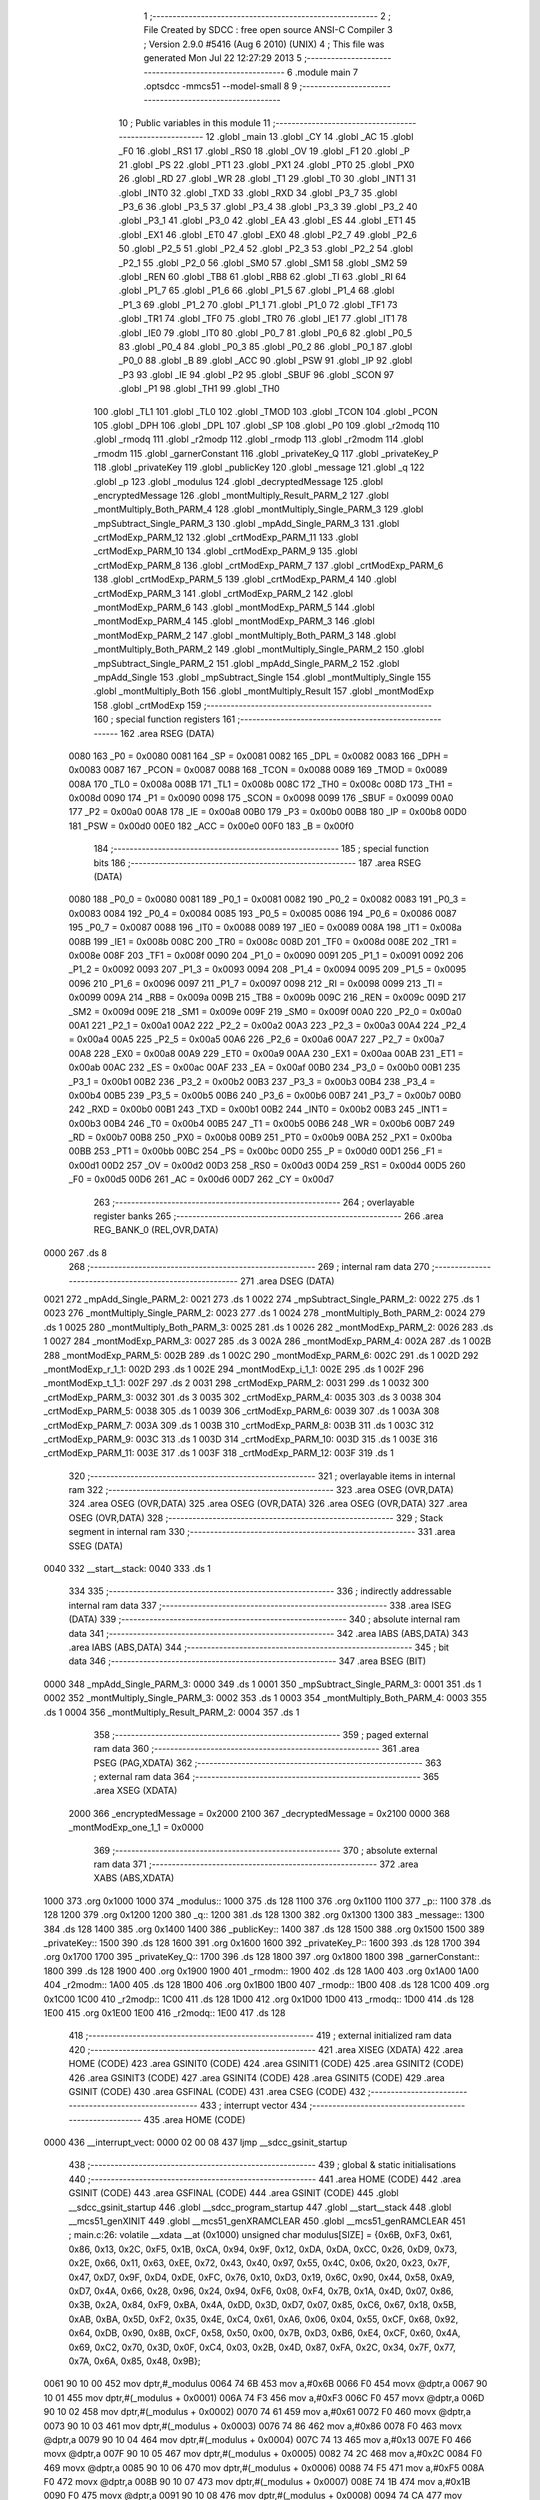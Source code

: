                               1 ;--------------------------------------------------------
                              2 ; File Created by SDCC : free open source ANSI-C Compiler
                              3 ; Version 2.9.0 #5416 (Aug  6 2010) (UNIX)
                              4 ; This file was generated Mon Jul 22 12:27:29 2013
                              5 ;--------------------------------------------------------
                              6 	.module main
                              7 	.optsdcc -mmcs51 --model-small
                              8 	
                              9 ;--------------------------------------------------------
                             10 ; Public variables in this module
                             11 ;--------------------------------------------------------
                             12 	.globl _main
                             13 	.globl _CY
                             14 	.globl _AC
                             15 	.globl _F0
                             16 	.globl _RS1
                             17 	.globl _RS0
                             18 	.globl _OV
                             19 	.globl _F1
                             20 	.globl _P
                             21 	.globl _PS
                             22 	.globl _PT1
                             23 	.globl _PX1
                             24 	.globl _PT0
                             25 	.globl _PX0
                             26 	.globl _RD
                             27 	.globl _WR
                             28 	.globl _T1
                             29 	.globl _T0
                             30 	.globl _INT1
                             31 	.globl _INT0
                             32 	.globl _TXD
                             33 	.globl _RXD
                             34 	.globl _P3_7
                             35 	.globl _P3_6
                             36 	.globl _P3_5
                             37 	.globl _P3_4
                             38 	.globl _P3_3
                             39 	.globl _P3_2
                             40 	.globl _P3_1
                             41 	.globl _P3_0
                             42 	.globl _EA
                             43 	.globl _ES
                             44 	.globl _ET1
                             45 	.globl _EX1
                             46 	.globl _ET0
                             47 	.globl _EX0
                             48 	.globl _P2_7
                             49 	.globl _P2_6
                             50 	.globl _P2_5
                             51 	.globl _P2_4
                             52 	.globl _P2_3
                             53 	.globl _P2_2
                             54 	.globl _P2_1
                             55 	.globl _P2_0
                             56 	.globl _SM0
                             57 	.globl _SM1
                             58 	.globl _SM2
                             59 	.globl _REN
                             60 	.globl _TB8
                             61 	.globl _RB8
                             62 	.globl _TI
                             63 	.globl _RI
                             64 	.globl _P1_7
                             65 	.globl _P1_6
                             66 	.globl _P1_5
                             67 	.globl _P1_4
                             68 	.globl _P1_3
                             69 	.globl _P1_2
                             70 	.globl _P1_1
                             71 	.globl _P1_0
                             72 	.globl _TF1
                             73 	.globl _TR1
                             74 	.globl _TF0
                             75 	.globl _TR0
                             76 	.globl _IE1
                             77 	.globl _IT1
                             78 	.globl _IE0
                             79 	.globl _IT0
                             80 	.globl _P0_7
                             81 	.globl _P0_6
                             82 	.globl _P0_5
                             83 	.globl _P0_4
                             84 	.globl _P0_3
                             85 	.globl _P0_2
                             86 	.globl _P0_1
                             87 	.globl _P0_0
                             88 	.globl _B
                             89 	.globl _ACC
                             90 	.globl _PSW
                             91 	.globl _IP
                             92 	.globl _P3
                             93 	.globl _IE
                             94 	.globl _P2
                             95 	.globl _SBUF
                             96 	.globl _SCON
                             97 	.globl _P1
                             98 	.globl _TH1
                             99 	.globl _TH0
                            100 	.globl _TL1
                            101 	.globl _TL0
                            102 	.globl _TMOD
                            103 	.globl _TCON
                            104 	.globl _PCON
                            105 	.globl _DPH
                            106 	.globl _DPL
                            107 	.globl _SP
                            108 	.globl _P0
                            109 	.globl _r2modq
                            110 	.globl _rmodq
                            111 	.globl _r2modp
                            112 	.globl _rmodp
                            113 	.globl _r2modm
                            114 	.globl _rmodm
                            115 	.globl _garnerConstant
                            116 	.globl _privateKey_Q
                            117 	.globl _privateKey_P
                            118 	.globl _privateKey
                            119 	.globl _publicKey
                            120 	.globl _message
                            121 	.globl _q
                            122 	.globl _p
                            123 	.globl _modulus
                            124 	.globl _decryptedMessage
                            125 	.globl _encryptedMessage
                            126 	.globl _montMultiply_Result_PARM_2
                            127 	.globl _montMultiply_Both_PARM_4
                            128 	.globl _montMultiply_Single_PARM_3
                            129 	.globl _mpSubtract_Single_PARM_3
                            130 	.globl _mpAdd_Single_PARM_3
                            131 	.globl _crtModExp_PARM_12
                            132 	.globl _crtModExp_PARM_11
                            133 	.globl _crtModExp_PARM_10
                            134 	.globl _crtModExp_PARM_9
                            135 	.globl _crtModExp_PARM_8
                            136 	.globl _crtModExp_PARM_7
                            137 	.globl _crtModExp_PARM_6
                            138 	.globl _crtModExp_PARM_5
                            139 	.globl _crtModExp_PARM_4
                            140 	.globl _crtModExp_PARM_3
                            141 	.globl _crtModExp_PARM_2
                            142 	.globl _montModExp_PARM_6
                            143 	.globl _montModExp_PARM_5
                            144 	.globl _montModExp_PARM_4
                            145 	.globl _montModExp_PARM_3
                            146 	.globl _montModExp_PARM_2
                            147 	.globl _montMultiply_Both_PARM_3
                            148 	.globl _montMultiply_Both_PARM_2
                            149 	.globl _montMultiply_Single_PARM_2
                            150 	.globl _mpSubtract_Single_PARM_2
                            151 	.globl _mpAdd_Single_PARM_2
                            152 	.globl _mpAdd_Single
                            153 	.globl _mpSubtract_Single
                            154 	.globl _montMultiply_Single
                            155 	.globl _montMultiply_Both
                            156 	.globl _montMultiply_Result
                            157 	.globl _montModExp
                            158 	.globl _crtModExp
                            159 ;--------------------------------------------------------
                            160 ; special function registers
                            161 ;--------------------------------------------------------
                            162 	.area RSEG    (DATA)
                    0080    163 _P0	=	0x0080
                    0081    164 _SP	=	0x0081
                    0082    165 _DPL	=	0x0082
                    0083    166 _DPH	=	0x0083
                    0087    167 _PCON	=	0x0087
                    0088    168 _TCON	=	0x0088
                    0089    169 _TMOD	=	0x0089
                    008A    170 _TL0	=	0x008a
                    008B    171 _TL1	=	0x008b
                    008C    172 _TH0	=	0x008c
                    008D    173 _TH1	=	0x008d
                    0090    174 _P1	=	0x0090
                    0098    175 _SCON	=	0x0098
                    0099    176 _SBUF	=	0x0099
                    00A0    177 _P2	=	0x00a0
                    00A8    178 _IE	=	0x00a8
                    00B0    179 _P3	=	0x00b0
                    00B8    180 _IP	=	0x00b8
                    00D0    181 _PSW	=	0x00d0
                    00E0    182 _ACC	=	0x00e0
                    00F0    183 _B	=	0x00f0
                            184 ;--------------------------------------------------------
                            185 ; special function bits
                            186 ;--------------------------------------------------------
                            187 	.area RSEG    (DATA)
                    0080    188 _P0_0	=	0x0080
                    0081    189 _P0_1	=	0x0081
                    0082    190 _P0_2	=	0x0082
                    0083    191 _P0_3	=	0x0083
                    0084    192 _P0_4	=	0x0084
                    0085    193 _P0_5	=	0x0085
                    0086    194 _P0_6	=	0x0086
                    0087    195 _P0_7	=	0x0087
                    0088    196 _IT0	=	0x0088
                    0089    197 _IE0	=	0x0089
                    008A    198 _IT1	=	0x008a
                    008B    199 _IE1	=	0x008b
                    008C    200 _TR0	=	0x008c
                    008D    201 _TF0	=	0x008d
                    008E    202 _TR1	=	0x008e
                    008F    203 _TF1	=	0x008f
                    0090    204 _P1_0	=	0x0090
                    0091    205 _P1_1	=	0x0091
                    0092    206 _P1_2	=	0x0092
                    0093    207 _P1_3	=	0x0093
                    0094    208 _P1_4	=	0x0094
                    0095    209 _P1_5	=	0x0095
                    0096    210 _P1_6	=	0x0096
                    0097    211 _P1_7	=	0x0097
                    0098    212 _RI	=	0x0098
                    0099    213 _TI	=	0x0099
                    009A    214 _RB8	=	0x009a
                    009B    215 _TB8	=	0x009b
                    009C    216 _REN	=	0x009c
                    009D    217 _SM2	=	0x009d
                    009E    218 _SM1	=	0x009e
                    009F    219 _SM0	=	0x009f
                    00A0    220 _P2_0	=	0x00a0
                    00A1    221 _P2_1	=	0x00a1
                    00A2    222 _P2_2	=	0x00a2
                    00A3    223 _P2_3	=	0x00a3
                    00A4    224 _P2_4	=	0x00a4
                    00A5    225 _P2_5	=	0x00a5
                    00A6    226 _P2_6	=	0x00a6
                    00A7    227 _P2_7	=	0x00a7
                    00A8    228 _EX0	=	0x00a8
                    00A9    229 _ET0	=	0x00a9
                    00AA    230 _EX1	=	0x00aa
                    00AB    231 _ET1	=	0x00ab
                    00AC    232 _ES	=	0x00ac
                    00AF    233 _EA	=	0x00af
                    00B0    234 _P3_0	=	0x00b0
                    00B1    235 _P3_1	=	0x00b1
                    00B2    236 _P3_2	=	0x00b2
                    00B3    237 _P3_3	=	0x00b3
                    00B4    238 _P3_4	=	0x00b4
                    00B5    239 _P3_5	=	0x00b5
                    00B6    240 _P3_6	=	0x00b6
                    00B7    241 _P3_7	=	0x00b7
                    00B0    242 _RXD	=	0x00b0
                    00B1    243 _TXD	=	0x00b1
                    00B2    244 _INT0	=	0x00b2
                    00B3    245 _INT1	=	0x00b3
                    00B4    246 _T0	=	0x00b4
                    00B5    247 _T1	=	0x00b5
                    00B6    248 _WR	=	0x00b6
                    00B7    249 _RD	=	0x00b7
                    00B8    250 _PX0	=	0x00b8
                    00B9    251 _PT0	=	0x00b9
                    00BA    252 _PX1	=	0x00ba
                    00BB    253 _PT1	=	0x00bb
                    00BC    254 _PS	=	0x00bc
                    00D0    255 _P	=	0x00d0
                    00D1    256 _F1	=	0x00d1
                    00D2    257 _OV	=	0x00d2
                    00D3    258 _RS0	=	0x00d3
                    00D4    259 _RS1	=	0x00d4
                    00D5    260 _F0	=	0x00d5
                    00D6    261 _AC	=	0x00d6
                    00D7    262 _CY	=	0x00d7
                            263 ;--------------------------------------------------------
                            264 ; overlayable register banks
                            265 ;--------------------------------------------------------
                            266 	.area REG_BANK_0	(REL,OVR,DATA)
   0000                     267 	.ds 8
                            268 ;--------------------------------------------------------
                            269 ; internal ram data
                            270 ;--------------------------------------------------------
                            271 	.area DSEG    (DATA)
   0021                     272 _mpAdd_Single_PARM_2:
   0021                     273 	.ds 1
   0022                     274 _mpSubtract_Single_PARM_2:
   0022                     275 	.ds 1
   0023                     276 _montMultiply_Single_PARM_2:
   0023                     277 	.ds 1
   0024                     278 _montMultiply_Both_PARM_2:
   0024                     279 	.ds 1
   0025                     280 _montMultiply_Both_PARM_3:
   0025                     281 	.ds 1
   0026                     282 _montModExp_PARM_2:
   0026                     283 	.ds 1
   0027                     284 _montModExp_PARM_3:
   0027                     285 	.ds 3
   002A                     286 _montModExp_PARM_4:
   002A                     287 	.ds 1
   002B                     288 _montModExp_PARM_5:
   002B                     289 	.ds 1
   002C                     290 _montModExp_PARM_6:
   002C                     291 	.ds 1
   002D                     292 _montModExp_r_1_1:
   002D                     293 	.ds 1
   002E                     294 _montModExp_i_1_1:
   002E                     295 	.ds 1
   002F                     296 _montModExp_t_1_1:
   002F                     297 	.ds 2
   0031                     298 _crtModExp_PARM_2:
   0031                     299 	.ds 1
   0032                     300 _crtModExp_PARM_3:
   0032                     301 	.ds 3
   0035                     302 _crtModExp_PARM_4:
   0035                     303 	.ds 3
   0038                     304 _crtModExp_PARM_5:
   0038                     305 	.ds 1
   0039                     306 _crtModExp_PARM_6:
   0039                     307 	.ds 1
   003A                     308 _crtModExp_PARM_7:
   003A                     309 	.ds 1
   003B                     310 _crtModExp_PARM_8:
   003B                     311 	.ds 1
   003C                     312 _crtModExp_PARM_9:
   003C                     313 	.ds 1
   003D                     314 _crtModExp_PARM_10:
   003D                     315 	.ds 1
   003E                     316 _crtModExp_PARM_11:
   003E                     317 	.ds 1
   003F                     318 _crtModExp_PARM_12:
   003F                     319 	.ds 1
                            320 ;--------------------------------------------------------
                            321 ; overlayable items in internal ram 
                            322 ;--------------------------------------------------------
                            323 	.area	OSEG    (OVR,DATA)
                            324 	.area	OSEG    (OVR,DATA)
                            325 	.area	OSEG    (OVR,DATA)
                            326 	.area	OSEG    (OVR,DATA)
                            327 	.area	OSEG    (OVR,DATA)
                            328 ;--------------------------------------------------------
                            329 ; Stack segment in internal ram 
                            330 ;--------------------------------------------------------
                            331 	.area	SSEG	(DATA)
   0040                     332 __start__stack:
   0040                     333 	.ds	1
                            334 
                            335 ;--------------------------------------------------------
                            336 ; indirectly addressable internal ram data
                            337 ;--------------------------------------------------------
                            338 	.area ISEG    (DATA)
                            339 ;--------------------------------------------------------
                            340 ; absolute internal ram data
                            341 ;--------------------------------------------------------
                            342 	.area IABS    (ABS,DATA)
                            343 	.area IABS    (ABS,DATA)
                            344 ;--------------------------------------------------------
                            345 ; bit data
                            346 ;--------------------------------------------------------
                            347 	.area BSEG    (BIT)
   0000                     348 _mpAdd_Single_PARM_3:
   0000                     349 	.ds 1
   0001                     350 _mpSubtract_Single_PARM_3:
   0001                     351 	.ds 1
   0002                     352 _montMultiply_Single_PARM_3:
   0002                     353 	.ds 1
   0003                     354 _montMultiply_Both_PARM_4:
   0003                     355 	.ds 1
   0004                     356 _montMultiply_Result_PARM_2:
   0004                     357 	.ds 1
                            358 ;--------------------------------------------------------
                            359 ; paged external ram data
                            360 ;--------------------------------------------------------
                            361 	.area PSEG    (PAG,XDATA)
                            362 ;--------------------------------------------------------
                            363 ; external ram data
                            364 ;--------------------------------------------------------
                            365 	.area XSEG    (XDATA)
                    2000    366 _encryptedMessage	=	0x2000
                    2100    367 _decryptedMessage	=	0x2100
                    0000    368 _montModExp_one_1_1	=	0x0000
                            369 ;--------------------------------------------------------
                            370 ; absolute external ram data
                            371 ;--------------------------------------------------------
                            372 	.area XABS    (ABS,XDATA)
   1000                     373 	.org 0x1000
   1000                     374 _modulus::
   1000                     375 	.ds 128
   1100                     376 	.org 0x1100
   1100                     377 _p::
   1100                     378 	.ds 128
   1200                     379 	.org 0x1200
   1200                     380 _q::
   1200                     381 	.ds 128
   1300                     382 	.org 0x1300
   1300                     383 _message::
   1300                     384 	.ds 128
   1400                     385 	.org 0x1400
   1400                     386 _publicKey::
   1400                     387 	.ds 128
   1500                     388 	.org 0x1500
   1500                     389 _privateKey::
   1500                     390 	.ds 128
   1600                     391 	.org 0x1600
   1600                     392 _privateKey_P::
   1600                     393 	.ds 128
   1700                     394 	.org 0x1700
   1700                     395 _privateKey_Q::
   1700                     396 	.ds 128
   1800                     397 	.org 0x1800
   1800                     398 _garnerConstant::
   1800                     399 	.ds 128
   1900                     400 	.org 0x1900
   1900                     401 _rmodm::
   1900                     402 	.ds 128
   1A00                     403 	.org 0x1A00
   1A00                     404 _r2modm::
   1A00                     405 	.ds 128
   1B00                     406 	.org 0x1B00
   1B00                     407 _rmodp::
   1B00                     408 	.ds 128
   1C00                     409 	.org 0x1C00
   1C00                     410 _r2modp::
   1C00                     411 	.ds 128
   1D00                     412 	.org 0x1D00
   1D00                     413 _rmodq::
   1D00                     414 	.ds 128
   1E00                     415 	.org 0x1E00
   1E00                     416 _r2modq::
   1E00                     417 	.ds 128
                            418 ;--------------------------------------------------------
                            419 ; external initialized ram data
                            420 ;--------------------------------------------------------
                            421 	.area XISEG   (XDATA)
                            422 	.area HOME    (CODE)
                            423 	.area GSINIT0 (CODE)
                            424 	.area GSINIT1 (CODE)
                            425 	.area GSINIT2 (CODE)
                            426 	.area GSINIT3 (CODE)
                            427 	.area GSINIT4 (CODE)
                            428 	.area GSINIT5 (CODE)
                            429 	.area GSINIT  (CODE)
                            430 	.area GSFINAL (CODE)
                            431 	.area CSEG    (CODE)
                            432 ;--------------------------------------------------------
                            433 ; interrupt vector 
                            434 ;--------------------------------------------------------
                            435 	.area HOME    (CODE)
   0000                     436 __interrupt_vect:
   0000 02 00 08            437 	ljmp	__sdcc_gsinit_startup
                            438 ;--------------------------------------------------------
                            439 ; global & static initialisations
                            440 ;--------------------------------------------------------
                            441 	.area HOME    (CODE)
                            442 	.area GSINIT  (CODE)
                            443 	.area GSFINAL (CODE)
                            444 	.area GSINIT  (CODE)
                            445 	.globl __sdcc_gsinit_startup
                            446 	.globl __sdcc_program_startup
                            447 	.globl __start__stack
                            448 	.globl __mcs51_genXINIT
                            449 	.globl __mcs51_genXRAMCLEAR
                            450 	.globl __mcs51_genRAMCLEAR
                            451 ;	main.c:26: volatile __xdata __at (0x1000) unsigned char modulus[SIZE] = {0x6B, 0xF3, 0x61, 0x86, 0x13, 0x2C, 0xF5, 0x1B, 0xCA, 0x94, 0x9F, 0x12, 0xDA, 0xDA, 0xCC, 0x26, 0xD9, 0x73, 0x2E, 0x66, 0x11, 0x63, 0xEE, 0x72, 0x43, 0x40, 0x97, 0x55, 0x4C, 0x06, 0x20, 0x23, 0x7F, 0x47, 0xD7, 0x9F, 0xD4, 0xDE, 0xFC, 0x76, 0x10, 0xD3, 0x19, 0x6C, 0x90, 0x44, 0x58, 0xA9, 0xD7, 0x4A, 0x66, 0x28, 0x96, 0x24, 0x94, 0xF6, 0x08, 0xF4, 0x7B, 0x1A, 0x4D, 0x07, 0x86, 0x3B, 0x2A, 0x84, 0xF9, 0xBA, 0x4A, 0xDD, 0x3D, 0xD7, 0x07, 0x85, 0xC6, 0x67, 0x18, 0x5B, 0xAB, 0xBA, 0x5D, 0xF2, 0x35, 0x4E, 0xC4, 0x61, 0xA6, 0x06, 0x04, 0x55, 0xCF, 0x68, 0x92, 0x64, 0xDB, 0x90, 0x8B, 0xCF, 0x58, 0x50, 0x00, 0x7B, 0xD3, 0xB6, 0xE4, 0xCF, 0x60, 0x4A, 0x69, 0xC2, 0x70, 0x3D, 0x0F, 0xC4, 0x03, 0x2B, 0x4D, 0x87, 0xFA, 0x2C, 0x34, 0x7F, 0x77, 0x7A, 0x6A, 0x85, 0x48, 0x9B};
   0061 90 10 00            452 	mov	dptr,#_modulus
   0064 74 6B               453 	mov	a,#0x6B
   0066 F0                  454 	movx	@dptr,a
   0067 90 10 01            455 	mov	dptr,#(_modulus + 0x0001)
   006A 74 F3               456 	mov	a,#0xF3
   006C F0                  457 	movx	@dptr,a
   006D 90 10 02            458 	mov	dptr,#(_modulus + 0x0002)
   0070 74 61               459 	mov	a,#0x61
   0072 F0                  460 	movx	@dptr,a
   0073 90 10 03            461 	mov	dptr,#(_modulus + 0x0003)
   0076 74 86               462 	mov	a,#0x86
   0078 F0                  463 	movx	@dptr,a
   0079 90 10 04            464 	mov	dptr,#(_modulus + 0x0004)
   007C 74 13               465 	mov	a,#0x13
   007E F0                  466 	movx	@dptr,a
   007F 90 10 05            467 	mov	dptr,#(_modulus + 0x0005)
   0082 74 2C               468 	mov	a,#0x2C
   0084 F0                  469 	movx	@dptr,a
   0085 90 10 06            470 	mov	dptr,#(_modulus + 0x0006)
   0088 74 F5               471 	mov	a,#0xF5
   008A F0                  472 	movx	@dptr,a
   008B 90 10 07            473 	mov	dptr,#(_modulus + 0x0007)
   008E 74 1B               474 	mov	a,#0x1B
   0090 F0                  475 	movx	@dptr,a
   0091 90 10 08            476 	mov	dptr,#(_modulus + 0x0008)
   0094 74 CA               477 	mov	a,#0xCA
   0096 F0                  478 	movx	@dptr,a
   0097 90 10 09            479 	mov	dptr,#(_modulus + 0x0009)
   009A 74 94               480 	mov	a,#0x94
   009C F0                  481 	movx	@dptr,a
   009D 90 10 0A            482 	mov	dptr,#(_modulus + 0x000a)
   00A0 74 9F               483 	mov	a,#0x9F
   00A2 F0                  484 	movx	@dptr,a
   00A3 90 10 0B            485 	mov	dptr,#(_modulus + 0x000b)
   00A6 74 12               486 	mov	a,#0x12
   00A8 F0                  487 	movx	@dptr,a
   00A9 90 10 0C            488 	mov	dptr,#(_modulus + 0x000c)
   00AC 74 DA               489 	mov	a,#0xDA
   00AE F0                  490 	movx	@dptr,a
   00AF 90 10 0D            491 	mov	dptr,#(_modulus + 0x000d)
   00B2 74 DA               492 	mov	a,#0xDA
   00B4 F0                  493 	movx	@dptr,a
   00B5 90 10 0E            494 	mov	dptr,#(_modulus + 0x000e)
   00B8 74 CC               495 	mov	a,#0xCC
   00BA F0                  496 	movx	@dptr,a
   00BB 90 10 0F            497 	mov	dptr,#(_modulus + 0x000f)
   00BE 74 26               498 	mov	a,#0x26
   00C0 F0                  499 	movx	@dptr,a
   00C1 90 10 10            500 	mov	dptr,#(_modulus + 0x0010)
   00C4 74 D9               501 	mov	a,#0xD9
   00C6 F0                  502 	movx	@dptr,a
   00C7 90 10 11            503 	mov	dptr,#(_modulus + 0x0011)
   00CA 74 73               504 	mov	a,#0x73
   00CC F0                  505 	movx	@dptr,a
   00CD 90 10 12            506 	mov	dptr,#(_modulus + 0x0012)
   00D0 74 2E               507 	mov	a,#0x2E
   00D2 F0                  508 	movx	@dptr,a
   00D3 90 10 13            509 	mov	dptr,#(_modulus + 0x0013)
   00D6 74 66               510 	mov	a,#0x66
   00D8 F0                  511 	movx	@dptr,a
   00D9 90 10 14            512 	mov	dptr,#(_modulus + 0x0014)
   00DC 74 11               513 	mov	a,#0x11
   00DE F0                  514 	movx	@dptr,a
   00DF 90 10 15            515 	mov	dptr,#(_modulus + 0x0015)
   00E2 74 63               516 	mov	a,#0x63
   00E4 F0                  517 	movx	@dptr,a
   00E5 90 10 16            518 	mov	dptr,#(_modulus + 0x0016)
   00E8 74 EE               519 	mov	a,#0xEE
   00EA F0                  520 	movx	@dptr,a
   00EB 90 10 17            521 	mov	dptr,#(_modulus + 0x0017)
   00EE 74 72               522 	mov	a,#0x72
   00F0 F0                  523 	movx	@dptr,a
   00F1 90 10 18            524 	mov	dptr,#(_modulus + 0x0018)
   00F4 74 43               525 	mov	a,#0x43
   00F6 F0                  526 	movx	@dptr,a
   00F7 90 10 19            527 	mov	dptr,#(_modulus + 0x0019)
   00FA 74 40               528 	mov	a,#0x40
   00FC F0                  529 	movx	@dptr,a
   00FD 90 10 1A            530 	mov	dptr,#(_modulus + 0x001a)
   0100 74 97               531 	mov	a,#0x97
   0102 F0                  532 	movx	@dptr,a
   0103 90 10 1B            533 	mov	dptr,#(_modulus + 0x001b)
   0106 74 55               534 	mov	a,#0x55
   0108 F0                  535 	movx	@dptr,a
   0109 90 10 1C            536 	mov	dptr,#(_modulus + 0x001c)
   010C 74 4C               537 	mov	a,#0x4C
   010E F0                  538 	movx	@dptr,a
   010F 90 10 1D            539 	mov	dptr,#(_modulus + 0x001d)
   0112 74 06               540 	mov	a,#0x06
   0114 F0                  541 	movx	@dptr,a
   0115 90 10 1E            542 	mov	dptr,#(_modulus + 0x001e)
   0118 74 20               543 	mov	a,#0x20
   011A F0                  544 	movx	@dptr,a
   011B 90 10 1F            545 	mov	dptr,#(_modulus + 0x001f)
   011E 74 23               546 	mov	a,#0x23
   0120 F0                  547 	movx	@dptr,a
   0121 90 10 20            548 	mov	dptr,#(_modulus + 0x0020)
   0124 74 7F               549 	mov	a,#0x7F
   0126 F0                  550 	movx	@dptr,a
   0127 90 10 21            551 	mov	dptr,#(_modulus + 0x0021)
   012A 74 47               552 	mov	a,#0x47
   012C F0                  553 	movx	@dptr,a
   012D 90 10 22            554 	mov	dptr,#(_modulus + 0x0022)
   0130 74 D7               555 	mov	a,#0xD7
   0132 F0                  556 	movx	@dptr,a
   0133 90 10 23            557 	mov	dptr,#(_modulus + 0x0023)
   0136 74 9F               558 	mov	a,#0x9F
   0138 F0                  559 	movx	@dptr,a
   0139 90 10 24            560 	mov	dptr,#(_modulus + 0x0024)
   013C 74 D4               561 	mov	a,#0xD4
   013E F0                  562 	movx	@dptr,a
   013F 90 10 25            563 	mov	dptr,#(_modulus + 0x0025)
   0142 74 DE               564 	mov	a,#0xDE
   0144 F0                  565 	movx	@dptr,a
   0145 90 10 26            566 	mov	dptr,#(_modulus + 0x0026)
   0148 74 FC               567 	mov	a,#0xFC
   014A F0                  568 	movx	@dptr,a
   014B 90 10 27            569 	mov	dptr,#(_modulus + 0x0027)
   014E 74 76               570 	mov	a,#0x76
   0150 F0                  571 	movx	@dptr,a
   0151 90 10 28            572 	mov	dptr,#(_modulus + 0x0028)
   0154 74 10               573 	mov	a,#0x10
   0156 F0                  574 	movx	@dptr,a
   0157 90 10 29            575 	mov	dptr,#(_modulus + 0x0029)
   015A 74 D3               576 	mov	a,#0xD3
   015C F0                  577 	movx	@dptr,a
   015D 90 10 2A            578 	mov	dptr,#(_modulus + 0x002a)
   0160 74 19               579 	mov	a,#0x19
   0162 F0                  580 	movx	@dptr,a
   0163 90 10 2B            581 	mov	dptr,#(_modulus + 0x002b)
   0166 74 6C               582 	mov	a,#0x6C
   0168 F0                  583 	movx	@dptr,a
   0169 90 10 2C            584 	mov	dptr,#(_modulus + 0x002c)
   016C 74 90               585 	mov	a,#0x90
   016E F0                  586 	movx	@dptr,a
   016F 90 10 2D            587 	mov	dptr,#(_modulus + 0x002d)
   0172 74 44               588 	mov	a,#0x44
   0174 F0                  589 	movx	@dptr,a
   0175 90 10 2E            590 	mov	dptr,#(_modulus + 0x002e)
   0178 74 58               591 	mov	a,#0x58
   017A F0                  592 	movx	@dptr,a
   017B 90 10 2F            593 	mov	dptr,#(_modulus + 0x002f)
   017E 74 A9               594 	mov	a,#0xA9
   0180 F0                  595 	movx	@dptr,a
   0181 90 10 30            596 	mov	dptr,#(_modulus + 0x0030)
   0184 74 D7               597 	mov	a,#0xD7
   0186 F0                  598 	movx	@dptr,a
   0187 90 10 31            599 	mov	dptr,#(_modulus + 0x0031)
   018A 74 4A               600 	mov	a,#0x4A
   018C F0                  601 	movx	@dptr,a
   018D 90 10 32            602 	mov	dptr,#(_modulus + 0x0032)
   0190 74 66               603 	mov	a,#0x66
   0192 F0                  604 	movx	@dptr,a
   0193 90 10 33            605 	mov	dptr,#(_modulus + 0x0033)
   0196 74 28               606 	mov	a,#0x28
   0198 F0                  607 	movx	@dptr,a
   0199 90 10 34            608 	mov	dptr,#(_modulus + 0x0034)
   019C 74 96               609 	mov	a,#0x96
   019E F0                  610 	movx	@dptr,a
   019F 90 10 35            611 	mov	dptr,#(_modulus + 0x0035)
   01A2 74 24               612 	mov	a,#0x24
   01A4 F0                  613 	movx	@dptr,a
   01A5 90 10 36            614 	mov	dptr,#(_modulus + 0x0036)
   01A8 74 94               615 	mov	a,#0x94
   01AA F0                  616 	movx	@dptr,a
   01AB 90 10 37            617 	mov	dptr,#(_modulus + 0x0037)
   01AE 74 F6               618 	mov	a,#0xF6
   01B0 F0                  619 	movx	@dptr,a
   01B1 90 10 38            620 	mov	dptr,#(_modulus + 0x0038)
   01B4 74 08               621 	mov	a,#0x08
   01B6 F0                  622 	movx	@dptr,a
   01B7 90 10 39            623 	mov	dptr,#(_modulus + 0x0039)
   01BA 74 F4               624 	mov	a,#0xF4
   01BC F0                  625 	movx	@dptr,a
   01BD 90 10 3A            626 	mov	dptr,#(_modulus + 0x003a)
   01C0 74 7B               627 	mov	a,#0x7B
   01C2 F0                  628 	movx	@dptr,a
   01C3 90 10 3B            629 	mov	dptr,#(_modulus + 0x003b)
   01C6 74 1A               630 	mov	a,#0x1A
   01C8 F0                  631 	movx	@dptr,a
   01C9 90 10 3C            632 	mov	dptr,#(_modulus + 0x003c)
   01CC 74 4D               633 	mov	a,#0x4D
   01CE F0                  634 	movx	@dptr,a
   01CF 90 10 3D            635 	mov	dptr,#(_modulus + 0x003d)
   01D2 74 07               636 	mov	a,#0x07
   01D4 F0                  637 	movx	@dptr,a
   01D5 90 10 3E            638 	mov	dptr,#(_modulus + 0x003e)
   01D8 74 86               639 	mov	a,#0x86
   01DA F0                  640 	movx	@dptr,a
   01DB 90 10 3F            641 	mov	dptr,#(_modulus + 0x003f)
   01DE 74 3B               642 	mov	a,#0x3B
   01E0 F0                  643 	movx	@dptr,a
   01E1 90 10 40            644 	mov	dptr,#(_modulus + 0x0040)
   01E4 74 2A               645 	mov	a,#0x2A
   01E6 F0                  646 	movx	@dptr,a
   01E7 90 10 41            647 	mov	dptr,#(_modulus + 0x0041)
   01EA 74 84               648 	mov	a,#0x84
   01EC F0                  649 	movx	@dptr,a
   01ED 90 10 42            650 	mov	dptr,#(_modulus + 0x0042)
   01F0 74 F9               651 	mov	a,#0xF9
   01F2 F0                  652 	movx	@dptr,a
   01F3 90 10 43            653 	mov	dptr,#(_modulus + 0x0043)
   01F6 74 BA               654 	mov	a,#0xBA
   01F8 F0                  655 	movx	@dptr,a
   01F9 90 10 44            656 	mov	dptr,#(_modulus + 0x0044)
   01FC 74 4A               657 	mov	a,#0x4A
   01FE F0                  658 	movx	@dptr,a
   01FF 90 10 45            659 	mov	dptr,#(_modulus + 0x0045)
   0202 74 DD               660 	mov	a,#0xDD
   0204 F0                  661 	movx	@dptr,a
   0205 90 10 46            662 	mov	dptr,#(_modulus + 0x0046)
   0208 74 3D               663 	mov	a,#0x3D
   020A F0                  664 	movx	@dptr,a
   020B 90 10 47            665 	mov	dptr,#(_modulus + 0x0047)
   020E 74 D7               666 	mov	a,#0xD7
   0210 F0                  667 	movx	@dptr,a
   0211 90 10 48            668 	mov	dptr,#(_modulus + 0x0048)
   0214 74 07               669 	mov	a,#0x07
   0216 F0                  670 	movx	@dptr,a
   0217 90 10 49            671 	mov	dptr,#(_modulus + 0x0049)
   021A 74 85               672 	mov	a,#0x85
   021C F0                  673 	movx	@dptr,a
   021D 90 10 4A            674 	mov	dptr,#(_modulus + 0x004a)
   0220 74 C6               675 	mov	a,#0xC6
   0222 F0                  676 	movx	@dptr,a
   0223 90 10 4B            677 	mov	dptr,#(_modulus + 0x004b)
   0226 74 67               678 	mov	a,#0x67
   0228 F0                  679 	movx	@dptr,a
   0229 90 10 4C            680 	mov	dptr,#(_modulus + 0x004c)
   022C 74 18               681 	mov	a,#0x18
   022E F0                  682 	movx	@dptr,a
   022F 90 10 4D            683 	mov	dptr,#(_modulus + 0x004d)
   0232 74 5B               684 	mov	a,#0x5B
   0234 F0                  685 	movx	@dptr,a
   0235 90 10 4E            686 	mov	dptr,#(_modulus + 0x004e)
   0238 74 AB               687 	mov	a,#0xAB
   023A F0                  688 	movx	@dptr,a
   023B 90 10 4F            689 	mov	dptr,#(_modulus + 0x004f)
   023E 74 BA               690 	mov	a,#0xBA
   0240 F0                  691 	movx	@dptr,a
   0241 90 10 50            692 	mov	dptr,#(_modulus + 0x0050)
   0244 74 5D               693 	mov	a,#0x5D
   0246 F0                  694 	movx	@dptr,a
   0247 90 10 51            695 	mov	dptr,#(_modulus + 0x0051)
   024A 74 F2               696 	mov	a,#0xF2
   024C F0                  697 	movx	@dptr,a
   024D 90 10 52            698 	mov	dptr,#(_modulus + 0x0052)
   0250 74 35               699 	mov	a,#0x35
   0252 F0                  700 	movx	@dptr,a
   0253 90 10 53            701 	mov	dptr,#(_modulus + 0x0053)
   0256 74 4E               702 	mov	a,#0x4E
   0258 F0                  703 	movx	@dptr,a
   0259 90 10 54            704 	mov	dptr,#(_modulus + 0x0054)
   025C 74 C4               705 	mov	a,#0xC4
   025E F0                  706 	movx	@dptr,a
   025F 90 10 55            707 	mov	dptr,#(_modulus + 0x0055)
   0262 74 61               708 	mov	a,#0x61
   0264 F0                  709 	movx	@dptr,a
   0265 90 10 56            710 	mov	dptr,#(_modulus + 0x0056)
   0268 74 A6               711 	mov	a,#0xA6
   026A F0                  712 	movx	@dptr,a
   026B 90 10 57            713 	mov	dptr,#(_modulus + 0x0057)
   026E 74 06               714 	mov	a,#0x06
   0270 F0                  715 	movx	@dptr,a
   0271 90 10 58            716 	mov	dptr,#(_modulus + 0x0058)
   0274 74 04               717 	mov	a,#0x04
   0276 F0                  718 	movx	@dptr,a
   0277 90 10 59            719 	mov	dptr,#(_modulus + 0x0059)
   027A 74 55               720 	mov	a,#0x55
   027C F0                  721 	movx	@dptr,a
   027D 90 10 5A            722 	mov	dptr,#(_modulus + 0x005a)
   0280 74 CF               723 	mov	a,#0xCF
   0282 F0                  724 	movx	@dptr,a
   0283 90 10 5B            725 	mov	dptr,#(_modulus + 0x005b)
   0286 74 68               726 	mov	a,#0x68
   0288 F0                  727 	movx	@dptr,a
   0289 90 10 5C            728 	mov	dptr,#(_modulus + 0x005c)
   028C 74 92               729 	mov	a,#0x92
   028E F0                  730 	movx	@dptr,a
   028F 90 10 5D            731 	mov	dptr,#(_modulus + 0x005d)
   0292 74 64               732 	mov	a,#0x64
   0294 F0                  733 	movx	@dptr,a
   0295 90 10 5E            734 	mov	dptr,#(_modulus + 0x005e)
   0298 74 DB               735 	mov	a,#0xDB
   029A F0                  736 	movx	@dptr,a
   029B 90 10 5F            737 	mov	dptr,#(_modulus + 0x005f)
   029E 74 90               738 	mov	a,#0x90
   02A0 F0                  739 	movx	@dptr,a
   02A1 90 10 60            740 	mov	dptr,#(_modulus + 0x0060)
   02A4 74 8B               741 	mov	a,#0x8B
   02A6 F0                  742 	movx	@dptr,a
   02A7 90 10 61            743 	mov	dptr,#(_modulus + 0x0061)
   02AA 74 CF               744 	mov	a,#0xCF
   02AC F0                  745 	movx	@dptr,a
   02AD 90 10 62            746 	mov	dptr,#(_modulus + 0x0062)
   02B0 74 58               747 	mov	a,#0x58
   02B2 F0                  748 	movx	@dptr,a
   02B3 90 10 63            749 	mov	dptr,#(_modulus + 0x0063)
   02B6 74 50               750 	mov	a,#0x50
   02B8 F0                  751 	movx	@dptr,a
   02B9 90 10 64            752 	mov	dptr,#(_modulus + 0x0064)
   02BC E4                  753 	clr	a
   02BD F0                  754 	movx	@dptr,a
   02BE 90 10 65            755 	mov	dptr,#(_modulus + 0x0065)
   02C1 74 7B               756 	mov	a,#0x7B
   02C3 F0                  757 	movx	@dptr,a
   02C4 90 10 66            758 	mov	dptr,#(_modulus + 0x0066)
   02C7 74 D3               759 	mov	a,#0xD3
   02C9 F0                  760 	movx	@dptr,a
   02CA 90 10 67            761 	mov	dptr,#(_modulus + 0x0067)
   02CD 74 B6               762 	mov	a,#0xB6
   02CF F0                  763 	movx	@dptr,a
   02D0 90 10 68            764 	mov	dptr,#(_modulus + 0x0068)
   02D3 74 E4               765 	mov	a,#0xE4
   02D5 F0                  766 	movx	@dptr,a
   02D6 90 10 69            767 	mov	dptr,#(_modulus + 0x0069)
   02D9 74 CF               768 	mov	a,#0xCF
   02DB F0                  769 	movx	@dptr,a
   02DC 90 10 6A            770 	mov	dptr,#(_modulus + 0x006a)
   02DF 74 60               771 	mov	a,#0x60
   02E1 F0                  772 	movx	@dptr,a
   02E2 90 10 6B            773 	mov	dptr,#(_modulus + 0x006b)
   02E5 74 4A               774 	mov	a,#0x4A
   02E7 F0                  775 	movx	@dptr,a
   02E8 90 10 6C            776 	mov	dptr,#(_modulus + 0x006c)
   02EB 74 69               777 	mov	a,#0x69
   02ED F0                  778 	movx	@dptr,a
   02EE 90 10 6D            779 	mov	dptr,#(_modulus + 0x006d)
   02F1 74 C2               780 	mov	a,#0xC2
   02F3 F0                  781 	movx	@dptr,a
   02F4 90 10 6E            782 	mov	dptr,#(_modulus + 0x006e)
   02F7 74 70               783 	mov	a,#0x70
   02F9 F0                  784 	movx	@dptr,a
   02FA 90 10 6F            785 	mov	dptr,#(_modulus + 0x006f)
   02FD 74 3D               786 	mov	a,#0x3D
   02FF F0                  787 	movx	@dptr,a
   0300 90 10 70            788 	mov	dptr,#(_modulus + 0x0070)
   0303 74 0F               789 	mov	a,#0x0F
   0305 F0                  790 	movx	@dptr,a
   0306 90 10 71            791 	mov	dptr,#(_modulus + 0x0071)
   0309 74 C4               792 	mov	a,#0xC4
   030B F0                  793 	movx	@dptr,a
   030C 90 10 72            794 	mov	dptr,#(_modulus + 0x0072)
   030F 74 03               795 	mov	a,#0x03
   0311 F0                  796 	movx	@dptr,a
   0312 90 10 73            797 	mov	dptr,#(_modulus + 0x0073)
   0315 74 2B               798 	mov	a,#0x2B
   0317 F0                  799 	movx	@dptr,a
   0318 90 10 74            800 	mov	dptr,#(_modulus + 0x0074)
   031B 74 4D               801 	mov	a,#0x4D
   031D F0                  802 	movx	@dptr,a
   031E 90 10 75            803 	mov	dptr,#(_modulus + 0x0075)
   0321 74 87               804 	mov	a,#0x87
   0323 F0                  805 	movx	@dptr,a
   0324 90 10 76            806 	mov	dptr,#(_modulus + 0x0076)
   0327 74 FA               807 	mov	a,#0xFA
   0329 F0                  808 	movx	@dptr,a
   032A 90 10 77            809 	mov	dptr,#(_modulus + 0x0077)
   032D 74 2C               810 	mov	a,#0x2C
   032F F0                  811 	movx	@dptr,a
   0330 90 10 78            812 	mov	dptr,#(_modulus + 0x0078)
   0333 74 34               813 	mov	a,#0x34
   0335 F0                  814 	movx	@dptr,a
   0336 90 10 79            815 	mov	dptr,#(_modulus + 0x0079)
   0339 74 7F               816 	mov	a,#0x7F
   033B F0                  817 	movx	@dptr,a
   033C 90 10 7A            818 	mov	dptr,#(_modulus + 0x007a)
   033F 74 77               819 	mov	a,#0x77
   0341 F0                  820 	movx	@dptr,a
   0342 90 10 7B            821 	mov	dptr,#(_modulus + 0x007b)
   0345 74 7A               822 	mov	a,#0x7A
   0347 F0                  823 	movx	@dptr,a
   0348 90 10 7C            824 	mov	dptr,#(_modulus + 0x007c)
   034B 74 6A               825 	mov	a,#0x6A
   034D F0                  826 	movx	@dptr,a
   034E 90 10 7D            827 	mov	dptr,#(_modulus + 0x007d)
   0351 74 85               828 	mov	a,#0x85
   0353 F0                  829 	movx	@dptr,a
   0354 90 10 7E            830 	mov	dptr,#(_modulus + 0x007e)
   0357 74 48               831 	mov	a,#0x48
   0359 F0                  832 	movx	@dptr,a
   035A 90 10 7F            833 	mov	dptr,#(_modulus + 0x007f)
   035D 74 9B               834 	mov	a,#0x9B
   035F F0                  835 	movx	@dptr,a
                            836 ;	main.c:27: volatile __xdata __at (0x1100) unsigned char p[SIZE] = {0x6B, 0xFE, 0xC7, 0x5A, 0x4E, 0xFA, 0xE5, 0x44, 0x6B, 0xFF, 0xB0, 0x12, 0x7B, 0xB0, 0x4D, 0x08, 0x94, 0x76, 0x9A, 0xEB, 0x53, 0xBC, 0xF2, 0x6D, 0x8C, 0x63, 0xA2, 0x79, 0x40, 0x4D, 0xCB, 0xA0, 0x1C, 0xC5, 0x23, 0x90, 0xF1, 0x61, 0xF6, 0x3B, 0x81, 0xF2, 0xD9, 0x03, 0x99, 0x3E, 0xA6, 0xA5, 0x33, 0x40, 0x08, 0x26, 0xED, 0x9E, 0xD8, 0xAB, 0xC1, 0xAF, 0x15, 0x8F, 0x01, 0xDF, 0xB7, 0xCA};
   0360 90 11 00            837 	mov	dptr,#_p
   0363 74 6B               838 	mov	a,#0x6B
   0365 F0                  839 	movx	@dptr,a
   0366 90 11 01            840 	mov	dptr,#(_p + 0x0001)
   0369 74 FE               841 	mov	a,#0xFE
   036B F0                  842 	movx	@dptr,a
   036C 90 11 02            843 	mov	dptr,#(_p + 0x0002)
   036F 74 C7               844 	mov	a,#0xC7
   0371 F0                  845 	movx	@dptr,a
   0372 90 11 03            846 	mov	dptr,#(_p + 0x0003)
   0375 74 5A               847 	mov	a,#0x5A
   0377 F0                  848 	movx	@dptr,a
   0378 90 11 04            849 	mov	dptr,#(_p + 0x0004)
   037B 74 4E               850 	mov	a,#0x4E
   037D F0                  851 	movx	@dptr,a
   037E 90 11 05            852 	mov	dptr,#(_p + 0x0005)
   0381 74 FA               853 	mov	a,#0xFA
   0383 F0                  854 	movx	@dptr,a
   0384 90 11 06            855 	mov	dptr,#(_p + 0x0006)
   0387 74 E5               856 	mov	a,#0xE5
   0389 F0                  857 	movx	@dptr,a
   038A 90 11 07            858 	mov	dptr,#(_p + 0x0007)
   038D 74 44               859 	mov	a,#0x44
   038F F0                  860 	movx	@dptr,a
   0390 90 11 08            861 	mov	dptr,#(_p + 0x0008)
   0393 74 6B               862 	mov	a,#0x6B
   0395 F0                  863 	movx	@dptr,a
   0396 90 11 09            864 	mov	dptr,#(_p + 0x0009)
   0399 74 FF               865 	mov	a,#0xFF
   039B F0                  866 	movx	@dptr,a
   039C 90 11 0A            867 	mov	dptr,#(_p + 0x000a)
   039F 74 B0               868 	mov	a,#0xB0
   03A1 F0                  869 	movx	@dptr,a
   03A2 90 11 0B            870 	mov	dptr,#(_p + 0x000b)
   03A5 74 12               871 	mov	a,#0x12
   03A7 F0                  872 	movx	@dptr,a
   03A8 90 11 0C            873 	mov	dptr,#(_p + 0x000c)
   03AB 74 7B               874 	mov	a,#0x7B
   03AD F0                  875 	movx	@dptr,a
   03AE 90 11 0D            876 	mov	dptr,#(_p + 0x000d)
   03B1 74 B0               877 	mov	a,#0xB0
   03B3 F0                  878 	movx	@dptr,a
   03B4 90 11 0E            879 	mov	dptr,#(_p + 0x000e)
   03B7 74 4D               880 	mov	a,#0x4D
   03B9 F0                  881 	movx	@dptr,a
   03BA 90 11 0F            882 	mov	dptr,#(_p + 0x000f)
   03BD 74 08               883 	mov	a,#0x08
   03BF F0                  884 	movx	@dptr,a
   03C0 90 11 10            885 	mov	dptr,#(_p + 0x0010)
   03C3 74 94               886 	mov	a,#0x94
   03C5 F0                  887 	movx	@dptr,a
   03C6 90 11 11            888 	mov	dptr,#(_p + 0x0011)
   03C9 74 76               889 	mov	a,#0x76
   03CB F0                  890 	movx	@dptr,a
   03CC 90 11 12            891 	mov	dptr,#(_p + 0x0012)
   03CF 74 9A               892 	mov	a,#0x9A
   03D1 F0                  893 	movx	@dptr,a
   03D2 90 11 13            894 	mov	dptr,#(_p + 0x0013)
   03D5 74 EB               895 	mov	a,#0xEB
   03D7 F0                  896 	movx	@dptr,a
   03D8 90 11 14            897 	mov	dptr,#(_p + 0x0014)
   03DB 74 53               898 	mov	a,#0x53
   03DD F0                  899 	movx	@dptr,a
   03DE 90 11 15            900 	mov	dptr,#(_p + 0x0015)
   03E1 74 BC               901 	mov	a,#0xBC
   03E3 F0                  902 	movx	@dptr,a
   03E4 90 11 16            903 	mov	dptr,#(_p + 0x0016)
   03E7 74 F2               904 	mov	a,#0xF2
   03E9 F0                  905 	movx	@dptr,a
   03EA 90 11 17            906 	mov	dptr,#(_p + 0x0017)
   03ED 74 6D               907 	mov	a,#0x6D
   03EF F0                  908 	movx	@dptr,a
   03F0 90 11 18            909 	mov	dptr,#(_p + 0x0018)
   03F3 74 8C               910 	mov	a,#0x8C
   03F5 F0                  911 	movx	@dptr,a
   03F6 90 11 19            912 	mov	dptr,#(_p + 0x0019)
   03F9 74 63               913 	mov	a,#0x63
   03FB F0                  914 	movx	@dptr,a
   03FC 90 11 1A            915 	mov	dptr,#(_p + 0x001a)
   03FF 74 A2               916 	mov	a,#0xA2
   0401 F0                  917 	movx	@dptr,a
   0402 90 11 1B            918 	mov	dptr,#(_p + 0x001b)
   0405 74 79               919 	mov	a,#0x79
   0407 F0                  920 	movx	@dptr,a
   0408 90 11 1C            921 	mov	dptr,#(_p + 0x001c)
   040B 74 40               922 	mov	a,#0x40
   040D F0                  923 	movx	@dptr,a
   040E 90 11 1D            924 	mov	dptr,#(_p + 0x001d)
   0411 74 4D               925 	mov	a,#0x4D
   0413 F0                  926 	movx	@dptr,a
   0414 90 11 1E            927 	mov	dptr,#(_p + 0x001e)
   0417 74 CB               928 	mov	a,#0xCB
   0419 F0                  929 	movx	@dptr,a
   041A 90 11 1F            930 	mov	dptr,#(_p + 0x001f)
   041D 74 A0               931 	mov	a,#0xA0
   041F F0                  932 	movx	@dptr,a
   0420 90 11 20            933 	mov	dptr,#(_p + 0x0020)
   0423 74 1C               934 	mov	a,#0x1C
   0425 F0                  935 	movx	@dptr,a
   0426 90 11 21            936 	mov	dptr,#(_p + 0x0021)
   0429 74 C5               937 	mov	a,#0xC5
   042B F0                  938 	movx	@dptr,a
   042C 90 11 22            939 	mov	dptr,#(_p + 0x0022)
   042F 74 23               940 	mov	a,#0x23
   0431 F0                  941 	movx	@dptr,a
   0432 90 11 23            942 	mov	dptr,#(_p + 0x0023)
   0435 74 90               943 	mov	a,#0x90
   0437 F0                  944 	movx	@dptr,a
   0438 90 11 24            945 	mov	dptr,#(_p + 0x0024)
   043B 74 F1               946 	mov	a,#0xF1
   043D F0                  947 	movx	@dptr,a
   043E 90 11 25            948 	mov	dptr,#(_p + 0x0025)
   0441 74 61               949 	mov	a,#0x61
   0443 F0                  950 	movx	@dptr,a
   0444 90 11 26            951 	mov	dptr,#(_p + 0x0026)
   0447 74 F6               952 	mov	a,#0xF6
   0449 F0                  953 	movx	@dptr,a
   044A 90 11 27            954 	mov	dptr,#(_p + 0x0027)
   044D 74 3B               955 	mov	a,#0x3B
   044F F0                  956 	movx	@dptr,a
   0450 90 11 28            957 	mov	dptr,#(_p + 0x0028)
   0453 74 81               958 	mov	a,#0x81
   0455 F0                  959 	movx	@dptr,a
   0456 90 11 29            960 	mov	dptr,#(_p + 0x0029)
   0459 74 F2               961 	mov	a,#0xF2
   045B F0                  962 	movx	@dptr,a
   045C 90 11 2A            963 	mov	dptr,#(_p + 0x002a)
   045F 74 D9               964 	mov	a,#0xD9
   0461 F0                  965 	movx	@dptr,a
   0462 90 11 2B            966 	mov	dptr,#(_p + 0x002b)
   0465 74 03               967 	mov	a,#0x03
   0467 F0                  968 	movx	@dptr,a
   0468 90 11 2C            969 	mov	dptr,#(_p + 0x002c)
   046B 74 99               970 	mov	a,#0x99
   046D F0                  971 	movx	@dptr,a
   046E 90 11 2D            972 	mov	dptr,#(_p + 0x002d)
   0471 74 3E               973 	mov	a,#0x3E
   0473 F0                  974 	movx	@dptr,a
   0474 90 11 2E            975 	mov	dptr,#(_p + 0x002e)
   0477 74 A6               976 	mov	a,#0xA6
   0479 F0                  977 	movx	@dptr,a
   047A 90 11 2F            978 	mov	dptr,#(_p + 0x002f)
   047D 74 A5               979 	mov	a,#0xA5
   047F F0                  980 	movx	@dptr,a
   0480 90 11 30            981 	mov	dptr,#(_p + 0x0030)
   0483 74 33               982 	mov	a,#0x33
   0485 F0                  983 	movx	@dptr,a
   0486 90 11 31            984 	mov	dptr,#(_p + 0x0031)
   0489 74 40               985 	mov	a,#0x40
   048B F0                  986 	movx	@dptr,a
   048C 90 11 32            987 	mov	dptr,#(_p + 0x0032)
   048F 74 08               988 	mov	a,#0x08
   0491 F0                  989 	movx	@dptr,a
   0492 90 11 33            990 	mov	dptr,#(_p + 0x0033)
   0495 74 26               991 	mov	a,#0x26
   0497 F0                  992 	movx	@dptr,a
   0498 90 11 34            993 	mov	dptr,#(_p + 0x0034)
   049B 74 ED               994 	mov	a,#0xED
   049D F0                  995 	movx	@dptr,a
   049E 90 11 35            996 	mov	dptr,#(_p + 0x0035)
   04A1 74 9E               997 	mov	a,#0x9E
   04A3 F0                  998 	movx	@dptr,a
   04A4 90 11 36            999 	mov	dptr,#(_p + 0x0036)
   04A7 74 D8              1000 	mov	a,#0xD8
   04A9 F0                 1001 	movx	@dptr,a
   04AA 90 11 37           1002 	mov	dptr,#(_p + 0x0037)
   04AD 74 AB              1003 	mov	a,#0xAB
   04AF F0                 1004 	movx	@dptr,a
   04B0 90 11 38           1005 	mov	dptr,#(_p + 0x0038)
   04B3 74 C1              1006 	mov	a,#0xC1
   04B5 F0                 1007 	movx	@dptr,a
   04B6 90 11 39           1008 	mov	dptr,#(_p + 0x0039)
   04B9 74 AF              1009 	mov	a,#0xAF
   04BB F0                 1010 	movx	@dptr,a
   04BC 90 11 3A           1011 	mov	dptr,#(_p + 0x003a)
   04BF 74 15              1012 	mov	a,#0x15
   04C1 F0                 1013 	movx	@dptr,a
   04C2 90 11 3B           1014 	mov	dptr,#(_p + 0x003b)
   04C5 74 8F              1015 	mov	a,#0x8F
   04C7 F0                 1016 	movx	@dptr,a
   04C8 90 11 3C           1017 	mov	dptr,#(_p + 0x003c)
   04CB 74 01              1018 	mov	a,#0x01
   04CD F0                 1019 	movx	@dptr,a
   04CE 90 11 3D           1020 	mov	dptr,#(_p + 0x003d)
   04D1 74 DF              1021 	mov	a,#0xDF
   04D3 F0                 1022 	movx	@dptr,a
   04D4 90 11 3E           1023 	mov	dptr,#(_p + 0x003e)
   04D7 74 B7              1024 	mov	a,#0xB7
   04D9 F0                 1025 	movx	@dptr,a
   04DA 90 11 3F           1026 	mov	dptr,#(_p + 0x003f)
   04DD 74 CA              1027 	mov	a,#0xCA
   04DF F0                 1028 	movx	@dptr,a
                           1029 ;	main.c:28: volatile __xdata __at (0x1200) unsigned char q[SIZE] = {0x01, 0x1F, 0x21, 0x78, 0x77, 0x7A, 0x26, 0x6B, 0xC5, 0x9A, 0xFE, 0x71, 0x68, 0xEB, 0x9D, 0xCD, 0xFE, 0xAD, 0x8D, 0xF7, 0x33, 0x2E, 0x69, 0x23, 0x4F, 0xC5, 0x20, 0x61, 0x46, 0x37, 0x47, 0xA7, 0xC8, 0x7D, 0xD2, 0x75, 0xB4, 0x3A, 0xE0, 0x34, 0x5F, 0x40, 0xE2, 0xD2, 0xD8, 0x39, 0x81, 0x9C, 0xB5, 0x30, 0x94, 0xBC, 0x26, 0x22, 0xCA, 0xAF, 0xF2, 0xA5, 0xFC, 0xFE, 0x3A, 0xEF, 0x18, 0xC4};
   04E0 90 12 00           1030 	mov	dptr,#_q
   04E3 74 01              1031 	mov	a,#0x01
   04E5 F0                 1032 	movx	@dptr,a
   04E6 90 12 01           1033 	mov	dptr,#(_q + 0x0001)
   04E9 74 1F              1034 	mov	a,#0x1F
   04EB F0                 1035 	movx	@dptr,a
   04EC 90 12 02           1036 	mov	dptr,#(_q + 0x0002)
   04EF 74 21              1037 	mov	a,#0x21
   04F1 F0                 1038 	movx	@dptr,a
   04F2 90 12 03           1039 	mov	dptr,#(_q + 0x0003)
   04F5 74 78              1040 	mov	a,#0x78
   04F7 F0                 1041 	movx	@dptr,a
   04F8 90 12 04           1042 	mov	dptr,#(_q + 0x0004)
   04FB 74 77              1043 	mov	a,#0x77
   04FD F0                 1044 	movx	@dptr,a
   04FE 90 12 05           1045 	mov	dptr,#(_q + 0x0005)
   0501 74 7A              1046 	mov	a,#0x7A
   0503 F0                 1047 	movx	@dptr,a
   0504 90 12 06           1048 	mov	dptr,#(_q + 0x0006)
   0507 74 26              1049 	mov	a,#0x26
   0509 F0                 1050 	movx	@dptr,a
   050A 90 12 07           1051 	mov	dptr,#(_q + 0x0007)
   050D 74 6B              1052 	mov	a,#0x6B
   050F F0                 1053 	movx	@dptr,a
   0510 90 12 08           1054 	mov	dptr,#(_q + 0x0008)
   0513 74 C5              1055 	mov	a,#0xC5
   0515 F0                 1056 	movx	@dptr,a
   0516 90 12 09           1057 	mov	dptr,#(_q + 0x0009)
   0519 74 9A              1058 	mov	a,#0x9A
   051B F0                 1059 	movx	@dptr,a
   051C 90 12 0A           1060 	mov	dptr,#(_q + 0x000a)
   051F 74 FE              1061 	mov	a,#0xFE
   0521 F0                 1062 	movx	@dptr,a
   0522 90 12 0B           1063 	mov	dptr,#(_q + 0x000b)
   0525 74 71              1064 	mov	a,#0x71
   0527 F0                 1065 	movx	@dptr,a
   0528 90 12 0C           1066 	mov	dptr,#(_q + 0x000c)
   052B 74 68              1067 	mov	a,#0x68
   052D F0                 1068 	movx	@dptr,a
   052E 90 12 0D           1069 	mov	dptr,#(_q + 0x000d)
   0531 74 EB              1070 	mov	a,#0xEB
   0533 F0                 1071 	movx	@dptr,a
   0534 90 12 0E           1072 	mov	dptr,#(_q + 0x000e)
   0537 74 9D              1073 	mov	a,#0x9D
   0539 F0                 1074 	movx	@dptr,a
   053A 90 12 0F           1075 	mov	dptr,#(_q + 0x000f)
   053D 74 CD              1076 	mov	a,#0xCD
   053F F0                 1077 	movx	@dptr,a
   0540 90 12 10           1078 	mov	dptr,#(_q + 0x0010)
   0543 74 FE              1079 	mov	a,#0xFE
   0545 F0                 1080 	movx	@dptr,a
   0546 90 12 11           1081 	mov	dptr,#(_q + 0x0011)
   0549 74 AD              1082 	mov	a,#0xAD
   054B F0                 1083 	movx	@dptr,a
   054C 90 12 12           1084 	mov	dptr,#(_q + 0x0012)
   054F 74 8D              1085 	mov	a,#0x8D
   0551 F0                 1086 	movx	@dptr,a
   0552 90 12 13           1087 	mov	dptr,#(_q + 0x0013)
   0555 74 F7              1088 	mov	a,#0xF7
   0557 F0                 1089 	movx	@dptr,a
   0558 90 12 14           1090 	mov	dptr,#(_q + 0x0014)
   055B 74 33              1091 	mov	a,#0x33
   055D F0                 1092 	movx	@dptr,a
   055E 90 12 15           1093 	mov	dptr,#(_q + 0x0015)
   0561 74 2E              1094 	mov	a,#0x2E
   0563 F0                 1095 	movx	@dptr,a
   0564 90 12 16           1096 	mov	dptr,#(_q + 0x0016)
   0567 74 69              1097 	mov	a,#0x69
   0569 F0                 1098 	movx	@dptr,a
   056A 90 12 17           1099 	mov	dptr,#(_q + 0x0017)
   056D 74 23              1100 	mov	a,#0x23
   056F F0                 1101 	movx	@dptr,a
   0570 90 12 18           1102 	mov	dptr,#(_q + 0x0018)
   0573 74 4F              1103 	mov	a,#0x4F
   0575 F0                 1104 	movx	@dptr,a
   0576 90 12 19           1105 	mov	dptr,#(_q + 0x0019)
   0579 74 C5              1106 	mov	a,#0xC5
   057B F0                 1107 	movx	@dptr,a
   057C 90 12 1A           1108 	mov	dptr,#(_q + 0x001a)
   057F 74 20              1109 	mov	a,#0x20
   0581 F0                 1110 	movx	@dptr,a
   0582 90 12 1B           1111 	mov	dptr,#(_q + 0x001b)
   0585 74 61              1112 	mov	a,#0x61
   0587 F0                 1113 	movx	@dptr,a
   0588 90 12 1C           1114 	mov	dptr,#(_q + 0x001c)
   058B 74 46              1115 	mov	a,#0x46
   058D F0                 1116 	movx	@dptr,a
   058E 90 12 1D           1117 	mov	dptr,#(_q + 0x001d)
   0591 74 37              1118 	mov	a,#0x37
   0593 F0                 1119 	movx	@dptr,a
   0594 90 12 1E           1120 	mov	dptr,#(_q + 0x001e)
   0597 74 47              1121 	mov	a,#0x47
   0599 F0                 1122 	movx	@dptr,a
   059A 90 12 1F           1123 	mov	dptr,#(_q + 0x001f)
   059D 74 A7              1124 	mov	a,#0xA7
   059F F0                 1125 	movx	@dptr,a
   05A0 90 12 20           1126 	mov	dptr,#(_q + 0x0020)
   05A3 74 C8              1127 	mov	a,#0xC8
   05A5 F0                 1128 	movx	@dptr,a
   05A6 90 12 21           1129 	mov	dptr,#(_q + 0x0021)
   05A9 74 7D              1130 	mov	a,#0x7D
   05AB F0                 1131 	movx	@dptr,a
   05AC 90 12 22           1132 	mov	dptr,#(_q + 0x0022)
   05AF 74 D2              1133 	mov	a,#0xD2
   05B1 F0                 1134 	movx	@dptr,a
   05B2 90 12 23           1135 	mov	dptr,#(_q + 0x0023)
   05B5 74 75              1136 	mov	a,#0x75
   05B7 F0                 1137 	movx	@dptr,a
   05B8 90 12 24           1138 	mov	dptr,#(_q + 0x0024)
   05BB 74 B4              1139 	mov	a,#0xB4
   05BD F0                 1140 	movx	@dptr,a
   05BE 90 12 25           1141 	mov	dptr,#(_q + 0x0025)
   05C1 74 3A              1142 	mov	a,#0x3A
   05C3 F0                 1143 	movx	@dptr,a
   05C4 90 12 26           1144 	mov	dptr,#(_q + 0x0026)
   05C7 74 E0              1145 	mov	a,#0xE0
   05C9 F0                 1146 	movx	@dptr,a
   05CA 90 12 27           1147 	mov	dptr,#(_q + 0x0027)
   05CD 74 34              1148 	mov	a,#0x34
   05CF F0                 1149 	movx	@dptr,a
   05D0 90 12 28           1150 	mov	dptr,#(_q + 0x0028)
   05D3 74 5F              1151 	mov	a,#0x5F
   05D5 F0                 1152 	movx	@dptr,a
   05D6 90 12 29           1153 	mov	dptr,#(_q + 0x0029)
   05D9 74 40              1154 	mov	a,#0x40
   05DB F0                 1155 	movx	@dptr,a
   05DC 90 12 2A           1156 	mov	dptr,#(_q + 0x002a)
   05DF 74 E2              1157 	mov	a,#0xE2
   05E1 F0                 1158 	movx	@dptr,a
   05E2 90 12 2B           1159 	mov	dptr,#(_q + 0x002b)
   05E5 74 D2              1160 	mov	a,#0xD2
   05E7 F0                 1161 	movx	@dptr,a
   05E8 90 12 2C           1162 	mov	dptr,#(_q + 0x002c)
   05EB 74 D8              1163 	mov	a,#0xD8
   05ED F0                 1164 	movx	@dptr,a
   05EE 90 12 2D           1165 	mov	dptr,#(_q + 0x002d)
   05F1 74 39              1166 	mov	a,#0x39
   05F3 F0                 1167 	movx	@dptr,a
   05F4 90 12 2E           1168 	mov	dptr,#(_q + 0x002e)
   05F7 74 81              1169 	mov	a,#0x81
   05F9 F0                 1170 	movx	@dptr,a
   05FA 90 12 2F           1171 	mov	dptr,#(_q + 0x002f)
   05FD 74 9C              1172 	mov	a,#0x9C
   05FF F0                 1173 	movx	@dptr,a
   0600 90 12 30           1174 	mov	dptr,#(_q + 0x0030)
   0603 74 B5              1175 	mov	a,#0xB5
   0605 F0                 1176 	movx	@dptr,a
   0606 90 12 31           1177 	mov	dptr,#(_q + 0x0031)
   0609 74 30              1178 	mov	a,#0x30
   060B F0                 1179 	movx	@dptr,a
   060C 90 12 32           1180 	mov	dptr,#(_q + 0x0032)
   060F 74 94              1181 	mov	a,#0x94
   0611 F0                 1182 	movx	@dptr,a
   0612 90 12 33           1183 	mov	dptr,#(_q + 0x0033)
   0615 74 BC              1184 	mov	a,#0xBC
   0617 F0                 1185 	movx	@dptr,a
   0618 90 12 34           1186 	mov	dptr,#(_q + 0x0034)
   061B 74 26              1187 	mov	a,#0x26
   061D F0                 1188 	movx	@dptr,a
   061E 90 12 35           1189 	mov	dptr,#(_q + 0x0035)
   0621 74 22              1190 	mov	a,#0x22
   0623 F0                 1191 	movx	@dptr,a
   0624 90 12 36           1192 	mov	dptr,#(_q + 0x0036)
   0627 74 CA              1193 	mov	a,#0xCA
   0629 F0                 1194 	movx	@dptr,a
   062A 90 12 37           1195 	mov	dptr,#(_q + 0x0037)
   062D 74 AF              1196 	mov	a,#0xAF
   062F F0                 1197 	movx	@dptr,a
   0630 90 12 38           1198 	mov	dptr,#(_q + 0x0038)
   0633 74 F2              1199 	mov	a,#0xF2
   0635 F0                 1200 	movx	@dptr,a
   0636 90 12 39           1201 	mov	dptr,#(_q + 0x0039)
   0639 74 A5              1202 	mov	a,#0xA5
   063B F0                 1203 	movx	@dptr,a
   063C 90 12 3A           1204 	mov	dptr,#(_q + 0x003a)
   063F 74 FC              1205 	mov	a,#0xFC
   0641 F0                 1206 	movx	@dptr,a
   0642 90 12 3B           1207 	mov	dptr,#(_q + 0x003b)
   0645 74 FE              1208 	mov	a,#0xFE
   0647 F0                 1209 	movx	@dptr,a
   0648 90 12 3C           1210 	mov	dptr,#(_q + 0x003c)
   064B 74 3A              1211 	mov	a,#0x3A
   064D F0                 1212 	movx	@dptr,a
   064E 90 12 3D           1213 	mov	dptr,#(_q + 0x003d)
   0651 74 EF              1214 	mov	a,#0xEF
   0653 F0                 1215 	movx	@dptr,a
   0654 90 12 3E           1216 	mov	dptr,#(_q + 0x003e)
   0657 74 18              1217 	mov	a,#0x18
   0659 F0                 1218 	movx	@dptr,a
   065A 90 12 3F           1219 	mov	dptr,#(_q + 0x003f)
   065D 74 C4              1220 	mov	a,#0xC4
   065F F0                 1221 	movx	@dptr,a
                           1222 ;	main.c:29: volatile __xdata __at (0x1300) unsigned char message[SIZE] = {0xE0, 0xFA, 0x7D, 0xF4, 0x9E, 0xFF, 0x31, 0x8A, 0x4A, 0x17, 0x7A, 0xE9, 0x37, 0x86, 0x15, 0x27, 0x2B, 0x29, 0x06, 0x53, 0xE1, 0x08, 0xD2, 0x11, 0xC6, 0xEF, 0x43, 0xB6, 0xC8, 0x93, 0x4F, 0x27, 0xD1, 0x62, 0xCF, 0x12, 0xC3, 0xE6, 0xA4, 0x32, 0x85, 0xA6, 0x4F, 0x26, 0x12, 0x66, 0x87, 0x5A, 0x8F, 0xAE, 0x57, 0xE2, 0x7C, 0x8E, 0xFB, 0xA6, 0xE3, 0x6A, 0x84, 0xF7, 0x92, 0x5D, 0x66, 0x09, 0x17, 0xFC, 0x4A, 0x98, 0x1E, 0xDA, 0xB7, 0xA1, 0x94, 0xE8, 0x59, 0xAE, 0x3A, 0xA3, 0x80, 0x13, 0x13, 0x81, 0x0A, 0x1C, 0x6F, 0x0C, 0x16, 0x67, 0x48, 0x2A, 0x1F, 0x40, 0x8F, 0x97, 0xBB, 0x55, 0x52, 0x35, 0x88, 0x65, 0xD8, 0x01, 0x8F, 0x77, 0x86, 0xA5, 0x55, 0x66, 0x53, 0x02, 0xF3, 0x41, 0xF4, 0x26, 0xCC, 0xD7, 0x0A, 0xEA, 0xE4, 0x3C, 0xA1, 0x65, 0xBA, 0x8D, 0x71, 0x08, 0xEE, 0x98};
   0660 90 13 00           1223 	mov	dptr,#_message
   0663 74 E0              1224 	mov	a,#0xE0
   0665 F0                 1225 	movx	@dptr,a
   0666 90 13 01           1226 	mov	dptr,#(_message + 0x0001)
   0669 74 FA              1227 	mov	a,#0xFA
   066B F0                 1228 	movx	@dptr,a
   066C 90 13 02           1229 	mov	dptr,#(_message + 0x0002)
   066F 74 7D              1230 	mov	a,#0x7D
   0671 F0                 1231 	movx	@dptr,a
   0672 90 13 03           1232 	mov	dptr,#(_message + 0x0003)
   0675 74 F4              1233 	mov	a,#0xF4
   0677 F0                 1234 	movx	@dptr,a
   0678 90 13 04           1235 	mov	dptr,#(_message + 0x0004)
   067B 74 9E              1236 	mov	a,#0x9E
   067D F0                 1237 	movx	@dptr,a
   067E 90 13 05           1238 	mov	dptr,#(_message + 0x0005)
   0681 74 FF              1239 	mov	a,#0xFF
   0683 F0                 1240 	movx	@dptr,a
   0684 90 13 06           1241 	mov	dptr,#(_message + 0x0006)
   0687 74 31              1242 	mov	a,#0x31
   0689 F0                 1243 	movx	@dptr,a
   068A 90 13 07           1244 	mov	dptr,#(_message + 0x0007)
   068D 74 8A              1245 	mov	a,#0x8A
   068F F0                 1246 	movx	@dptr,a
   0690 90 13 08           1247 	mov	dptr,#(_message + 0x0008)
   0693 74 4A              1248 	mov	a,#0x4A
   0695 F0                 1249 	movx	@dptr,a
   0696 90 13 09           1250 	mov	dptr,#(_message + 0x0009)
   0699 74 17              1251 	mov	a,#0x17
   069B F0                 1252 	movx	@dptr,a
   069C 90 13 0A           1253 	mov	dptr,#(_message + 0x000a)
   069F 74 7A              1254 	mov	a,#0x7A
   06A1 F0                 1255 	movx	@dptr,a
   06A2 90 13 0B           1256 	mov	dptr,#(_message + 0x000b)
   06A5 74 E9              1257 	mov	a,#0xE9
   06A7 F0                 1258 	movx	@dptr,a
   06A8 90 13 0C           1259 	mov	dptr,#(_message + 0x000c)
   06AB 74 37              1260 	mov	a,#0x37
   06AD F0                 1261 	movx	@dptr,a
   06AE 90 13 0D           1262 	mov	dptr,#(_message + 0x000d)
   06B1 74 86              1263 	mov	a,#0x86
   06B3 F0                 1264 	movx	@dptr,a
   06B4 90 13 0E           1265 	mov	dptr,#(_message + 0x000e)
   06B7 74 15              1266 	mov	a,#0x15
   06B9 F0                 1267 	movx	@dptr,a
   06BA 90 13 0F           1268 	mov	dptr,#(_message + 0x000f)
   06BD 74 27              1269 	mov	a,#0x27
   06BF F0                 1270 	movx	@dptr,a
   06C0 90 13 10           1271 	mov	dptr,#(_message + 0x0010)
   06C3 74 2B              1272 	mov	a,#0x2B
   06C5 F0                 1273 	movx	@dptr,a
   06C6 90 13 11           1274 	mov	dptr,#(_message + 0x0011)
   06C9 74 29              1275 	mov	a,#0x29
   06CB F0                 1276 	movx	@dptr,a
   06CC 90 13 12           1277 	mov	dptr,#(_message + 0x0012)
   06CF 74 06              1278 	mov	a,#0x06
   06D1 F0                 1279 	movx	@dptr,a
   06D2 90 13 13           1280 	mov	dptr,#(_message + 0x0013)
   06D5 74 53              1281 	mov	a,#0x53
   06D7 F0                 1282 	movx	@dptr,a
   06D8 90 13 14           1283 	mov	dptr,#(_message + 0x0014)
   06DB 74 E1              1284 	mov	a,#0xE1
   06DD F0                 1285 	movx	@dptr,a
   06DE 90 13 15           1286 	mov	dptr,#(_message + 0x0015)
   06E1 74 08              1287 	mov	a,#0x08
   06E3 F0                 1288 	movx	@dptr,a
   06E4 90 13 16           1289 	mov	dptr,#(_message + 0x0016)
   06E7 74 D2              1290 	mov	a,#0xD2
   06E9 F0                 1291 	movx	@dptr,a
   06EA 90 13 17           1292 	mov	dptr,#(_message + 0x0017)
   06ED 74 11              1293 	mov	a,#0x11
   06EF F0                 1294 	movx	@dptr,a
   06F0 90 13 18           1295 	mov	dptr,#(_message + 0x0018)
   06F3 74 C6              1296 	mov	a,#0xC6
   06F5 F0                 1297 	movx	@dptr,a
   06F6 90 13 19           1298 	mov	dptr,#(_message + 0x0019)
   06F9 74 EF              1299 	mov	a,#0xEF
   06FB F0                 1300 	movx	@dptr,a
   06FC 90 13 1A           1301 	mov	dptr,#(_message + 0x001a)
   06FF 74 43              1302 	mov	a,#0x43
   0701 F0                 1303 	movx	@dptr,a
   0702 90 13 1B           1304 	mov	dptr,#(_message + 0x001b)
   0705 74 B6              1305 	mov	a,#0xB6
   0707 F0                 1306 	movx	@dptr,a
   0708 90 13 1C           1307 	mov	dptr,#(_message + 0x001c)
   070B 74 C8              1308 	mov	a,#0xC8
   070D F0                 1309 	movx	@dptr,a
   070E 90 13 1D           1310 	mov	dptr,#(_message + 0x001d)
   0711 74 93              1311 	mov	a,#0x93
   0713 F0                 1312 	movx	@dptr,a
   0714 90 13 1E           1313 	mov	dptr,#(_message + 0x001e)
   0717 74 4F              1314 	mov	a,#0x4F
   0719 F0                 1315 	movx	@dptr,a
   071A 90 13 1F           1316 	mov	dptr,#(_message + 0x001f)
   071D 74 27              1317 	mov	a,#0x27
   071F F0                 1318 	movx	@dptr,a
   0720 90 13 20           1319 	mov	dptr,#(_message + 0x0020)
   0723 74 D1              1320 	mov	a,#0xD1
   0725 F0                 1321 	movx	@dptr,a
   0726 90 13 21           1322 	mov	dptr,#(_message + 0x0021)
   0729 74 62              1323 	mov	a,#0x62
   072B F0                 1324 	movx	@dptr,a
   072C 90 13 22           1325 	mov	dptr,#(_message + 0x0022)
   072F 74 CF              1326 	mov	a,#0xCF
   0731 F0                 1327 	movx	@dptr,a
   0732 90 13 23           1328 	mov	dptr,#(_message + 0x0023)
   0735 74 12              1329 	mov	a,#0x12
   0737 F0                 1330 	movx	@dptr,a
   0738 90 13 24           1331 	mov	dptr,#(_message + 0x0024)
   073B 74 C3              1332 	mov	a,#0xC3
   073D F0                 1333 	movx	@dptr,a
   073E 90 13 25           1334 	mov	dptr,#(_message + 0x0025)
   0741 74 E6              1335 	mov	a,#0xE6
   0743 F0                 1336 	movx	@dptr,a
   0744 90 13 26           1337 	mov	dptr,#(_message + 0x0026)
   0747 74 A4              1338 	mov	a,#0xA4
   0749 F0                 1339 	movx	@dptr,a
   074A 90 13 27           1340 	mov	dptr,#(_message + 0x0027)
   074D 74 32              1341 	mov	a,#0x32
   074F F0                 1342 	movx	@dptr,a
   0750 90 13 28           1343 	mov	dptr,#(_message + 0x0028)
   0753 74 85              1344 	mov	a,#0x85
   0755 F0                 1345 	movx	@dptr,a
   0756 90 13 29           1346 	mov	dptr,#(_message + 0x0029)
   0759 74 A6              1347 	mov	a,#0xA6
   075B F0                 1348 	movx	@dptr,a
   075C 90 13 2A           1349 	mov	dptr,#(_message + 0x002a)
   075F 74 4F              1350 	mov	a,#0x4F
   0761 F0                 1351 	movx	@dptr,a
   0762 90 13 2B           1352 	mov	dptr,#(_message + 0x002b)
   0765 74 26              1353 	mov	a,#0x26
   0767 F0                 1354 	movx	@dptr,a
   0768 90 13 2C           1355 	mov	dptr,#(_message + 0x002c)
   076B 74 12              1356 	mov	a,#0x12
   076D F0                 1357 	movx	@dptr,a
   076E 90 13 2D           1358 	mov	dptr,#(_message + 0x002d)
   0771 74 66              1359 	mov	a,#0x66
   0773 F0                 1360 	movx	@dptr,a
   0774 90 13 2E           1361 	mov	dptr,#(_message + 0x002e)
   0777 74 87              1362 	mov	a,#0x87
   0779 F0                 1363 	movx	@dptr,a
   077A 90 13 2F           1364 	mov	dptr,#(_message + 0x002f)
   077D 74 5A              1365 	mov	a,#0x5A
   077F F0                 1366 	movx	@dptr,a
   0780 90 13 30           1367 	mov	dptr,#(_message + 0x0030)
   0783 74 8F              1368 	mov	a,#0x8F
   0785 F0                 1369 	movx	@dptr,a
   0786 90 13 31           1370 	mov	dptr,#(_message + 0x0031)
   0789 74 AE              1371 	mov	a,#0xAE
   078B F0                 1372 	movx	@dptr,a
   078C 90 13 32           1373 	mov	dptr,#(_message + 0x0032)
   078F 74 57              1374 	mov	a,#0x57
   0791 F0                 1375 	movx	@dptr,a
   0792 90 13 33           1376 	mov	dptr,#(_message + 0x0033)
   0795 74 E2              1377 	mov	a,#0xE2
   0797 F0                 1378 	movx	@dptr,a
   0798 90 13 34           1379 	mov	dptr,#(_message + 0x0034)
   079B 74 7C              1380 	mov	a,#0x7C
   079D F0                 1381 	movx	@dptr,a
   079E 90 13 35           1382 	mov	dptr,#(_message + 0x0035)
   07A1 74 8E              1383 	mov	a,#0x8E
   07A3 F0                 1384 	movx	@dptr,a
   07A4 90 13 36           1385 	mov	dptr,#(_message + 0x0036)
   07A7 74 FB              1386 	mov	a,#0xFB
   07A9 F0                 1387 	movx	@dptr,a
   07AA 90 13 37           1388 	mov	dptr,#(_message + 0x0037)
   07AD 74 A6              1389 	mov	a,#0xA6
   07AF F0                 1390 	movx	@dptr,a
   07B0 90 13 38           1391 	mov	dptr,#(_message + 0x0038)
   07B3 74 E3              1392 	mov	a,#0xE3
   07B5 F0                 1393 	movx	@dptr,a
   07B6 90 13 39           1394 	mov	dptr,#(_message + 0x0039)
   07B9 74 6A              1395 	mov	a,#0x6A
   07BB F0                 1396 	movx	@dptr,a
   07BC 90 13 3A           1397 	mov	dptr,#(_message + 0x003a)
   07BF 74 84              1398 	mov	a,#0x84
   07C1 F0                 1399 	movx	@dptr,a
   07C2 90 13 3B           1400 	mov	dptr,#(_message + 0x003b)
   07C5 74 F7              1401 	mov	a,#0xF7
   07C7 F0                 1402 	movx	@dptr,a
   07C8 90 13 3C           1403 	mov	dptr,#(_message + 0x003c)
   07CB 74 92              1404 	mov	a,#0x92
   07CD F0                 1405 	movx	@dptr,a
   07CE 90 13 3D           1406 	mov	dptr,#(_message + 0x003d)
   07D1 74 5D              1407 	mov	a,#0x5D
   07D3 F0                 1408 	movx	@dptr,a
   07D4 90 13 3E           1409 	mov	dptr,#(_message + 0x003e)
   07D7 74 66              1410 	mov	a,#0x66
   07D9 F0                 1411 	movx	@dptr,a
   07DA 90 13 3F           1412 	mov	dptr,#(_message + 0x003f)
   07DD 74 09              1413 	mov	a,#0x09
   07DF F0                 1414 	movx	@dptr,a
   07E0 90 13 40           1415 	mov	dptr,#(_message + 0x0040)
   07E3 74 17              1416 	mov	a,#0x17
   07E5 F0                 1417 	movx	@dptr,a
   07E6 90 13 41           1418 	mov	dptr,#(_message + 0x0041)
   07E9 74 FC              1419 	mov	a,#0xFC
   07EB F0                 1420 	movx	@dptr,a
   07EC 90 13 42           1421 	mov	dptr,#(_message + 0x0042)
   07EF 74 4A              1422 	mov	a,#0x4A
   07F1 F0                 1423 	movx	@dptr,a
   07F2 90 13 43           1424 	mov	dptr,#(_message + 0x0043)
   07F5 74 98              1425 	mov	a,#0x98
   07F7 F0                 1426 	movx	@dptr,a
   07F8 90 13 44           1427 	mov	dptr,#(_message + 0x0044)
   07FB 74 1E              1428 	mov	a,#0x1E
   07FD F0                 1429 	movx	@dptr,a
   07FE 90 13 45           1430 	mov	dptr,#(_message + 0x0045)
   0801 74 DA              1431 	mov	a,#0xDA
   0803 F0                 1432 	movx	@dptr,a
   0804 90 13 46           1433 	mov	dptr,#(_message + 0x0046)
   0807 74 B7              1434 	mov	a,#0xB7
   0809 F0                 1435 	movx	@dptr,a
   080A 90 13 47           1436 	mov	dptr,#(_message + 0x0047)
   080D 74 A1              1437 	mov	a,#0xA1
   080F F0                 1438 	movx	@dptr,a
   0810 90 13 48           1439 	mov	dptr,#(_message + 0x0048)
   0813 74 94              1440 	mov	a,#0x94
   0815 F0                 1441 	movx	@dptr,a
   0816 90 13 49           1442 	mov	dptr,#(_message + 0x0049)
   0819 74 E8              1443 	mov	a,#0xE8
   081B F0                 1444 	movx	@dptr,a
   081C 90 13 4A           1445 	mov	dptr,#(_message + 0x004a)
   081F 74 59              1446 	mov	a,#0x59
   0821 F0                 1447 	movx	@dptr,a
   0822 90 13 4B           1448 	mov	dptr,#(_message + 0x004b)
   0825 74 AE              1449 	mov	a,#0xAE
   0827 F0                 1450 	movx	@dptr,a
   0828 90 13 4C           1451 	mov	dptr,#(_message + 0x004c)
   082B 74 3A              1452 	mov	a,#0x3A
   082D F0                 1453 	movx	@dptr,a
   082E 90 13 4D           1454 	mov	dptr,#(_message + 0x004d)
   0831 74 A3              1455 	mov	a,#0xA3
   0833 F0                 1456 	movx	@dptr,a
   0834 90 13 4E           1457 	mov	dptr,#(_message + 0x004e)
   0837 74 80              1458 	mov	a,#0x80
   0839 F0                 1459 	movx	@dptr,a
   083A 90 13 4F           1460 	mov	dptr,#(_message + 0x004f)
   083D 74 13              1461 	mov	a,#0x13
   083F F0                 1462 	movx	@dptr,a
   0840 90 13 50           1463 	mov	dptr,#(_message + 0x0050)
   0843 74 13              1464 	mov	a,#0x13
   0845 F0                 1465 	movx	@dptr,a
   0846 90 13 51           1466 	mov	dptr,#(_message + 0x0051)
   0849 74 81              1467 	mov	a,#0x81
   084B F0                 1468 	movx	@dptr,a
   084C 90 13 52           1469 	mov	dptr,#(_message + 0x0052)
   084F 74 0A              1470 	mov	a,#0x0A
   0851 F0                 1471 	movx	@dptr,a
   0852 90 13 53           1472 	mov	dptr,#(_message + 0x0053)
   0855 74 1C              1473 	mov	a,#0x1C
   0857 F0                 1474 	movx	@dptr,a
   0858 90 13 54           1475 	mov	dptr,#(_message + 0x0054)
   085B 74 6F              1476 	mov	a,#0x6F
   085D F0                 1477 	movx	@dptr,a
   085E 90 13 55           1478 	mov	dptr,#(_message + 0x0055)
   0861 74 0C              1479 	mov	a,#0x0C
   0863 F0                 1480 	movx	@dptr,a
   0864 90 13 56           1481 	mov	dptr,#(_message + 0x0056)
   0867 74 16              1482 	mov	a,#0x16
   0869 F0                 1483 	movx	@dptr,a
   086A 90 13 57           1484 	mov	dptr,#(_message + 0x0057)
   086D 74 67              1485 	mov	a,#0x67
   086F F0                 1486 	movx	@dptr,a
   0870 90 13 58           1487 	mov	dptr,#(_message + 0x0058)
   0873 74 48              1488 	mov	a,#0x48
   0875 F0                 1489 	movx	@dptr,a
   0876 90 13 59           1490 	mov	dptr,#(_message + 0x0059)
   0879 74 2A              1491 	mov	a,#0x2A
   087B F0                 1492 	movx	@dptr,a
   087C 90 13 5A           1493 	mov	dptr,#(_message + 0x005a)
   087F 74 1F              1494 	mov	a,#0x1F
   0881 F0                 1495 	movx	@dptr,a
   0882 90 13 5B           1496 	mov	dptr,#(_message + 0x005b)
   0885 74 40              1497 	mov	a,#0x40
   0887 F0                 1498 	movx	@dptr,a
   0888 90 13 5C           1499 	mov	dptr,#(_message + 0x005c)
   088B 74 8F              1500 	mov	a,#0x8F
   088D F0                 1501 	movx	@dptr,a
   088E 90 13 5D           1502 	mov	dptr,#(_message + 0x005d)
   0891 74 97              1503 	mov	a,#0x97
   0893 F0                 1504 	movx	@dptr,a
   0894 90 13 5E           1505 	mov	dptr,#(_message + 0x005e)
   0897 74 BB              1506 	mov	a,#0xBB
   0899 F0                 1507 	movx	@dptr,a
   089A 90 13 5F           1508 	mov	dptr,#(_message + 0x005f)
   089D 74 55              1509 	mov	a,#0x55
   089F F0                 1510 	movx	@dptr,a
   08A0 90 13 60           1511 	mov	dptr,#(_message + 0x0060)
   08A3 74 52              1512 	mov	a,#0x52
   08A5 F0                 1513 	movx	@dptr,a
   08A6 90 13 61           1514 	mov	dptr,#(_message + 0x0061)
   08A9 74 35              1515 	mov	a,#0x35
   08AB F0                 1516 	movx	@dptr,a
   08AC 90 13 62           1517 	mov	dptr,#(_message + 0x0062)
   08AF 74 88              1518 	mov	a,#0x88
   08B1 F0                 1519 	movx	@dptr,a
   08B2 90 13 63           1520 	mov	dptr,#(_message + 0x0063)
   08B5 74 65              1521 	mov	a,#0x65
   08B7 F0                 1522 	movx	@dptr,a
   08B8 90 13 64           1523 	mov	dptr,#(_message + 0x0064)
   08BB 74 D8              1524 	mov	a,#0xD8
   08BD F0                 1525 	movx	@dptr,a
   08BE 90 13 65           1526 	mov	dptr,#(_message + 0x0065)
   08C1 74 01              1527 	mov	a,#0x01
   08C3 F0                 1528 	movx	@dptr,a
   08C4 90 13 66           1529 	mov	dptr,#(_message + 0x0066)
   08C7 74 8F              1530 	mov	a,#0x8F
   08C9 F0                 1531 	movx	@dptr,a
   08CA 90 13 67           1532 	mov	dptr,#(_message + 0x0067)
   08CD 74 77              1533 	mov	a,#0x77
   08CF F0                 1534 	movx	@dptr,a
   08D0 90 13 68           1535 	mov	dptr,#(_message + 0x0068)
   08D3 74 86              1536 	mov	a,#0x86
   08D5 F0                 1537 	movx	@dptr,a
   08D6 90 13 69           1538 	mov	dptr,#(_message + 0x0069)
   08D9 74 A5              1539 	mov	a,#0xA5
   08DB F0                 1540 	movx	@dptr,a
   08DC 90 13 6A           1541 	mov	dptr,#(_message + 0x006a)
   08DF 74 55              1542 	mov	a,#0x55
   08E1 F0                 1543 	movx	@dptr,a
   08E2 90 13 6B           1544 	mov	dptr,#(_message + 0x006b)
   08E5 74 66              1545 	mov	a,#0x66
   08E7 F0                 1546 	movx	@dptr,a
   08E8 90 13 6C           1547 	mov	dptr,#(_message + 0x006c)
   08EB 74 53              1548 	mov	a,#0x53
   08ED F0                 1549 	movx	@dptr,a
   08EE 90 13 6D           1550 	mov	dptr,#(_message + 0x006d)
   08F1 74 02              1551 	mov	a,#0x02
   08F3 F0                 1552 	movx	@dptr,a
   08F4 90 13 6E           1553 	mov	dptr,#(_message + 0x006e)
   08F7 74 F3              1554 	mov	a,#0xF3
   08F9 F0                 1555 	movx	@dptr,a
   08FA 90 13 6F           1556 	mov	dptr,#(_message + 0x006f)
   08FD 74 41              1557 	mov	a,#0x41
   08FF F0                 1558 	movx	@dptr,a
   0900 90 13 70           1559 	mov	dptr,#(_message + 0x0070)
   0903 74 F4              1560 	mov	a,#0xF4
   0905 F0                 1561 	movx	@dptr,a
   0906 90 13 71           1562 	mov	dptr,#(_message + 0x0071)
   0909 74 26              1563 	mov	a,#0x26
   090B F0                 1564 	movx	@dptr,a
   090C 90 13 72           1565 	mov	dptr,#(_message + 0x0072)
   090F 74 CC              1566 	mov	a,#0xCC
   0911 F0                 1567 	movx	@dptr,a
   0912 90 13 73           1568 	mov	dptr,#(_message + 0x0073)
   0915 74 D7              1569 	mov	a,#0xD7
   0917 F0                 1570 	movx	@dptr,a
   0918 90 13 74           1571 	mov	dptr,#(_message + 0x0074)
   091B 74 0A              1572 	mov	a,#0x0A
   091D F0                 1573 	movx	@dptr,a
   091E 90 13 75           1574 	mov	dptr,#(_message + 0x0075)
   0921 74 EA              1575 	mov	a,#0xEA
   0923 F0                 1576 	movx	@dptr,a
   0924 90 13 76           1577 	mov	dptr,#(_message + 0x0076)
   0927 74 E4              1578 	mov	a,#0xE4
   0929 F0                 1579 	movx	@dptr,a
   092A 90 13 77           1580 	mov	dptr,#(_message + 0x0077)
   092D 74 3C              1581 	mov	a,#0x3C
   092F F0                 1582 	movx	@dptr,a
   0930 90 13 78           1583 	mov	dptr,#(_message + 0x0078)
   0933 74 A1              1584 	mov	a,#0xA1
   0935 F0                 1585 	movx	@dptr,a
   0936 90 13 79           1586 	mov	dptr,#(_message + 0x0079)
   0939 74 65              1587 	mov	a,#0x65
   093B F0                 1588 	movx	@dptr,a
   093C 90 13 7A           1589 	mov	dptr,#(_message + 0x007a)
   093F 74 BA              1590 	mov	a,#0xBA
   0941 F0                 1591 	movx	@dptr,a
   0942 90 13 7B           1592 	mov	dptr,#(_message + 0x007b)
   0945 74 8D              1593 	mov	a,#0x8D
   0947 F0                 1594 	movx	@dptr,a
   0948 90 13 7C           1595 	mov	dptr,#(_message + 0x007c)
   094B 74 71              1596 	mov	a,#0x71
   094D F0                 1597 	movx	@dptr,a
   094E 90 13 7D           1598 	mov	dptr,#(_message + 0x007d)
   0951 74 08              1599 	mov	a,#0x08
   0953 F0                 1600 	movx	@dptr,a
   0954 90 13 7E           1601 	mov	dptr,#(_message + 0x007e)
   0957 74 EE              1602 	mov	a,#0xEE
   0959 F0                 1603 	movx	@dptr,a
   095A 90 13 7F           1604 	mov	dptr,#(_message + 0x007f)
   095D 74 98              1605 	mov	a,#0x98
   095F F0                 1606 	movx	@dptr,a
                           1607 ;	main.c:30: volatile __xdata __at (0x1400) unsigned char publicKey[SIZE] = {0x01, 0x01};
   0960 90 14 00           1608 	mov	dptr,#_publicKey
   0963 74 01              1609 	mov	a,#0x01
   0965 F0                 1610 	movx	@dptr,a
   0966 90 14 01           1611 	mov	dptr,#(_publicKey + 0x0001)
   0969 74 01              1612 	mov	a,#0x01
   096B F0                 1613 	movx	@dptr,a
                           1614 ;	main.c:31: volatile __xdata __at (0x1500) unsigned char privateKey[SIZE] = {0x01, 0x23, 0xC5, 0xD2, 0x6A, 0xE6, 0x8B, 0x2B, 0xE7, 0x41, 0x5A, 0x8E, 0xBA, 0x08, 0x1A, 0x66, 0x97, 0xC4, 0xB7, 0x6E, 0x54, 0x5D, 0xC4, 0x99, 0x40, 0x63, 0x65, 0xED, 0x77, 0xCA, 0xCF, 0xEB, 0x75, 0xCF, 0x29, 0x3C, 0xE5, 0x27, 0x0B, 0x54, 0xD0, 0x11, 0x7E, 0xB2, 0x0B, 0x12, 0x9F, 0xBD, 0xBF, 0x2F, 0x51, 0x4C, 0x51, 0x6D, 0x2F, 0xF8, 0x2D, 0x62, 0xB4, 0x1E, 0xA5, 0xEC, 0xE9, 0xDE, 0x0B, 0xE9, 0x7A, 0x72, 0xAE, 0xA4, 0x56, 0xAF, 0xE3, 0xAF, 0x72, 0x54, 0x05, 0xBE, 0x14, 0xA1, 0x01, 0x4D, 0x0D, 0x8D, 0x02, 0x7F, 0xCA, 0xEF, 0xEC, 0x83, 0xE2, 0xA0, 0x75, 0x0A, 0xEF, 0x0C, 0x2C, 0x61, 0xC2, 0x5C, 0xDC, 0x95, 0xC3, 0x36, 0x63, 0x69, 0x6A, 0x76, 0x64, 0xD2, 0x57, 0x56, 0x7F, 0xE3, 0xC9, 0xCA, 0x11, 0x1F, 0xFD, 0xFC, 0x1A, 0x54, 0xA0, 0x70, 0x42, 0x97, 0xF7, 0x6D};
   096C 90 15 00           1615 	mov	dptr,#_privateKey
   096F 74 01              1616 	mov	a,#0x01
   0971 F0                 1617 	movx	@dptr,a
   0972 90 15 01           1618 	mov	dptr,#(_privateKey + 0x0001)
   0975 74 23              1619 	mov	a,#0x23
   0977 F0                 1620 	movx	@dptr,a
   0978 90 15 02           1621 	mov	dptr,#(_privateKey + 0x0002)
   097B 74 C5              1622 	mov	a,#0xC5
   097D F0                 1623 	movx	@dptr,a
   097E 90 15 03           1624 	mov	dptr,#(_privateKey + 0x0003)
   0981 74 D2              1625 	mov	a,#0xD2
   0983 F0                 1626 	movx	@dptr,a
   0984 90 15 04           1627 	mov	dptr,#(_privateKey + 0x0004)
   0987 74 6A              1628 	mov	a,#0x6A
   0989 F0                 1629 	movx	@dptr,a
   098A 90 15 05           1630 	mov	dptr,#(_privateKey + 0x0005)
   098D 74 E6              1631 	mov	a,#0xE6
   098F F0                 1632 	movx	@dptr,a
   0990 90 15 06           1633 	mov	dptr,#(_privateKey + 0x0006)
   0993 74 8B              1634 	mov	a,#0x8B
   0995 F0                 1635 	movx	@dptr,a
   0996 90 15 07           1636 	mov	dptr,#(_privateKey + 0x0007)
   0999 74 2B              1637 	mov	a,#0x2B
   099B F0                 1638 	movx	@dptr,a
   099C 90 15 08           1639 	mov	dptr,#(_privateKey + 0x0008)
   099F 74 E7              1640 	mov	a,#0xE7
   09A1 F0                 1641 	movx	@dptr,a
   09A2 90 15 09           1642 	mov	dptr,#(_privateKey + 0x0009)
   09A5 74 41              1643 	mov	a,#0x41
   09A7 F0                 1644 	movx	@dptr,a
   09A8 90 15 0A           1645 	mov	dptr,#(_privateKey + 0x000a)
   09AB 74 5A              1646 	mov	a,#0x5A
   09AD F0                 1647 	movx	@dptr,a
   09AE 90 15 0B           1648 	mov	dptr,#(_privateKey + 0x000b)
   09B1 74 8E              1649 	mov	a,#0x8E
   09B3 F0                 1650 	movx	@dptr,a
   09B4 90 15 0C           1651 	mov	dptr,#(_privateKey + 0x000c)
   09B7 74 BA              1652 	mov	a,#0xBA
   09B9 F0                 1653 	movx	@dptr,a
   09BA 90 15 0D           1654 	mov	dptr,#(_privateKey + 0x000d)
   09BD 74 08              1655 	mov	a,#0x08
   09BF F0                 1656 	movx	@dptr,a
   09C0 90 15 0E           1657 	mov	dptr,#(_privateKey + 0x000e)
   09C3 74 1A              1658 	mov	a,#0x1A
   09C5 F0                 1659 	movx	@dptr,a
   09C6 90 15 0F           1660 	mov	dptr,#(_privateKey + 0x000f)
   09C9 74 66              1661 	mov	a,#0x66
   09CB F0                 1662 	movx	@dptr,a
   09CC 90 15 10           1663 	mov	dptr,#(_privateKey + 0x0010)
   09CF 74 97              1664 	mov	a,#0x97
   09D1 F0                 1665 	movx	@dptr,a
   09D2 90 15 11           1666 	mov	dptr,#(_privateKey + 0x0011)
   09D5 74 C4              1667 	mov	a,#0xC4
   09D7 F0                 1668 	movx	@dptr,a
   09D8 90 15 12           1669 	mov	dptr,#(_privateKey + 0x0012)
   09DB 74 B7              1670 	mov	a,#0xB7
   09DD F0                 1671 	movx	@dptr,a
   09DE 90 15 13           1672 	mov	dptr,#(_privateKey + 0x0013)
   09E1 74 6E              1673 	mov	a,#0x6E
   09E3 F0                 1674 	movx	@dptr,a
   09E4 90 15 14           1675 	mov	dptr,#(_privateKey + 0x0014)
   09E7 74 54              1676 	mov	a,#0x54
   09E9 F0                 1677 	movx	@dptr,a
   09EA 90 15 15           1678 	mov	dptr,#(_privateKey + 0x0015)
   09ED 74 5D              1679 	mov	a,#0x5D
   09EF F0                 1680 	movx	@dptr,a
   09F0 90 15 16           1681 	mov	dptr,#(_privateKey + 0x0016)
   09F3 74 C4              1682 	mov	a,#0xC4
   09F5 F0                 1683 	movx	@dptr,a
   09F6 90 15 17           1684 	mov	dptr,#(_privateKey + 0x0017)
   09F9 74 99              1685 	mov	a,#0x99
   09FB F0                 1686 	movx	@dptr,a
   09FC 90 15 18           1687 	mov	dptr,#(_privateKey + 0x0018)
   09FF 74 40              1688 	mov	a,#0x40
   0A01 F0                 1689 	movx	@dptr,a
   0A02 90 15 19           1690 	mov	dptr,#(_privateKey + 0x0019)
   0A05 74 63              1691 	mov	a,#0x63
   0A07 F0                 1692 	movx	@dptr,a
   0A08 90 15 1A           1693 	mov	dptr,#(_privateKey + 0x001a)
   0A0B 74 65              1694 	mov	a,#0x65
   0A0D F0                 1695 	movx	@dptr,a
   0A0E 90 15 1B           1696 	mov	dptr,#(_privateKey + 0x001b)
   0A11 74 ED              1697 	mov	a,#0xED
   0A13 F0                 1698 	movx	@dptr,a
   0A14 90 15 1C           1699 	mov	dptr,#(_privateKey + 0x001c)
   0A17 74 77              1700 	mov	a,#0x77
   0A19 F0                 1701 	movx	@dptr,a
   0A1A 90 15 1D           1702 	mov	dptr,#(_privateKey + 0x001d)
   0A1D 74 CA              1703 	mov	a,#0xCA
   0A1F F0                 1704 	movx	@dptr,a
   0A20 90 15 1E           1705 	mov	dptr,#(_privateKey + 0x001e)
   0A23 74 CF              1706 	mov	a,#0xCF
   0A25 F0                 1707 	movx	@dptr,a
   0A26 90 15 1F           1708 	mov	dptr,#(_privateKey + 0x001f)
   0A29 74 EB              1709 	mov	a,#0xEB
   0A2B F0                 1710 	movx	@dptr,a
   0A2C 90 15 20           1711 	mov	dptr,#(_privateKey + 0x0020)
   0A2F 74 75              1712 	mov	a,#0x75
   0A31 F0                 1713 	movx	@dptr,a
   0A32 90 15 21           1714 	mov	dptr,#(_privateKey + 0x0021)
   0A35 74 CF              1715 	mov	a,#0xCF
   0A37 F0                 1716 	movx	@dptr,a
   0A38 90 15 22           1717 	mov	dptr,#(_privateKey + 0x0022)
   0A3B 74 29              1718 	mov	a,#0x29
   0A3D F0                 1719 	movx	@dptr,a
   0A3E 90 15 23           1720 	mov	dptr,#(_privateKey + 0x0023)
   0A41 74 3C              1721 	mov	a,#0x3C
   0A43 F0                 1722 	movx	@dptr,a
   0A44 90 15 24           1723 	mov	dptr,#(_privateKey + 0x0024)
   0A47 74 E5              1724 	mov	a,#0xE5
   0A49 F0                 1725 	movx	@dptr,a
   0A4A 90 15 25           1726 	mov	dptr,#(_privateKey + 0x0025)
   0A4D 74 27              1727 	mov	a,#0x27
   0A4F F0                 1728 	movx	@dptr,a
   0A50 90 15 26           1729 	mov	dptr,#(_privateKey + 0x0026)
   0A53 74 0B              1730 	mov	a,#0x0B
   0A55 F0                 1731 	movx	@dptr,a
   0A56 90 15 27           1732 	mov	dptr,#(_privateKey + 0x0027)
   0A59 74 54              1733 	mov	a,#0x54
   0A5B F0                 1734 	movx	@dptr,a
   0A5C 90 15 28           1735 	mov	dptr,#(_privateKey + 0x0028)
   0A5F 74 D0              1736 	mov	a,#0xD0
   0A61 F0                 1737 	movx	@dptr,a
   0A62 90 15 29           1738 	mov	dptr,#(_privateKey + 0x0029)
   0A65 74 11              1739 	mov	a,#0x11
   0A67 F0                 1740 	movx	@dptr,a
   0A68 90 15 2A           1741 	mov	dptr,#(_privateKey + 0x002a)
   0A6B 74 7E              1742 	mov	a,#0x7E
   0A6D F0                 1743 	movx	@dptr,a
   0A6E 90 15 2B           1744 	mov	dptr,#(_privateKey + 0x002b)
   0A71 74 B2              1745 	mov	a,#0xB2
   0A73 F0                 1746 	movx	@dptr,a
   0A74 90 15 2C           1747 	mov	dptr,#(_privateKey + 0x002c)
   0A77 74 0B              1748 	mov	a,#0x0B
   0A79 F0                 1749 	movx	@dptr,a
   0A7A 90 15 2D           1750 	mov	dptr,#(_privateKey + 0x002d)
   0A7D 74 12              1751 	mov	a,#0x12
   0A7F F0                 1752 	movx	@dptr,a
   0A80 90 15 2E           1753 	mov	dptr,#(_privateKey + 0x002e)
   0A83 74 9F              1754 	mov	a,#0x9F
   0A85 F0                 1755 	movx	@dptr,a
   0A86 90 15 2F           1756 	mov	dptr,#(_privateKey + 0x002f)
   0A89 74 BD              1757 	mov	a,#0xBD
   0A8B F0                 1758 	movx	@dptr,a
   0A8C 90 15 30           1759 	mov	dptr,#(_privateKey + 0x0030)
   0A8F 74 BF              1760 	mov	a,#0xBF
   0A91 F0                 1761 	movx	@dptr,a
   0A92 90 15 31           1762 	mov	dptr,#(_privateKey + 0x0031)
   0A95 74 2F              1763 	mov	a,#0x2F
   0A97 F0                 1764 	movx	@dptr,a
   0A98 90 15 32           1765 	mov	dptr,#(_privateKey + 0x0032)
   0A9B 74 51              1766 	mov	a,#0x51
   0A9D F0                 1767 	movx	@dptr,a
   0A9E 90 15 33           1768 	mov	dptr,#(_privateKey + 0x0033)
   0AA1 74 4C              1769 	mov	a,#0x4C
   0AA3 F0                 1770 	movx	@dptr,a
   0AA4 90 15 34           1771 	mov	dptr,#(_privateKey + 0x0034)
   0AA7 74 51              1772 	mov	a,#0x51
   0AA9 F0                 1773 	movx	@dptr,a
   0AAA 90 15 35           1774 	mov	dptr,#(_privateKey + 0x0035)
   0AAD 74 6D              1775 	mov	a,#0x6D
   0AAF F0                 1776 	movx	@dptr,a
   0AB0 90 15 36           1777 	mov	dptr,#(_privateKey + 0x0036)
   0AB3 74 2F              1778 	mov	a,#0x2F
   0AB5 F0                 1779 	movx	@dptr,a
   0AB6 90 15 37           1780 	mov	dptr,#(_privateKey + 0x0037)
   0AB9 74 F8              1781 	mov	a,#0xF8
   0ABB F0                 1782 	movx	@dptr,a
   0ABC 90 15 38           1783 	mov	dptr,#(_privateKey + 0x0038)
   0ABF 74 2D              1784 	mov	a,#0x2D
   0AC1 F0                 1785 	movx	@dptr,a
   0AC2 90 15 39           1786 	mov	dptr,#(_privateKey + 0x0039)
   0AC5 74 62              1787 	mov	a,#0x62
   0AC7 F0                 1788 	movx	@dptr,a
   0AC8 90 15 3A           1789 	mov	dptr,#(_privateKey + 0x003a)
   0ACB 74 B4              1790 	mov	a,#0xB4
   0ACD F0                 1791 	movx	@dptr,a
   0ACE 90 15 3B           1792 	mov	dptr,#(_privateKey + 0x003b)
   0AD1 74 1E              1793 	mov	a,#0x1E
   0AD3 F0                 1794 	movx	@dptr,a
   0AD4 90 15 3C           1795 	mov	dptr,#(_privateKey + 0x003c)
   0AD7 74 A5              1796 	mov	a,#0xA5
   0AD9 F0                 1797 	movx	@dptr,a
   0ADA 90 15 3D           1798 	mov	dptr,#(_privateKey + 0x003d)
   0ADD 74 EC              1799 	mov	a,#0xEC
   0ADF F0                 1800 	movx	@dptr,a
   0AE0 90 15 3E           1801 	mov	dptr,#(_privateKey + 0x003e)
   0AE3 74 E9              1802 	mov	a,#0xE9
   0AE5 F0                 1803 	movx	@dptr,a
   0AE6 90 15 3F           1804 	mov	dptr,#(_privateKey + 0x003f)
   0AE9 74 DE              1805 	mov	a,#0xDE
   0AEB F0                 1806 	movx	@dptr,a
   0AEC 90 15 40           1807 	mov	dptr,#(_privateKey + 0x0040)
   0AEF 74 0B              1808 	mov	a,#0x0B
   0AF1 F0                 1809 	movx	@dptr,a
   0AF2 90 15 41           1810 	mov	dptr,#(_privateKey + 0x0041)
   0AF5 74 E9              1811 	mov	a,#0xE9
   0AF7 F0                 1812 	movx	@dptr,a
   0AF8 90 15 42           1813 	mov	dptr,#(_privateKey + 0x0042)
   0AFB 74 7A              1814 	mov	a,#0x7A
   0AFD F0                 1815 	movx	@dptr,a
   0AFE 90 15 43           1816 	mov	dptr,#(_privateKey + 0x0043)
   0B01 74 72              1817 	mov	a,#0x72
   0B03 F0                 1818 	movx	@dptr,a
   0B04 90 15 44           1819 	mov	dptr,#(_privateKey + 0x0044)
   0B07 74 AE              1820 	mov	a,#0xAE
   0B09 F0                 1821 	movx	@dptr,a
   0B0A 90 15 45           1822 	mov	dptr,#(_privateKey + 0x0045)
   0B0D 74 A4              1823 	mov	a,#0xA4
   0B0F F0                 1824 	movx	@dptr,a
   0B10 90 15 46           1825 	mov	dptr,#(_privateKey + 0x0046)
   0B13 74 56              1826 	mov	a,#0x56
   0B15 F0                 1827 	movx	@dptr,a
   0B16 90 15 47           1828 	mov	dptr,#(_privateKey + 0x0047)
   0B19 74 AF              1829 	mov	a,#0xAF
   0B1B F0                 1830 	movx	@dptr,a
   0B1C 90 15 48           1831 	mov	dptr,#(_privateKey + 0x0048)
   0B1F 74 E3              1832 	mov	a,#0xE3
   0B21 F0                 1833 	movx	@dptr,a
   0B22 90 15 49           1834 	mov	dptr,#(_privateKey + 0x0049)
   0B25 74 AF              1835 	mov	a,#0xAF
   0B27 F0                 1836 	movx	@dptr,a
   0B28 90 15 4A           1837 	mov	dptr,#(_privateKey + 0x004a)
   0B2B 74 72              1838 	mov	a,#0x72
   0B2D F0                 1839 	movx	@dptr,a
   0B2E 90 15 4B           1840 	mov	dptr,#(_privateKey + 0x004b)
   0B31 74 54              1841 	mov	a,#0x54
   0B33 F0                 1842 	movx	@dptr,a
   0B34 90 15 4C           1843 	mov	dptr,#(_privateKey + 0x004c)
   0B37 74 05              1844 	mov	a,#0x05
   0B39 F0                 1845 	movx	@dptr,a
   0B3A 90 15 4D           1846 	mov	dptr,#(_privateKey + 0x004d)
   0B3D 74 BE              1847 	mov	a,#0xBE
   0B3F F0                 1848 	movx	@dptr,a
   0B40 90 15 4E           1849 	mov	dptr,#(_privateKey + 0x004e)
   0B43 74 14              1850 	mov	a,#0x14
   0B45 F0                 1851 	movx	@dptr,a
   0B46 90 15 4F           1852 	mov	dptr,#(_privateKey + 0x004f)
   0B49 74 A1              1853 	mov	a,#0xA1
   0B4B F0                 1854 	movx	@dptr,a
   0B4C 90 15 50           1855 	mov	dptr,#(_privateKey + 0x0050)
   0B4F 74 01              1856 	mov	a,#0x01
   0B51 F0                 1857 	movx	@dptr,a
   0B52 90 15 51           1858 	mov	dptr,#(_privateKey + 0x0051)
   0B55 74 4D              1859 	mov	a,#0x4D
   0B57 F0                 1860 	movx	@dptr,a
   0B58 90 15 52           1861 	mov	dptr,#(_privateKey + 0x0052)
   0B5B 74 0D              1862 	mov	a,#0x0D
   0B5D F0                 1863 	movx	@dptr,a
   0B5E 90 15 53           1864 	mov	dptr,#(_privateKey + 0x0053)
   0B61 74 8D              1865 	mov	a,#0x8D
   0B63 F0                 1866 	movx	@dptr,a
   0B64 90 15 54           1867 	mov	dptr,#(_privateKey + 0x0054)
   0B67 74 02              1868 	mov	a,#0x02
   0B69 F0                 1869 	movx	@dptr,a
   0B6A 90 15 55           1870 	mov	dptr,#(_privateKey + 0x0055)
   0B6D 74 7F              1871 	mov	a,#0x7F
   0B6F F0                 1872 	movx	@dptr,a
   0B70 90 15 56           1873 	mov	dptr,#(_privateKey + 0x0056)
   0B73 74 CA              1874 	mov	a,#0xCA
   0B75 F0                 1875 	movx	@dptr,a
   0B76 90 15 57           1876 	mov	dptr,#(_privateKey + 0x0057)
   0B79 74 EF              1877 	mov	a,#0xEF
   0B7B F0                 1878 	movx	@dptr,a
   0B7C 90 15 58           1879 	mov	dptr,#(_privateKey + 0x0058)
   0B7F 74 EC              1880 	mov	a,#0xEC
   0B81 F0                 1881 	movx	@dptr,a
   0B82 90 15 59           1882 	mov	dptr,#(_privateKey + 0x0059)
   0B85 74 83              1883 	mov	a,#0x83
   0B87 F0                 1884 	movx	@dptr,a
   0B88 90 15 5A           1885 	mov	dptr,#(_privateKey + 0x005a)
   0B8B 74 E2              1886 	mov	a,#0xE2
   0B8D F0                 1887 	movx	@dptr,a
   0B8E 90 15 5B           1888 	mov	dptr,#(_privateKey + 0x005b)
   0B91 74 A0              1889 	mov	a,#0xA0
   0B93 F0                 1890 	movx	@dptr,a
   0B94 90 15 5C           1891 	mov	dptr,#(_privateKey + 0x005c)
   0B97 74 75              1892 	mov	a,#0x75
   0B99 F0                 1893 	movx	@dptr,a
   0B9A 90 15 5D           1894 	mov	dptr,#(_privateKey + 0x005d)
   0B9D 74 0A              1895 	mov	a,#0x0A
   0B9F F0                 1896 	movx	@dptr,a
   0BA0 90 15 5E           1897 	mov	dptr,#(_privateKey + 0x005e)
   0BA3 74 EF              1898 	mov	a,#0xEF
   0BA5 F0                 1899 	movx	@dptr,a
   0BA6 90 15 5F           1900 	mov	dptr,#(_privateKey + 0x005f)
   0BA9 74 0C              1901 	mov	a,#0x0C
   0BAB F0                 1902 	movx	@dptr,a
   0BAC 90 15 60           1903 	mov	dptr,#(_privateKey + 0x0060)
   0BAF 74 2C              1904 	mov	a,#0x2C
   0BB1 F0                 1905 	movx	@dptr,a
   0BB2 90 15 61           1906 	mov	dptr,#(_privateKey + 0x0061)
   0BB5 74 61              1907 	mov	a,#0x61
   0BB7 F0                 1908 	movx	@dptr,a
   0BB8 90 15 62           1909 	mov	dptr,#(_privateKey + 0x0062)
   0BBB 74 C2              1910 	mov	a,#0xC2
   0BBD F0                 1911 	movx	@dptr,a
   0BBE 90 15 63           1912 	mov	dptr,#(_privateKey + 0x0063)
   0BC1 74 5C              1913 	mov	a,#0x5C
   0BC3 F0                 1914 	movx	@dptr,a
   0BC4 90 15 64           1915 	mov	dptr,#(_privateKey + 0x0064)
   0BC7 74 DC              1916 	mov	a,#0xDC
   0BC9 F0                 1917 	movx	@dptr,a
   0BCA 90 15 65           1918 	mov	dptr,#(_privateKey + 0x0065)
   0BCD 74 95              1919 	mov	a,#0x95
   0BCF F0                 1920 	movx	@dptr,a
   0BD0 90 15 66           1921 	mov	dptr,#(_privateKey + 0x0066)
   0BD3 74 C3              1922 	mov	a,#0xC3
   0BD5 F0                 1923 	movx	@dptr,a
   0BD6 90 15 67           1924 	mov	dptr,#(_privateKey + 0x0067)
   0BD9 74 36              1925 	mov	a,#0x36
   0BDB F0                 1926 	movx	@dptr,a
   0BDC 90 15 68           1927 	mov	dptr,#(_privateKey + 0x0068)
   0BDF 74 63              1928 	mov	a,#0x63
   0BE1 F0                 1929 	movx	@dptr,a
   0BE2 90 15 69           1930 	mov	dptr,#(_privateKey + 0x0069)
   0BE5 74 69              1931 	mov	a,#0x69
   0BE7 F0                 1932 	movx	@dptr,a
   0BE8 90 15 6A           1933 	mov	dptr,#(_privateKey + 0x006a)
   0BEB 74 6A              1934 	mov	a,#0x6A
   0BED F0                 1935 	movx	@dptr,a
   0BEE 90 15 6B           1936 	mov	dptr,#(_privateKey + 0x006b)
   0BF1 74 76              1937 	mov	a,#0x76
   0BF3 F0                 1938 	movx	@dptr,a
   0BF4 90 15 6C           1939 	mov	dptr,#(_privateKey + 0x006c)
   0BF7 74 64              1940 	mov	a,#0x64
   0BF9 F0                 1941 	movx	@dptr,a
   0BFA 90 15 6D           1942 	mov	dptr,#(_privateKey + 0x006d)
   0BFD 74 D2              1943 	mov	a,#0xD2
   0BFF F0                 1944 	movx	@dptr,a
   0C00 90 15 6E           1945 	mov	dptr,#(_privateKey + 0x006e)
   0C03 74 57              1946 	mov	a,#0x57
   0C05 F0                 1947 	movx	@dptr,a
   0C06 90 15 6F           1948 	mov	dptr,#(_privateKey + 0x006f)
   0C09 74 56              1949 	mov	a,#0x56
   0C0B F0                 1950 	movx	@dptr,a
   0C0C 90 15 70           1951 	mov	dptr,#(_privateKey + 0x0070)
   0C0F 74 7F              1952 	mov	a,#0x7F
   0C11 F0                 1953 	movx	@dptr,a
   0C12 90 15 71           1954 	mov	dptr,#(_privateKey + 0x0071)
   0C15 74 E3              1955 	mov	a,#0xE3
   0C17 F0                 1956 	movx	@dptr,a
   0C18 90 15 72           1957 	mov	dptr,#(_privateKey + 0x0072)
   0C1B 74 C9              1958 	mov	a,#0xC9
   0C1D F0                 1959 	movx	@dptr,a
   0C1E 90 15 73           1960 	mov	dptr,#(_privateKey + 0x0073)
   0C21 74 CA              1961 	mov	a,#0xCA
   0C23 F0                 1962 	movx	@dptr,a
   0C24 90 15 74           1963 	mov	dptr,#(_privateKey + 0x0074)
   0C27 74 11              1964 	mov	a,#0x11
   0C29 F0                 1965 	movx	@dptr,a
   0C2A 90 15 75           1966 	mov	dptr,#(_privateKey + 0x0075)
   0C2D 74 1F              1967 	mov	a,#0x1F
   0C2F F0                 1968 	movx	@dptr,a
   0C30 90 15 76           1969 	mov	dptr,#(_privateKey + 0x0076)
   0C33 74 FD              1970 	mov	a,#0xFD
   0C35 F0                 1971 	movx	@dptr,a
   0C36 90 15 77           1972 	mov	dptr,#(_privateKey + 0x0077)
   0C39 74 FC              1973 	mov	a,#0xFC
   0C3B F0                 1974 	movx	@dptr,a
   0C3C 90 15 78           1975 	mov	dptr,#(_privateKey + 0x0078)
   0C3F 74 1A              1976 	mov	a,#0x1A
   0C41 F0                 1977 	movx	@dptr,a
   0C42 90 15 79           1978 	mov	dptr,#(_privateKey + 0x0079)
   0C45 74 54              1979 	mov	a,#0x54
   0C47 F0                 1980 	movx	@dptr,a
   0C48 90 15 7A           1981 	mov	dptr,#(_privateKey + 0x007a)
   0C4B 74 A0              1982 	mov	a,#0xA0
   0C4D F0                 1983 	movx	@dptr,a
   0C4E 90 15 7B           1984 	mov	dptr,#(_privateKey + 0x007b)
   0C51 74 70              1985 	mov	a,#0x70
   0C53 F0                 1986 	movx	@dptr,a
   0C54 90 15 7C           1987 	mov	dptr,#(_privateKey + 0x007c)
   0C57 74 42              1988 	mov	a,#0x42
   0C59 F0                 1989 	movx	@dptr,a
   0C5A 90 15 7D           1990 	mov	dptr,#(_privateKey + 0x007d)
   0C5D 74 97              1991 	mov	a,#0x97
   0C5F F0                 1992 	movx	@dptr,a
   0C60 90 15 7E           1993 	mov	dptr,#(_privateKey + 0x007e)
   0C63 74 F7              1994 	mov	a,#0xF7
   0C65 F0                 1995 	movx	@dptr,a
   0C66 90 15 7F           1996 	mov	dptr,#(_privateKey + 0x007f)
   0C69 74 6D              1997 	mov	a,#0x6D
   0C6B F0                 1998 	movx	@dptr,a
                           1999 ;	main.c:32: volatile __xdata __at (0x1600) unsigned char privateKey_P[SIZE] = {0x2C, 0x67, 0x47, 0x48, 0x1D, 0xC5, 0xD9, 0x0C, 0x53, 0x27, 0xDE, 0xEC, 0xA5, 0xE8, 0xE3, 0x91, 0x6D, 0x1B, 0xAB, 0x01, 0x64, 0xCF, 0x45, 0x82, 0xA8, 0xC7, 0x1D, 0x2A, 0xC3, 0xA4, 0x02, 0x74, 0x44, 0xD3, 0x4F, 0x30, 0xD7, 0x27, 0x34, 0xAB, 0x70, 0x6F, 0x60, 0x15, 0x64, 0xD9, 0x82, 0x50, 0x16, 0x98, 0xD1, 0x59, 0xB6, 0x12, 0x8C, 0xD8, 0x27, 0xC0, 0xBB, 0xD1, 0x94, 0xC6, 0x6B, 0xB5};
   0C6C 90 16 00           2000 	mov	dptr,#_privateKey_P
   0C6F 74 2C              2001 	mov	a,#0x2C
   0C71 F0                 2002 	movx	@dptr,a
   0C72 90 16 01           2003 	mov	dptr,#(_privateKey_P + 0x0001)
   0C75 74 67              2004 	mov	a,#0x67
   0C77 F0                 2005 	movx	@dptr,a
   0C78 90 16 02           2006 	mov	dptr,#(_privateKey_P + 0x0002)
   0C7B 74 47              2007 	mov	a,#0x47
   0C7D F0                 2008 	movx	@dptr,a
   0C7E 90 16 03           2009 	mov	dptr,#(_privateKey_P + 0x0003)
   0C81 74 48              2010 	mov	a,#0x48
   0C83 F0                 2011 	movx	@dptr,a
   0C84 90 16 04           2012 	mov	dptr,#(_privateKey_P + 0x0004)
   0C87 74 1D              2013 	mov	a,#0x1D
   0C89 F0                 2014 	movx	@dptr,a
   0C8A 90 16 05           2015 	mov	dptr,#(_privateKey_P + 0x0005)
   0C8D 74 C5              2016 	mov	a,#0xC5
   0C8F F0                 2017 	movx	@dptr,a
   0C90 90 16 06           2018 	mov	dptr,#(_privateKey_P + 0x0006)
   0C93 74 D9              2019 	mov	a,#0xD9
   0C95 F0                 2020 	movx	@dptr,a
   0C96 90 16 07           2021 	mov	dptr,#(_privateKey_P + 0x0007)
   0C99 74 0C              2022 	mov	a,#0x0C
   0C9B F0                 2023 	movx	@dptr,a
   0C9C 90 16 08           2024 	mov	dptr,#(_privateKey_P + 0x0008)
   0C9F 74 53              2025 	mov	a,#0x53
   0CA1 F0                 2026 	movx	@dptr,a
   0CA2 90 16 09           2027 	mov	dptr,#(_privateKey_P + 0x0009)
   0CA5 74 27              2028 	mov	a,#0x27
   0CA7 F0                 2029 	movx	@dptr,a
   0CA8 90 16 0A           2030 	mov	dptr,#(_privateKey_P + 0x000a)
   0CAB 74 DE              2031 	mov	a,#0xDE
   0CAD F0                 2032 	movx	@dptr,a
   0CAE 90 16 0B           2033 	mov	dptr,#(_privateKey_P + 0x000b)
   0CB1 74 EC              2034 	mov	a,#0xEC
   0CB3 F0                 2035 	movx	@dptr,a
   0CB4 90 16 0C           2036 	mov	dptr,#(_privateKey_P + 0x000c)
   0CB7 74 A5              2037 	mov	a,#0xA5
   0CB9 F0                 2038 	movx	@dptr,a
   0CBA 90 16 0D           2039 	mov	dptr,#(_privateKey_P + 0x000d)
   0CBD 74 E8              2040 	mov	a,#0xE8
   0CBF F0                 2041 	movx	@dptr,a
   0CC0 90 16 0E           2042 	mov	dptr,#(_privateKey_P + 0x000e)
   0CC3 74 E3              2043 	mov	a,#0xE3
   0CC5 F0                 2044 	movx	@dptr,a
   0CC6 90 16 0F           2045 	mov	dptr,#(_privateKey_P + 0x000f)
   0CC9 74 91              2046 	mov	a,#0x91
   0CCB F0                 2047 	movx	@dptr,a
   0CCC 90 16 10           2048 	mov	dptr,#(_privateKey_P + 0x0010)
   0CCF 74 6D              2049 	mov	a,#0x6D
   0CD1 F0                 2050 	movx	@dptr,a
   0CD2 90 16 11           2051 	mov	dptr,#(_privateKey_P + 0x0011)
   0CD5 74 1B              2052 	mov	a,#0x1B
   0CD7 F0                 2053 	movx	@dptr,a
   0CD8 90 16 12           2054 	mov	dptr,#(_privateKey_P + 0x0012)
   0CDB 74 AB              2055 	mov	a,#0xAB
   0CDD F0                 2056 	movx	@dptr,a
   0CDE 90 16 13           2057 	mov	dptr,#(_privateKey_P + 0x0013)
   0CE1 74 01              2058 	mov	a,#0x01
   0CE3 F0                 2059 	movx	@dptr,a
   0CE4 90 16 14           2060 	mov	dptr,#(_privateKey_P + 0x0014)
   0CE7 74 64              2061 	mov	a,#0x64
   0CE9 F0                 2062 	movx	@dptr,a
   0CEA 90 16 15           2063 	mov	dptr,#(_privateKey_P + 0x0015)
   0CED 74 CF              2064 	mov	a,#0xCF
   0CEF F0                 2065 	movx	@dptr,a
   0CF0 90 16 16           2066 	mov	dptr,#(_privateKey_P + 0x0016)
   0CF3 74 45              2067 	mov	a,#0x45
   0CF5 F0                 2068 	movx	@dptr,a
   0CF6 90 16 17           2069 	mov	dptr,#(_privateKey_P + 0x0017)
   0CF9 74 82              2070 	mov	a,#0x82
   0CFB F0                 2071 	movx	@dptr,a
   0CFC 90 16 18           2072 	mov	dptr,#(_privateKey_P + 0x0018)
   0CFF 74 A8              2073 	mov	a,#0xA8
   0D01 F0                 2074 	movx	@dptr,a
   0D02 90 16 19           2075 	mov	dptr,#(_privateKey_P + 0x0019)
   0D05 74 C7              2076 	mov	a,#0xC7
   0D07 F0                 2077 	movx	@dptr,a
   0D08 90 16 1A           2078 	mov	dptr,#(_privateKey_P + 0x001a)
   0D0B 74 1D              2079 	mov	a,#0x1D
   0D0D F0                 2080 	movx	@dptr,a
   0D0E 90 16 1B           2081 	mov	dptr,#(_privateKey_P + 0x001b)
   0D11 74 2A              2082 	mov	a,#0x2A
   0D13 F0                 2083 	movx	@dptr,a
   0D14 90 16 1C           2084 	mov	dptr,#(_privateKey_P + 0x001c)
   0D17 74 C3              2085 	mov	a,#0xC3
   0D19 F0                 2086 	movx	@dptr,a
   0D1A 90 16 1D           2087 	mov	dptr,#(_privateKey_P + 0x001d)
   0D1D 74 A4              2088 	mov	a,#0xA4
   0D1F F0                 2089 	movx	@dptr,a
   0D20 90 16 1E           2090 	mov	dptr,#(_privateKey_P + 0x001e)
   0D23 74 02              2091 	mov	a,#0x02
   0D25 F0                 2092 	movx	@dptr,a
   0D26 90 16 1F           2093 	mov	dptr,#(_privateKey_P + 0x001f)
   0D29 74 74              2094 	mov	a,#0x74
   0D2B F0                 2095 	movx	@dptr,a
   0D2C 90 16 20           2096 	mov	dptr,#(_privateKey_P + 0x0020)
   0D2F 74 44              2097 	mov	a,#0x44
   0D31 F0                 2098 	movx	@dptr,a
   0D32 90 16 21           2099 	mov	dptr,#(_privateKey_P + 0x0021)
   0D35 74 D3              2100 	mov	a,#0xD3
   0D37 F0                 2101 	movx	@dptr,a
   0D38 90 16 22           2102 	mov	dptr,#(_privateKey_P + 0x0022)
   0D3B 74 4F              2103 	mov	a,#0x4F
   0D3D F0                 2104 	movx	@dptr,a
   0D3E 90 16 23           2105 	mov	dptr,#(_privateKey_P + 0x0023)
   0D41 74 30              2106 	mov	a,#0x30
   0D43 F0                 2107 	movx	@dptr,a
   0D44 90 16 24           2108 	mov	dptr,#(_privateKey_P + 0x0024)
   0D47 74 D7              2109 	mov	a,#0xD7
   0D49 F0                 2110 	movx	@dptr,a
   0D4A 90 16 25           2111 	mov	dptr,#(_privateKey_P + 0x0025)
   0D4D 74 27              2112 	mov	a,#0x27
   0D4F F0                 2113 	movx	@dptr,a
   0D50 90 16 26           2114 	mov	dptr,#(_privateKey_P + 0x0026)
   0D53 74 34              2115 	mov	a,#0x34
   0D55 F0                 2116 	movx	@dptr,a
   0D56 90 16 27           2117 	mov	dptr,#(_privateKey_P + 0x0027)
   0D59 74 AB              2118 	mov	a,#0xAB
   0D5B F0                 2119 	movx	@dptr,a
   0D5C 90 16 28           2120 	mov	dptr,#(_privateKey_P + 0x0028)
   0D5F 74 70              2121 	mov	a,#0x70
   0D61 F0                 2122 	movx	@dptr,a
   0D62 90 16 29           2123 	mov	dptr,#(_privateKey_P + 0x0029)
   0D65 74 6F              2124 	mov	a,#0x6F
   0D67 F0                 2125 	movx	@dptr,a
   0D68 90 16 2A           2126 	mov	dptr,#(_privateKey_P + 0x002a)
   0D6B 74 60              2127 	mov	a,#0x60
   0D6D F0                 2128 	movx	@dptr,a
   0D6E 90 16 2B           2129 	mov	dptr,#(_privateKey_P + 0x002b)
   0D71 74 15              2130 	mov	a,#0x15
   0D73 F0                 2131 	movx	@dptr,a
   0D74 90 16 2C           2132 	mov	dptr,#(_privateKey_P + 0x002c)
   0D77 74 64              2133 	mov	a,#0x64
   0D79 F0                 2134 	movx	@dptr,a
   0D7A 90 16 2D           2135 	mov	dptr,#(_privateKey_P + 0x002d)
   0D7D 74 D9              2136 	mov	a,#0xD9
   0D7F F0                 2137 	movx	@dptr,a
   0D80 90 16 2E           2138 	mov	dptr,#(_privateKey_P + 0x002e)
   0D83 74 82              2139 	mov	a,#0x82
   0D85 F0                 2140 	movx	@dptr,a
   0D86 90 16 2F           2141 	mov	dptr,#(_privateKey_P + 0x002f)
   0D89 74 50              2142 	mov	a,#0x50
   0D8B F0                 2143 	movx	@dptr,a
   0D8C 90 16 30           2144 	mov	dptr,#(_privateKey_P + 0x0030)
   0D8F 74 16              2145 	mov	a,#0x16
   0D91 F0                 2146 	movx	@dptr,a
   0D92 90 16 31           2147 	mov	dptr,#(_privateKey_P + 0x0031)
   0D95 74 98              2148 	mov	a,#0x98
   0D97 F0                 2149 	movx	@dptr,a
   0D98 90 16 32           2150 	mov	dptr,#(_privateKey_P + 0x0032)
   0D9B 74 D1              2151 	mov	a,#0xD1
   0D9D F0                 2152 	movx	@dptr,a
   0D9E 90 16 33           2153 	mov	dptr,#(_privateKey_P + 0x0033)
   0DA1 74 59              2154 	mov	a,#0x59
   0DA3 F0                 2155 	movx	@dptr,a
   0DA4 90 16 34           2156 	mov	dptr,#(_privateKey_P + 0x0034)
   0DA7 74 B6              2157 	mov	a,#0xB6
   0DA9 F0                 2158 	movx	@dptr,a
   0DAA 90 16 35           2159 	mov	dptr,#(_privateKey_P + 0x0035)
   0DAD 74 12              2160 	mov	a,#0x12
   0DAF F0                 2161 	movx	@dptr,a
   0DB0 90 16 36           2162 	mov	dptr,#(_privateKey_P + 0x0036)
   0DB3 74 8C              2163 	mov	a,#0x8C
   0DB5 F0                 2164 	movx	@dptr,a
   0DB6 90 16 37           2165 	mov	dptr,#(_privateKey_P + 0x0037)
   0DB9 74 D8              2166 	mov	a,#0xD8
   0DBB F0                 2167 	movx	@dptr,a
   0DBC 90 16 38           2168 	mov	dptr,#(_privateKey_P + 0x0038)
   0DBF 74 27              2169 	mov	a,#0x27
   0DC1 F0                 2170 	movx	@dptr,a
   0DC2 90 16 39           2171 	mov	dptr,#(_privateKey_P + 0x0039)
   0DC5 74 C0              2172 	mov	a,#0xC0
   0DC7 F0                 2173 	movx	@dptr,a
   0DC8 90 16 3A           2174 	mov	dptr,#(_privateKey_P + 0x003a)
   0DCB 74 BB              2175 	mov	a,#0xBB
   0DCD F0                 2176 	movx	@dptr,a
   0DCE 90 16 3B           2177 	mov	dptr,#(_privateKey_P + 0x003b)
   0DD1 74 D1              2178 	mov	a,#0xD1
   0DD3 F0                 2179 	movx	@dptr,a
   0DD4 90 16 3C           2180 	mov	dptr,#(_privateKey_P + 0x003c)
   0DD7 74 94              2181 	mov	a,#0x94
   0DD9 F0                 2182 	movx	@dptr,a
   0DDA 90 16 3D           2183 	mov	dptr,#(_privateKey_P + 0x003d)
   0DDD 74 C6              2184 	mov	a,#0xC6
   0DDF F0                 2185 	movx	@dptr,a
   0DE0 90 16 3E           2186 	mov	dptr,#(_privateKey_P + 0x003e)
   0DE3 74 6B              2187 	mov	a,#0x6B
   0DE5 F0                 2188 	movx	@dptr,a
   0DE6 90 16 3F           2189 	mov	dptr,#(_privateKey_P + 0x003f)
   0DE9 74 B5              2190 	mov	a,#0xB5
   0DEB F0                 2191 	movx	@dptr,a
                           2192 ;	main.c:33: volatile __xdata __at (0x1700) unsigned char privateKey_Q[SIZE] = {0x30, 0xF3, 0xDF, 0x20, 0xFD, 0xBE, 0x6E, 0x65, 0xC8, 0x9B, 0x9A, 0xE2, 0xE2, 0x5E, 0xEB, 0xF2, 0x4D, 0x4C, 0x25, 0x1D, 0x18, 0x2D, 0xBF, 0xCC, 0x41, 0x66, 0x1A, 0x69, 0x57, 0x4C, 0xA0, 0xD7, 0x40, 0x2A, 0xF5, 0x51, 0x5D, 0xBB, 0x78, 0xAC, 0xF1, 0xD1, 0x4C, 0x27, 0x46, 0x65, 0x3B, 0xC4, 0xA7, 0x61, 0x27, 0x34, 0x47, 0x42, 0xA4, 0x14, 0xAD, 0x84, 0x0A, 0x00, 0x68, 0xE3, 0x3F, 0x28};
   0DEC 90 17 00           2193 	mov	dptr,#_privateKey_Q
   0DEF 74 30              2194 	mov	a,#0x30
   0DF1 F0                 2195 	movx	@dptr,a
   0DF2 90 17 01           2196 	mov	dptr,#(_privateKey_Q + 0x0001)
   0DF5 74 F3              2197 	mov	a,#0xF3
   0DF7 F0                 2198 	movx	@dptr,a
   0DF8 90 17 02           2199 	mov	dptr,#(_privateKey_Q + 0x0002)
   0DFB 74 DF              2200 	mov	a,#0xDF
   0DFD F0                 2201 	movx	@dptr,a
   0DFE 90 17 03           2202 	mov	dptr,#(_privateKey_Q + 0x0003)
   0E01 74 20              2203 	mov	a,#0x20
   0E03 F0                 2204 	movx	@dptr,a
   0E04 90 17 04           2205 	mov	dptr,#(_privateKey_Q + 0x0004)
   0E07 74 FD              2206 	mov	a,#0xFD
   0E09 F0                 2207 	movx	@dptr,a
   0E0A 90 17 05           2208 	mov	dptr,#(_privateKey_Q + 0x0005)
   0E0D 74 BE              2209 	mov	a,#0xBE
   0E0F F0                 2210 	movx	@dptr,a
   0E10 90 17 06           2211 	mov	dptr,#(_privateKey_Q + 0x0006)
   0E13 74 6E              2212 	mov	a,#0x6E
   0E15 F0                 2213 	movx	@dptr,a
   0E16 90 17 07           2214 	mov	dptr,#(_privateKey_Q + 0x0007)
   0E19 74 65              2215 	mov	a,#0x65
   0E1B F0                 2216 	movx	@dptr,a
   0E1C 90 17 08           2217 	mov	dptr,#(_privateKey_Q + 0x0008)
   0E1F 74 C8              2218 	mov	a,#0xC8
   0E21 F0                 2219 	movx	@dptr,a
   0E22 90 17 09           2220 	mov	dptr,#(_privateKey_Q + 0x0009)
   0E25 74 9B              2221 	mov	a,#0x9B
   0E27 F0                 2222 	movx	@dptr,a
   0E28 90 17 0A           2223 	mov	dptr,#(_privateKey_Q + 0x000a)
   0E2B 74 9A              2224 	mov	a,#0x9A
   0E2D F0                 2225 	movx	@dptr,a
   0E2E 90 17 0B           2226 	mov	dptr,#(_privateKey_Q + 0x000b)
   0E31 74 E2              2227 	mov	a,#0xE2
   0E33 F0                 2228 	movx	@dptr,a
   0E34 90 17 0C           2229 	mov	dptr,#(_privateKey_Q + 0x000c)
   0E37 74 E2              2230 	mov	a,#0xE2
   0E39 F0                 2231 	movx	@dptr,a
   0E3A 90 17 0D           2232 	mov	dptr,#(_privateKey_Q + 0x000d)
   0E3D 74 5E              2233 	mov	a,#0x5E
   0E3F F0                 2234 	movx	@dptr,a
   0E40 90 17 0E           2235 	mov	dptr,#(_privateKey_Q + 0x000e)
   0E43 74 EB              2236 	mov	a,#0xEB
   0E45 F0                 2237 	movx	@dptr,a
   0E46 90 17 0F           2238 	mov	dptr,#(_privateKey_Q + 0x000f)
   0E49 74 F2              2239 	mov	a,#0xF2
   0E4B F0                 2240 	movx	@dptr,a
   0E4C 90 17 10           2241 	mov	dptr,#(_privateKey_Q + 0x0010)
   0E4F 74 4D              2242 	mov	a,#0x4D
   0E51 F0                 2243 	movx	@dptr,a
   0E52 90 17 11           2244 	mov	dptr,#(_privateKey_Q + 0x0011)
   0E55 74 4C              2245 	mov	a,#0x4C
   0E57 F0                 2246 	movx	@dptr,a
   0E58 90 17 12           2247 	mov	dptr,#(_privateKey_Q + 0x0012)
   0E5B 74 25              2248 	mov	a,#0x25
   0E5D F0                 2249 	movx	@dptr,a
   0E5E 90 17 13           2250 	mov	dptr,#(_privateKey_Q + 0x0013)
   0E61 74 1D              2251 	mov	a,#0x1D
   0E63 F0                 2252 	movx	@dptr,a
   0E64 90 17 14           2253 	mov	dptr,#(_privateKey_Q + 0x0014)
   0E67 74 18              2254 	mov	a,#0x18
   0E69 F0                 2255 	movx	@dptr,a
   0E6A 90 17 15           2256 	mov	dptr,#(_privateKey_Q + 0x0015)
   0E6D 74 2D              2257 	mov	a,#0x2D
   0E6F F0                 2258 	movx	@dptr,a
   0E70 90 17 16           2259 	mov	dptr,#(_privateKey_Q + 0x0016)
   0E73 74 BF              2260 	mov	a,#0xBF
   0E75 F0                 2261 	movx	@dptr,a
   0E76 90 17 17           2262 	mov	dptr,#(_privateKey_Q + 0x0017)
   0E79 74 CC              2263 	mov	a,#0xCC
   0E7B F0                 2264 	movx	@dptr,a
   0E7C 90 17 18           2265 	mov	dptr,#(_privateKey_Q + 0x0018)
   0E7F 74 41              2266 	mov	a,#0x41
   0E81 F0                 2267 	movx	@dptr,a
   0E82 90 17 19           2268 	mov	dptr,#(_privateKey_Q + 0x0019)
   0E85 74 66              2269 	mov	a,#0x66
   0E87 F0                 2270 	movx	@dptr,a
   0E88 90 17 1A           2271 	mov	dptr,#(_privateKey_Q + 0x001a)
   0E8B 74 1A              2272 	mov	a,#0x1A
   0E8D F0                 2273 	movx	@dptr,a
   0E8E 90 17 1B           2274 	mov	dptr,#(_privateKey_Q + 0x001b)
   0E91 74 69              2275 	mov	a,#0x69
   0E93 F0                 2276 	movx	@dptr,a
   0E94 90 17 1C           2277 	mov	dptr,#(_privateKey_Q + 0x001c)
   0E97 74 57              2278 	mov	a,#0x57
   0E99 F0                 2279 	movx	@dptr,a
   0E9A 90 17 1D           2280 	mov	dptr,#(_privateKey_Q + 0x001d)
   0E9D 74 4C              2281 	mov	a,#0x4C
   0E9F F0                 2282 	movx	@dptr,a
   0EA0 90 17 1E           2283 	mov	dptr,#(_privateKey_Q + 0x001e)
   0EA3 74 A0              2284 	mov	a,#0xA0
   0EA5 F0                 2285 	movx	@dptr,a
   0EA6 90 17 1F           2286 	mov	dptr,#(_privateKey_Q + 0x001f)
   0EA9 74 D7              2287 	mov	a,#0xD7
   0EAB F0                 2288 	movx	@dptr,a
   0EAC 90 17 20           2289 	mov	dptr,#(_privateKey_Q + 0x0020)
   0EAF 74 40              2290 	mov	a,#0x40
   0EB1 F0                 2291 	movx	@dptr,a
   0EB2 90 17 21           2292 	mov	dptr,#(_privateKey_Q + 0x0021)
   0EB5 74 2A              2293 	mov	a,#0x2A
   0EB7 F0                 2294 	movx	@dptr,a
   0EB8 90 17 22           2295 	mov	dptr,#(_privateKey_Q + 0x0022)
   0EBB 74 F5              2296 	mov	a,#0xF5
   0EBD F0                 2297 	movx	@dptr,a
   0EBE 90 17 23           2298 	mov	dptr,#(_privateKey_Q + 0x0023)
   0EC1 74 51              2299 	mov	a,#0x51
   0EC3 F0                 2300 	movx	@dptr,a
   0EC4 90 17 24           2301 	mov	dptr,#(_privateKey_Q + 0x0024)
   0EC7 74 5D              2302 	mov	a,#0x5D
   0EC9 F0                 2303 	movx	@dptr,a
   0ECA 90 17 25           2304 	mov	dptr,#(_privateKey_Q + 0x0025)
   0ECD 74 BB              2305 	mov	a,#0xBB
   0ECF F0                 2306 	movx	@dptr,a
   0ED0 90 17 26           2307 	mov	dptr,#(_privateKey_Q + 0x0026)
   0ED3 74 78              2308 	mov	a,#0x78
   0ED5 F0                 2309 	movx	@dptr,a
   0ED6 90 17 27           2310 	mov	dptr,#(_privateKey_Q + 0x0027)
   0ED9 74 AC              2311 	mov	a,#0xAC
   0EDB F0                 2312 	movx	@dptr,a
   0EDC 90 17 28           2313 	mov	dptr,#(_privateKey_Q + 0x0028)
   0EDF 74 F1              2314 	mov	a,#0xF1
   0EE1 F0                 2315 	movx	@dptr,a
   0EE2 90 17 29           2316 	mov	dptr,#(_privateKey_Q + 0x0029)
   0EE5 74 D1              2317 	mov	a,#0xD1
   0EE7 F0                 2318 	movx	@dptr,a
   0EE8 90 17 2A           2319 	mov	dptr,#(_privateKey_Q + 0x002a)
   0EEB 74 4C              2320 	mov	a,#0x4C
   0EED F0                 2321 	movx	@dptr,a
   0EEE 90 17 2B           2322 	mov	dptr,#(_privateKey_Q + 0x002b)
   0EF1 74 27              2323 	mov	a,#0x27
   0EF3 F0                 2324 	movx	@dptr,a
   0EF4 90 17 2C           2325 	mov	dptr,#(_privateKey_Q + 0x002c)
   0EF7 74 46              2326 	mov	a,#0x46
   0EF9 F0                 2327 	movx	@dptr,a
   0EFA 90 17 2D           2328 	mov	dptr,#(_privateKey_Q + 0x002d)
   0EFD 74 65              2329 	mov	a,#0x65
   0EFF F0                 2330 	movx	@dptr,a
   0F00 90 17 2E           2331 	mov	dptr,#(_privateKey_Q + 0x002e)
   0F03 74 3B              2332 	mov	a,#0x3B
   0F05 F0                 2333 	movx	@dptr,a
   0F06 90 17 2F           2334 	mov	dptr,#(_privateKey_Q + 0x002f)
   0F09 74 C4              2335 	mov	a,#0xC4
   0F0B F0                 2336 	movx	@dptr,a
   0F0C 90 17 30           2337 	mov	dptr,#(_privateKey_Q + 0x0030)
   0F0F 74 A7              2338 	mov	a,#0xA7
   0F11 F0                 2339 	movx	@dptr,a
   0F12 90 17 31           2340 	mov	dptr,#(_privateKey_Q + 0x0031)
   0F15 74 61              2341 	mov	a,#0x61
   0F17 F0                 2342 	movx	@dptr,a
   0F18 90 17 32           2343 	mov	dptr,#(_privateKey_Q + 0x0032)
   0F1B 74 27              2344 	mov	a,#0x27
   0F1D F0                 2345 	movx	@dptr,a
   0F1E 90 17 33           2346 	mov	dptr,#(_privateKey_Q + 0x0033)
   0F21 74 34              2347 	mov	a,#0x34
   0F23 F0                 2348 	movx	@dptr,a
   0F24 90 17 34           2349 	mov	dptr,#(_privateKey_Q + 0x0034)
   0F27 74 47              2350 	mov	a,#0x47
   0F29 F0                 2351 	movx	@dptr,a
   0F2A 90 17 35           2352 	mov	dptr,#(_privateKey_Q + 0x0035)
   0F2D 74 42              2353 	mov	a,#0x42
   0F2F F0                 2354 	movx	@dptr,a
   0F30 90 17 36           2355 	mov	dptr,#(_privateKey_Q + 0x0036)
   0F33 74 A4              2356 	mov	a,#0xA4
   0F35 F0                 2357 	movx	@dptr,a
   0F36 90 17 37           2358 	mov	dptr,#(_privateKey_Q + 0x0037)
   0F39 74 14              2359 	mov	a,#0x14
   0F3B F0                 2360 	movx	@dptr,a
   0F3C 90 17 38           2361 	mov	dptr,#(_privateKey_Q + 0x0038)
   0F3F 74 AD              2362 	mov	a,#0xAD
   0F41 F0                 2363 	movx	@dptr,a
   0F42 90 17 39           2364 	mov	dptr,#(_privateKey_Q + 0x0039)
   0F45 74 84              2365 	mov	a,#0x84
   0F47 F0                 2366 	movx	@dptr,a
   0F48 90 17 3A           2367 	mov	dptr,#(_privateKey_Q + 0x003a)
   0F4B 74 0A              2368 	mov	a,#0x0A
   0F4D F0                 2369 	movx	@dptr,a
   0F4E 90 17 3B           2370 	mov	dptr,#(_privateKey_Q + 0x003b)
   0F51 E4                 2371 	clr	a
   0F52 F0                 2372 	movx	@dptr,a
   0F53 90 17 3C           2373 	mov	dptr,#(_privateKey_Q + 0x003c)
   0F56 74 68              2374 	mov	a,#0x68
   0F58 F0                 2375 	movx	@dptr,a
   0F59 90 17 3D           2376 	mov	dptr,#(_privateKey_Q + 0x003d)
   0F5C 74 E3              2377 	mov	a,#0xE3
   0F5E F0                 2378 	movx	@dptr,a
   0F5F 90 17 3E           2379 	mov	dptr,#(_privateKey_Q + 0x003e)
   0F62 74 3F              2380 	mov	a,#0x3F
   0F64 F0                 2381 	movx	@dptr,a
   0F65 90 17 3F           2382 	mov	dptr,#(_privateKey_Q + 0x003f)
   0F68 74 28              2383 	mov	a,#0x28
   0F6A F0                 2384 	movx	@dptr,a
                           2385 ;	main.c:34: volatile __xdata __at (0x1800) unsigned char garnerConstant[SIZE] = {0x6C, 0x33, 0xE4, 0x85, 0x8E, 0x9C, 0x7D, 0x8B, 0xE4, 0x3A, 0x69, 0x9A, 0x4B, 0x1B, 0xB7, 0x75, 0x8D, 0xBB, 0x68, 0x42, 0x31, 0x91, 0xC6, 0xB9, 0x8B, 0x78, 0x3A, 0x14, 0x92, 0x2B, 0x69, 0x0A, 0xE4, 0x2A, 0x55, 0x9C, 0x44, 0x11, 0x47, 0x2B, 0xE6, 0x94, 0xB2, 0xCB, 0xEF, 0x85, 0xDC, 0x15, 0x42, 0x75, 0x04, 0x68, 0x75, 0xE3, 0x83, 0xAF, 0x1E, 0x36, 0x9A, 0x2C, 0x3F, 0xD6, 0xBC, 0x2B};
   0F6B 90 18 00           2386 	mov	dptr,#_garnerConstant
   0F6E 74 6C              2387 	mov	a,#0x6C
   0F70 F0                 2388 	movx	@dptr,a
   0F71 90 18 01           2389 	mov	dptr,#(_garnerConstant + 0x0001)
   0F74 74 33              2390 	mov	a,#0x33
   0F76 F0                 2391 	movx	@dptr,a
   0F77 90 18 02           2392 	mov	dptr,#(_garnerConstant + 0x0002)
   0F7A 74 E4              2393 	mov	a,#0xE4
   0F7C F0                 2394 	movx	@dptr,a
   0F7D 90 18 03           2395 	mov	dptr,#(_garnerConstant + 0x0003)
   0F80 74 85              2396 	mov	a,#0x85
   0F82 F0                 2397 	movx	@dptr,a
   0F83 90 18 04           2398 	mov	dptr,#(_garnerConstant + 0x0004)
   0F86 74 8E              2399 	mov	a,#0x8E
   0F88 F0                 2400 	movx	@dptr,a
   0F89 90 18 05           2401 	mov	dptr,#(_garnerConstant + 0x0005)
   0F8C 74 9C              2402 	mov	a,#0x9C
   0F8E F0                 2403 	movx	@dptr,a
   0F8F 90 18 06           2404 	mov	dptr,#(_garnerConstant + 0x0006)
   0F92 74 7D              2405 	mov	a,#0x7D
   0F94 F0                 2406 	movx	@dptr,a
   0F95 90 18 07           2407 	mov	dptr,#(_garnerConstant + 0x0007)
   0F98 74 8B              2408 	mov	a,#0x8B
   0F9A F0                 2409 	movx	@dptr,a
   0F9B 90 18 08           2410 	mov	dptr,#(_garnerConstant + 0x0008)
   0F9E 74 E4              2411 	mov	a,#0xE4
   0FA0 F0                 2412 	movx	@dptr,a
   0FA1 90 18 09           2413 	mov	dptr,#(_garnerConstant + 0x0009)
   0FA4 74 3A              2414 	mov	a,#0x3A
   0FA6 F0                 2415 	movx	@dptr,a
   0FA7 90 18 0A           2416 	mov	dptr,#(_garnerConstant + 0x000a)
   0FAA 74 69              2417 	mov	a,#0x69
   0FAC F0                 2418 	movx	@dptr,a
   0FAD 90 18 0B           2419 	mov	dptr,#(_garnerConstant + 0x000b)
   0FB0 74 9A              2420 	mov	a,#0x9A
   0FB2 F0                 2421 	movx	@dptr,a
   0FB3 90 18 0C           2422 	mov	dptr,#(_garnerConstant + 0x000c)
   0FB6 74 4B              2423 	mov	a,#0x4B
   0FB8 F0                 2424 	movx	@dptr,a
   0FB9 90 18 0D           2425 	mov	dptr,#(_garnerConstant + 0x000d)
   0FBC 74 1B              2426 	mov	a,#0x1B
   0FBE F0                 2427 	movx	@dptr,a
   0FBF 90 18 0E           2428 	mov	dptr,#(_garnerConstant + 0x000e)
   0FC2 74 B7              2429 	mov	a,#0xB7
   0FC4 F0                 2430 	movx	@dptr,a
   0FC5 90 18 0F           2431 	mov	dptr,#(_garnerConstant + 0x000f)
   0FC8 74 75              2432 	mov	a,#0x75
   0FCA F0                 2433 	movx	@dptr,a
   0FCB 90 18 10           2434 	mov	dptr,#(_garnerConstant + 0x0010)
   0FCE 74 8D              2435 	mov	a,#0x8D
   0FD0 F0                 2436 	movx	@dptr,a
   0FD1 90 18 11           2437 	mov	dptr,#(_garnerConstant + 0x0011)
   0FD4 74 BB              2438 	mov	a,#0xBB
   0FD6 F0                 2439 	movx	@dptr,a
   0FD7 90 18 12           2440 	mov	dptr,#(_garnerConstant + 0x0012)
   0FDA 74 68              2441 	mov	a,#0x68
   0FDC F0                 2442 	movx	@dptr,a
   0FDD 90 18 13           2443 	mov	dptr,#(_garnerConstant + 0x0013)
   0FE0 74 42              2444 	mov	a,#0x42
   0FE2 F0                 2445 	movx	@dptr,a
   0FE3 90 18 14           2446 	mov	dptr,#(_garnerConstant + 0x0014)
   0FE6 74 31              2447 	mov	a,#0x31
   0FE8 F0                 2448 	movx	@dptr,a
   0FE9 90 18 15           2449 	mov	dptr,#(_garnerConstant + 0x0015)
   0FEC 74 91              2450 	mov	a,#0x91
   0FEE F0                 2451 	movx	@dptr,a
   0FEF 90 18 16           2452 	mov	dptr,#(_garnerConstant + 0x0016)
   0FF2 74 C6              2453 	mov	a,#0xC6
   0FF4 F0                 2454 	movx	@dptr,a
   0FF5 90 18 17           2455 	mov	dptr,#(_garnerConstant + 0x0017)
   0FF8 74 B9              2456 	mov	a,#0xB9
   0FFA F0                 2457 	movx	@dptr,a
   0FFB 90 18 18           2458 	mov	dptr,#(_garnerConstant + 0x0018)
   0FFE 74 8B              2459 	mov	a,#0x8B
   1000 F0                 2460 	movx	@dptr,a
   1001 90 18 19           2461 	mov	dptr,#(_garnerConstant + 0x0019)
   1004 74 78              2462 	mov	a,#0x78
   1006 F0                 2463 	movx	@dptr,a
   1007 90 18 1A           2464 	mov	dptr,#(_garnerConstant + 0x001a)
   100A 74 3A              2465 	mov	a,#0x3A
   100C F0                 2466 	movx	@dptr,a
   100D 90 18 1B           2467 	mov	dptr,#(_garnerConstant + 0x001b)
   1010 74 14              2468 	mov	a,#0x14
   1012 F0                 2469 	movx	@dptr,a
   1013 90 18 1C           2470 	mov	dptr,#(_garnerConstant + 0x001c)
   1016 74 92              2471 	mov	a,#0x92
   1018 F0                 2472 	movx	@dptr,a
   1019 90 18 1D           2473 	mov	dptr,#(_garnerConstant + 0x001d)
   101C 74 2B              2474 	mov	a,#0x2B
   101E F0                 2475 	movx	@dptr,a
   101F 90 18 1E           2476 	mov	dptr,#(_garnerConstant + 0x001e)
   1022 74 69              2477 	mov	a,#0x69
   1024 F0                 2478 	movx	@dptr,a
   1025 90 18 1F           2479 	mov	dptr,#(_garnerConstant + 0x001f)
   1028 74 0A              2480 	mov	a,#0x0A
   102A F0                 2481 	movx	@dptr,a
   102B 90 18 20           2482 	mov	dptr,#(_garnerConstant + 0x0020)
   102E 74 E4              2483 	mov	a,#0xE4
   1030 F0                 2484 	movx	@dptr,a
   1031 90 18 21           2485 	mov	dptr,#(_garnerConstant + 0x0021)
   1034 74 2A              2486 	mov	a,#0x2A
   1036 F0                 2487 	movx	@dptr,a
   1037 90 18 22           2488 	mov	dptr,#(_garnerConstant + 0x0022)
   103A 74 55              2489 	mov	a,#0x55
   103C F0                 2490 	movx	@dptr,a
   103D 90 18 23           2491 	mov	dptr,#(_garnerConstant + 0x0023)
   1040 74 9C              2492 	mov	a,#0x9C
   1042 F0                 2493 	movx	@dptr,a
   1043 90 18 24           2494 	mov	dptr,#(_garnerConstant + 0x0024)
   1046 74 44              2495 	mov	a,#0x44
   1048 F0                 2496 	movx	@dptr,a
   1049 90 18 25           2497 	mov	dptr,#(_garnerConstant + 0x0025)
   104C 74 11              2498 	mov	a,#0x11
   104E F0                 2499 	movx	@dptr,a
   104F 90 18 26           2500 	mov	dptr,#(_garnerConstant + 0x0026)
   1052 74 47              2501 	mov	a,#0x47
   1054 F0                 2502 	movx	@dptr,a
   1055 90 18 27           2503 	mov	dptr,#(_garnerConstant + 0x0027)
   1058 74 2B              2504 	mov	a,#0x2B
   105A F0                 2505 	movx	@dptr,a
   105B 90 18 28           2506 	mov	dptr,#(_garnerConstant + 0x0028)
   105E 74 E6              2507 	mov	a,#0xE6
   1060 F0                 2508 	movx	@dptr,a
   1061 90 18 29           2509 	mov	dptr,#(_garnerConstant + 0x0029)
   1064 74 94              2510 	mov	a,#0x94
   1066 F0                 2511 	movx	@dptr,a
   1067 90 18 2A           2512 	mov	dptr,#(_garnerConstant + 0x002a)
   106A 74 B2              2513 	mov	a,#0xB2
   106C F0                 2514 	movx	@dptr,a
   106D 90 18 2B           2515 	mov	dptr,#(_garnerConstant + 0x002b)
   1070 74 CB              2516 	mov	a,#0xCB
   1072 F0                 2517 	movx	@dptr,a
   1073 90 18 2C           2518 	mov	dptr,#(_garnerConstant + 0x002c)
   1076 74 EF              2519 	mov	a,#0xEF
   1078 F0                 2520 	movx	@dptr,a
   1079 90 18 2D           2521 	mov	dptr,#(_garnerConstant + 0x002d)
   107C 74 85              2522 	mov	a,#0x85
   107E F0                 2523 	movx	@dptr,a
   107F 90 18 2E           2524 	mov	dptr,#(_garnerConstant + 0x002e)
   1082 74 DC              2525 	mov	a,#0xDC
   1084 F0                 2526 	movx	@dptr,a
   1085 90 18 2F           2527 	mov	dptr,#(_garnerConstant + 0x002f)
   1088 74 15              2528 	mov	a,#0x15
   108A F0                 2529 	movx	@dptr,a
   108B 90 18 30           2530 	mov	dptr,#(_garnerConstant + 0x0030)
   108E 74 42              2531 	mov	a,#0x42
   1090 F0                 2532 	movx	@dptr,a
   1091 90 18 31           2533 	mov	dptr,#(_garnerConstant + 0x0031)
   1094 74 75              2534 	mov	a,#0x75
   1096 F0                 2535 	movx	@dptr,a
   1097 90 18 32           2536 	mov	dptr,#(_garnerConstant + 0x0032)
   109A 74 04              2537 	mov	a,#0x04
   109C F0                 2538 	movx	@dptr,a
   109D 90 18 33           2539 	mov	dptr,#(_garnerConstant + 0x0033)
   10A0 74 68              2540 	mov	a,#0x68
   10A2 F0                 2541 	movx	@dptr,a
   10A3 90 18 34           2542 	mov	dptr,#(_garnerConstant + 0x0034)
   10A6 74 75              2543 	mov	a,#0x75
   10A8 F0                 2544 	movx	@dptr,a
   10A9 90 18 35           2545 	mov	dptr,#(_garnerConstant + 0x0035)
   10AC 74 E3              2546 	mov	a,#0xE3
   10AE F0                 2547 	movx	@dptr,a
   10AF 90 18 36           2548 	mov	dptr,#(_garnerConstant + 0x0036)
   10B2 74 83              2549 	mov	a,#0x83
   10B4 F0                 2550 	movx	@dptr,a
   10B5 90 18 37           2551 	mov	dptr,#(_garnerConstant + 0x0037)
   10B8 74 AF              2552 	mov	a,#0xAF
   10BA F0                 2553 	movx	@dptr,a
   10BB 90 18 38           2554 	mov	dptr,#(_garnerConstant + 0x0038)
   10BE 74 1E              2555 	mov	a,#0x1E
   10C0 F0                 2556 	movx	@dptr,a
   10C1 90 18 39           2557 	mov	dptr,#(_garnerConstant + 0x0039)
   10C4 74 36              2558 	mov	a,#0x36
   10C6 F0                 2559 	movx	@dptr,a
   10C7 90 18 3A           2560 	mov	dptr,#(_garnerConstant + 0x003a)
   10CA 74 9A              2561 	mov	a,#0x9A
   10CC F0                 2562 	movx	@dptr,a
   10CD 90 18 3B           2563 	mov	dptr,#(_garnerConstant + 0x003b)
   10D0 74 2C              2564 	mov	a,#0x2C
   10D2 F0                 2565 	movx	@dptr,a
   10D3 90 18 3C           2566 	mov	dptr,#(_garnerConstant + 0x003c)
   10D6 74 3F              2567 	mov	a,#0x3F
   10D8 F0                 2568 	movx	@dptr,a
   10D9 90 18 3D           2569 	mov	dptr,#(_garnerConstant + 0x003d)
   10DC 74 D6              2570 	mov	a,#0xD6
   10DE F0                 2571 	movx	@dptr,a
   10DF 90 18 3E           2572 	mov	dptr,#(_garnerConstant + 0x003e)
   10E2 74 BC              2573 	mov	a,#0xBC
   10E4 F0                 2574 	movx	@dptr,a
   10E5 90 18 3F           2575 	mov	dptr,#(_garnerConstant + 0x003f)
   10E8 74 2B              2576 	mov	a,#0x2B
   10EA F0                 2577 	movx	@dptr,a
                           2578 ;	main.c:36: volatile __xdata __at (0x1900) unsigned char rmodm[SIZE] = {0x95, 0x0C, 0x9E, 0x79, 0xEC, 0xD3, 0x0A, 0xE4, 0x35, 0x6B, 0x60, 0xED, 0x25, 0x25, 0x33, 0xD9, 0x26, 0x8C, 0xD1, 0x99, 0xEE, 0x9C, 0x11, 0x8D, 0xBC, 0xBF, 0x68, 0xAA, 0xB3, 0xF9, 0xDF, 0xDC, 0x80, 0xB8, 0x28, 0x60, 0x2B, 0x21, 0x03, 0x89, 0xEF, 0x2C, 0xE6, 0x93, 0x6F, 0xBB, 0xA7, 0x56, 0x28, 0xB5, 0x99, 0xD7, 0x69, 0xDB, 0x6B, 0x09, 0xF7, 0x0B, 0x84, 0xE5, 0xB2, 0xF8, 0x79, 0xC4, 0xD5, 0x7B, 0x06, 0x45, 0xB5, 0x22, 0xC2, 0x28, 0xF8, 0x7A, 0x39, 0x98, 0xE7, 0xA4, 0x54, 0x45, 0xA2, 0x0D, 0xCA, 0xB1, 0x3B, 0x9E, 0x59, 0xF9, 0xFB, 0xAA, 0x30, 0x97, 0x6D, 0x9B, 0x24, 0x6F, 0x74, 0x30, 0xA7, 0xAF, 0xFF, 0x84, 0x2C, 0x49, 0x1B, 0x30, 0x9F, 0xB5, 0x96, 0x3D, 0x8F, 0xC2, 0xF0, 0x3B, 0xFC, 0xD4, 0xB2, 0x78, 0x05, 0xD3, 0xCB, 0x80, 0x88, 0x85, 0x95, 0x7A, 0xB7, 0x64};
   10EB 90 19 00           2579 	mov	dptr,#_rmodm
   10EE 74 95              2580 	mov	a,#0x95
   10F0 F0                 2581 	movx	@dptr,a
   10F1 90 19 01           2582 	mov	dptr,#(_rmodm + 0x0001)
   10F4 74 0C              2583 	mov	a,#0x0C
   10F6 F0                 2584 	movx	@dptr,a
   10F7 90 19 02           2585 	mov	dptr,#(_rmodm + 0x0002)
   10FA 74 9E              2586 	mov	a,#0x9E
   10FC F0                 2587 	movx	@dptr,a
   10FD 90 19 03           2588 	mov	dptr,#(_rmodm + 0x0003)
   1100 74 79              2589 	mov	a,#0x79
   1102 F0                 2590 	movx	@dptr,a
   1103 90 19 04           2591 	mov	dptr,#(_rmodm + 0x0004)
   1106 74 EC              2592 	mov	a,#0xEC
   1108 F0                 2593 	movx	@dptr,a
   1109 90 19 05           2594 	mov	dptr,#(_rmodm + 0x0005)
   110C 74 D3              2595 	mov	a,#0xD3
   110E F0                 2596 	movx	@dptr,a
   110F 90 19 06           2597 	mov	dptr,#(_rmodm + 0x0006)
   1112 74 0A              2598 	mov	a,#0x0A
   1114 F0                 2599 	movx	@dptr,a
   1115 90 19 07           2600 	mov	dptr,#(_rmodm + 0x0007)
   1118 74 E4              2601 	mov	a,#0xE4
   111A F0                 2602 	movx	@dptr,a
   111B 90 19 08           2603 	mov	dptr,#(_rmodm + 0x0008)
   111E 74 35              2604 	mov	a,#0x35
   1120 F0                 2605 	movx	@dptr,a
   1121 90 19 09           2606 	mov	dptr,#(_rmodm + 0x0009)
   1124 74 6B              2607 	mov	a,#0x6B
   1126 F0                 2608 	movx	@dptr,a
   1127 90 19 0A           2609 	mov	dptr,#(_rmodm + 0x000a)
   112A 74 60              2610 	mov	a,#0x60
   112C F0                 2611 	movx	@dptr,a
   112D 90 19 0B           2612 	mov	dptr,#(_rmodm + 0x000b)
   1130 74 ED              2613 	mov	a,#0xED
   1132 F0                 2614 	movx	@dptr,a
   1133 90 19 0C           2615 	mov	dptr,#(_rmodm + 0x000c)
   1136 74 25              2616 	mov	a,#0x25
   1138 F0                 2617 	movx	@dptr,a
   1139 90 19 0D           2618 	mov	dptr,#(_rmodm + 0x000d)
   113C 74 25              2619 	mov	a,#0x25
   113E F0                 2620 	movx	@dptr,a
   113F 90 19 0E           2621 	mov	dptr,#(_rmodm + 0x000e)
   1142 74 33              2622 	mov	a,#0x33
   1144 F0                 2623 	movx	@dptr,a
   1145 90 19 0F           2624 	mov	dptr,#(_rmodm + 0x000f)
   1148 74 D9              2625 	mov	a,#0xD9
   114A F0                 2626 	movx	@dptr,a
   114B 90 19 10           2627 	mov	dptr,#(_rmodm + 0x0010)
   114E 74 26              2628 	mov	a,#0x26
   1150 F0                 2629 	movx	@dptr,a
   1151 90 19 11           2630 	mov	dptr,#(_rmodm + 0x0011)
   1154 74 8C              2631 	mov	a,#0x8C
   1156 F0                 2632 	movx	@dptr,a
   1157 90 19 12           2633 	mov	dptr,#(_rmodm + 0x0012)
   115A 74 D1              2634 	mov	a,#0xD1
   115C F0                 2635 	movx	@dptr,a
   115D 90 19 13           2636 	mov	dptr,#(_rmodm + 0x0013)
   1160 74 99              2637 	mov	a,#0x99
   1162 F0                 2638 	movx	@dptr,a
   1163 90 19 14           2639 	mov	dptr,#(_rmodm + 0x0014)
   1166 74 EE              2640 	mov	a,#0xEE
   1168 F0                 2641 	movx	@dptr,a
   1169 90 19 15           2642 	mov	dptr,#(_rmodm + 0x0015)
   116C 74 9C              2643 	mov	a,#0x9C
   116E F0                 2644 	movx	@dptr,a
   116F 90 19 16           2645 	mov	dptr,#(_rmodm + 0x0016)
   1172 74 11              2646 	mov	a,#0x11
   1174 F0                 2647 	movx	@dptr,a
   1175 90 19 17           2648 	mov	dptr,#(_rmodm + 0x0017)
   1178 74 8D              2649 	mov	a,#0x8D
   117A F0                 2650 	movx	@dptr,a
   117B 90 19 18           2651 	mov	dptr,#(_rmodm + 0x0018)
   117E 74 BC              2652 	mov	a,#0xBC
   1180 F0                 2653 	movx	@dptr,a
   1181 90 19 19           2654 	mov	dptr,#(_rmodm + 0x0019)
   1184 74 BF              2655 	mov	a,#0xBF
   1186 F0                 2656 	movx	@dptr,a
   1187 90 19 1A           2657 	mov	dptr,#(_rmodm + 0x001a)
   118A 74 68              2658 	mov	a,#0x68
   118C F0                 2659 	movx	@dptr,a
   118D 90 19 1B           2660 	mov	dptr,#(_rmodm + 0x001b)
   1190 74 AA              2661 	mov	a,#0xAA
   1192 F0                 2662 	movx	@dptr,a
   1193 90 19 1C           2663 	mov	dptr,#(_rmodm + 0x001c)
   1196 74 B3              2664 	mov	a,#0xB3
   1198 F0                 2665 	movx	@dptr,a
   1199 90 19 1D           2666 	mov	dptr,#(_rmodm + 0x001d)
   119C 74 F9              2667 	mov	a,#0xF9
   119E F0                 2668 	movx	@dptr,a
   119F 90 19 1E           2669 	mov	dptr,#(_rmodm + 0x001e)
   11A2 74 DF              2670 	mov	a,#0xDF
   11A4 F0                 2671 	movx	@dptr,a
   11A5 90 19 1F           2672 	mov	dptr,#(_rmodm + 0x001f)
   11A8 74 DC              2673 	mov	a,#0xDC
   11AA F0                 2674 	movx	@dptr,a
   11AB 90 19 20           2675 	mov	dptr,#(_rmodm + 0x0020)
   11AE 74 80              2676 	mov	a,#0x80
   11B0 F0                 2677 	movx	@dptr,a
   11B1 90 19 21           2678 	mov	dptr,#(_rmodm + 0x0021)
   11B4 74 B8              2679 	mov	a,#0xB8
   11B6 F0                 2680 	movx	@dptr,a
   11B7 90 19 22           2681 	mov	dptr,#(_rmodm + 0x0022)
   11BA 74 28              2682 	mov	a,#0x28
   11BC F0                 2683 	movx	@dptr,a
   11BD 90 19 23           2684 	mov	dptr,#(_rmodm + 0x0023)
   11C0 74 60              2685 	mov	a,#0x60
   11C2 F0                 2686 	movx	@dptr,a
   11C3 90 19 24           2687 	mov	dptr,#(_rmodm + 0x0024)
   11C6 74 2B              2688 	mov	a,#0x2B
   11C8 F0                 2689 	movx	@dptr,a
   11C9 90 19 25           2690 	mov	dptr,#(_rmodm + 0x0025)
   11CC 74 21              2691 	mov	a,#0x21
   11CE F0                 2692 	movx	@dptr,a
   11CF 90 19 26           2693 	mov	dptr,#(_rmodm + 0x0026)
   11D2 74 03              2694 	mov	a,#0x03
   11D4 F0                 2695 	movx	@dptr,a
   11D5 90 19 27           2696 	mov	dptr,#(_rmodm + 0x0027)
   11D8 74 89              2697 	mov	a,#0x89
   11DA F0                 2698 	movx	@dptr,a
   11DB 90 19 28           2699 	mov	dptr,#(_rmodm + 0x0028)
   11DE 74 EF              2700 	mov	a,#0xEF
   11E0 F0                 2701 	movx	@dptr,a
   11E1 90 19 29           2702 	mov	dptr,#(_rmodm + 0x0029)
   11E4 74 2C              2703 	mov	a,#0x2C
   11E6 F0                 2704 	movx	@dptr,a
   11E7 90 19 2A           2705 	mov	dptr,#(_rmodm + 0x002a)
   11EA 74 E6              2706 	mov	a,#0xE6
   11EC F0                 2707 	movx	@dptr,a
   11ED 90 19 2B           2708 	mov	dptr,#(_rmodm + 0x002b)
   11F0 74 93              2709 	mov	a,#0x93
   11F2 F0                 2710 	movx	@dptr,a
   11F3 90 19 2C           2711 	mov	dptr,#(_rmodm + 0x002c)
   11F6 74 6F              2712 	mov	a,#0x6F
   11F8 F0                 2713 	movx	@dptr,a
   11F9 90 19 2D           2714 	mov	dptr,#(_rmodm + 0x002d)
   11FC 74 BB              2715 	mov	a,#0xBB
   11FE F0                 2716 	movx	@dptr,a
   11FF 90 19 2E           2717 	mov	dptr,#(_rmodm + 0x002e)
   1202 74 A7              2718 	mov	a,#0xA7
   1204 F0                 2719 	movx	@dptr,a
   1205 90 19 2F           2720 	mov	dptr,#(_rmodm + 0x002f)
   1208 74 56              2721 	mov	a,#0x56
   120A F0                 2722 	movx	@dptr,a
   120B 90 19 30           2723 	mov	dptr,#(_rmodm + 0x0030)
   120E 74 28              2724 	mov	a,#0x28
   1210 F0                 2725 	movx	@dptr,a
   1211 90 19 31           2726 	mov	dptr,#(_rmodm + 0x0031)
   1214 74 B5              2727 	mov	a,#0xB5
   1216 F0                 2728 	movx	@dptr,a
   1217 90 19 32           2729 	mov	dptr,#(_rmodm + 0x0032)
   121A 74 99              2730 	mov	a,#0x99
   121C F0                 2731 	movx	@dptr,a
   121D 90 19 33           2732 	mov	dptr,#(_rmodm + 0x0033)
   1220 74 D7              2733 	mov	a,#0xD7
   1222 F0                 2734 	movx	@dptr,a
   1223 90 19 34           2735 	mov	dptr,#(_rmodm + 0x0034)
   1226 74 69              2736 	mov	a,#0x69
   1228 F0                 2737 	movx	@dptr,a
   1229 90 19 35           2738 	mov	dptr,#(_rmodm + 0x0035)
   122C 74 DB              2739 	mov	a,#0xDB
   122E F0                 2740 	movx	@dptr,a
   122F 90 19 36           2741 	mov	dptr,#(_rmodm + 0x0036)
   1232 74 6B              2742 	mov	a,#0x6B
   1234 F0                 2743 	movx	@dptr,a
   1235 90 19 37           2744 	mov	dptr,#(_rmodm + 0x0037)
   1238 74 09              2745 	mov	a,#0x09
   123A F0                 2746 	movx	@dptr,a
   123B 90 19 38           2747 	mov	dptr,#(_rmodm + 0x0038)
   123E 74 F7              2748 	mov	a,#0xF7
   1240 F0                 2749 	movx	@dptr,a
   1241 90 19 39           2750 	mov	dptr,#(_rmodm + 0x0039)
   1244 74 0B              2751 	mov	a,#0x0B
   1246 F0                 2752 	movx	@dptr,a
   1247 90 19 3A           2753 	mov	dptr,#(_rmodm + 0x003a)
   124A 74 84              2754 	mov	a,#0x84
   124C F0                 2755 	movx	@dptr,a
   124D 90 19 3B           2756 	mov	dptr,#(_rmodm + 0x003b)
   1250 74 E5              2757 	mov	a,#0xE5
   1252 F0                 2758 	movx	@dptr,a
   1253 90 19 3C           2759 	mov	dptr,#(_rmodm + 0x003c)
   1256 74 B2              2760 	mov	a,#0xB2
   1258 F0                 2761 	movx	@dptr,a
   1259 90 19 3D           2762 	mov	dptr,#(_rmodm + 0x003d)
   125C 74 F8              2763 	mov	a,#0xF8
   125E F0                 2764 	movx	@dptr,a
   125F 90 19 3E           2765 	mov	dptr,#(_rmodm + 0x003e)
   1262 74 79              2766 	mov	a,#0x79
   1264 F0                 2767 	movx	@dptr,a
   1265 90 19 3F           2768 	mov	dptr,#(_rmodm + 0x003f)
   1268 74 C4              2769 	mov	a,#0xC4
   126A F0                 2770 	movx	@dptr,a
   126B 90 19 40           2771 	mov	dptr,#(_rmodm + 0x0040)
   126E 74 D5              2772 	mov	a,#0xD5
   1270 F0                 2773 	movx	@dptr,a
   1271 90 19 41           2774 	mov	dptr,#(_rmodm + 0x0041)
   1274 74 7B              2775 	mov	a,#0x7B
   1276 F0                 2776 	movx	@dptr,a
   1277 90 19 42           2777 	mov	dptr,#(_rmodm + 0x0042)
   127A 74 06              2778 	mov	a,#0x06
   127C F0                 2779 	movx	@dptr,a
   127D 90 19 43           2780 	mov	dptr,#(_rmodm + 0x0043)
   1280 74 45              2781 	mov	a,#0x45
   1282 F0                 2782 	movx	@dptr,a
   1283 90 19 44           2783 	mov	dptr,#(_rmodm + 0x0044)
   1286 74 B5              2784 	mov	a,#0xB5
   1288 F0                 2785 	movx	@dptr,a
   1289 90 19 45           2786 	mov	dptr,#(_rmodm + 0x0045)
   128C 74 22              2787 	mov	a,#0x22
   128E F0                 2788 	movx	@dptr,a
   128F 90 19 46           2789 	mov	dptr,#(_rmodm + 0x0046)
   1292 74 C2              2790 	mov	a,#0xC2
   1294 F0                 2791 	movx	@dptr,a
   1295 90 19 47           2792 	mov	dptr,#(_rmodm + 0x0047)
   1298 74 28              2793 	mov	a,#0x28
   129A F0                 2794 	movx	@dptr,a
   129B 90 19 48           2795 	mov	dptr,#(_rmodm + 0x0048)
   129E 74 F8              2796 	mov	a,#0xF8
   12A0 F0                 2797 	movx	@dptr,a
   12A1 90 19 49           2798 	mov	dptr,#(_rmodm + 0x0049)
   12A4 74 7A              2799 	mov	a,#0x7A
   12A6 F0                 2800 	movx	@dptr,a
   12A7 90 19 4A           2801 	mov	dptr,#(_rmodm + 0x004a)
   12AA 74 39              2802 	mov	a,#0x39
   12AC F0                 2803 	movx	@dptr,a
   12AD 90 19 4B           2804 	mov	dptr,#(_rmodm + 0x004b)
   12B0 74 98              2805 	mov	a,#0x98
   12B2 F0                 2806 	movx	@dptr,a
   12B3 90 19 4C           2807 	mov	dptr,#(_rmodm + 0x004c)
   12B6 74 E7              2808 	mov	a,#0xE7
   12B8 F0                 2809 	movx	@dptr,a
   12B9 90 19 4D           2810 	mov	dptr,#(_rmodm + 0x004d)
   12BC 74 A4              2811 	mov	a,#0xA4
   12BE F0                 2812 	movx	@dptr,a
   12BF 90 19 4E           2813 	mov	dptr,#(_rmodm + 0x004e)
   12C2 74 54              2814 	mov	a,#0x54
   12C4 F0                 2815 	movx	@dptr,a
   12C5 90 19 4F           2816 	mov	dptr,#(_rmodm + 0x004f)
   12C8 74 45              2817 	mov	a,#0x45
   12CA F0                 2818 	movx	@dptr,a
   12CB 90 19 50           2819 	mov	dptr,#(_rmodm + 0x0050)
   12CE 74 A2              2820 	mov	a,#0xA2
   12D0 F0                 2821 	movx	@dptr,a
   12D1 90 19 51           2822 	mov	dptr,#(_rmodm + 0x0051)
   12D4 74 0D              2823 	mov	a,#0x0D
   12D6 F0                 2824 	movx	@dptr,a
   12D7 90 19 52           2825 	mov	dptr,#(_rmodm + 0x0052)
   12DA 74 CA              2826 	mov	a,#0xCA
   12DC F0                 2827 	movx	@dptr,a
   12DD 90 19 53           2828 	mov	dptr,#(_rmodm + 0x0053)
   12E0 74 B1              2829 	mov	a,#0xB1
   12E2 F0                 2830 	movx	@dptr,a
   12E3 90 19 54           2831 	mov	dptr,#(_rmodm + 0x0054)
   12E6 74 3B              2832 	mov	a,#0x3B
   12E8 F0                 2833 	movx	@dptr,a
   12E9 90 19 55           2834 	mov	dptr,#(_rmodm + 0x0055)
   12EC 74 9E              2835 	mov	a,#0x9E
   12EE F0                 2836 	movx	@dptr,a
   12EF 90 19 56           2837 	mov	dptr,#(_rmodm + 0x0056)
   12F2 74 59              2838 	mov	a,#0x59
   12F4 F0                 2839 	movx	@dptr,a
   12F5 90 19 57           2840 	mov	dptr,#(_rmodm + 0x0057)
   12F8 74 F9              2841 	mov	a,#0xF9
   12FA F0                 2842 	movx	@dptr,a
   12FB 90 19 58           2843 	mov	dptr,#(_rmodm + 0x0058)
   12FE 74 FB              2844 	mov	a,#0xFB
   1300 F0                 2845 	movx	@dptr,a
   1301 90 19 59           2846 	mov	dptr,#(_rmodm + 0x0059)
   1304 74 AA              2847 	mov	a,#0xAA
   1306 F0                 2848 	movx	@dptr,a
   1307 90 19 5A           2849 	mov	dptr,#(_rmodm + 0x005a)
   130A 74 30              2850 	mov	a,#0x30
   130C F0                 2851 	movx	@dptr,a
   130D 90 19 5B           2852 	mov	dptr,#(_rmodm + 0x005b)
   1310 74 97              2853 	mov	a,#0x97
   1312 F0                 2854 	movx	@dptr,a
   1313 90 19 5C           2855 	mov	dptr,#(_rmodm + 0x005c)
   1316 74 6D              2856 	mov	a,#0x6D
   1318 F0                 2857 	movx	@dptr,a
   1319 90 19 5D           2858 	mov	dptr,#(_rmodm + 0x005d)
   131C 74 9B              2859 	mov	a,#0x9B
   131E F0                 2860 	movx	@dptr,a
   131F 90 19 5E           2861 	mov	dptr,#(_rmodm + 0x005e)
   1322 74 24              2862 	mov	a,#0x24
   1324 F0                 2863 	movx	@dptr,a
   1325 90 19 5F           2864 	mov	dptr,#(_rmodm + 0x005f)
   1328 74 6F              2865 	mov	a,#0x6F
   132A F0                 2866 	movx	@dptr,a
   132B 90 19 60           2867 	mov	dptr,#(_rmodm + 0x0060)
   132E 74 74              2868 	mov	a,#0x74
   1330 F0                 2869 	movx	@dptr,a
   1331 90 19 61           2870 	mov	dptr,#(_rmodm + 0x0061)
   1334 74 30              2871 	mov	a,#0x30
   1336 F0                 2872 	movx	@dptr,a
   1337 90 19 62           2873 	mov	dptr,#(_rmodm + 0x0062)
   133A 74 A7              2874 	mov	a,#0xA7
   133C F0                 2875 	movx	@dptr,a
   133D 90 19 63           2876 	mov	dptr,#(_rmodm + 0x0063)
   1340 74 AF              2877 	mov	a,#0xAF
   1342 F0                 2878 	movx	@dptr,a
   1343 90 19 64           2879 	mov	dptr,#(_rmodm + 0x0064)
   1346 74 FF              2880 	mov	a,#0xFF
   1348 F0                 2881 	movx	@dptr,a
   1349 90 19 65           2882 	mov	dptr,#(_rmodm + 0x0065)
   134C 74 84              2883 	mov	a,#0x84
   134E F0                 2884 	movx	@dptr,a
   134F 90 19 66           2885 	mov	dptr,#(_rmodm + 0x0066)
   1352 74 2C              2886 	mov	a,#0x2C
   1354 F0                 2887 	movx	@dptr,a
   1355 90 19 67           2888 	mov	dptr,#(_rmodm + 0x0067)
   1358 74 49              2889 	mov	a,#0x49
   135A F0                 2890 	movx	@dptr,a
   135B 90 19 68           2891 	mov	dptr,#(_rmodm + 0x0068)
   135E 74 1B              2892 	mov	a,#0x1B
   1360 F0                 2893 	movx	@dptr,a
   1361 90 19 69           2894 	mov	dptr,#(_rmodm + 0x0069)
   1364 74 30              2895 	mov	a,#0x30
   1366 F0                 2896 	movx	@dptr,a
   1367 90 19 6A           2897 	mov	dptr,#(_rmodm + 0x006a)
   136A 74 9F              2898 	mov	a,#0x9F
   136C F0                 2899 	movx	@dptr,a
   136D 90 19 6B           2900 	mov	dptr,#(_rmodm + 0x006b)
   1370 74 B5              2901 	mov	a,#0xB5
   1372 F0                 2902 	movx	@dptr,a
   1373 90 19 6C           2903 	mov	dptr,#(_rmodm + 0x006c)
   1376 74 96              2904 	mov	a,#0x96
   1378 F0                 2905 	movx	@dptr,a
   1379 90 19 6D           2906 	mov	dptr,#(_rmodm + 0x006d)
   137C 74 3D              2907 	mov	a,#0x3D
   137E F0                 2908 	movx	@dptr,a
   137F 90 19 6E           2909 	mov	dptr,#(_rmodm + 0x006e)
   1382 74 8F              2910 	mov	a,#0x8F
   1384 F0                 2911 	movx	@dptr,a
   1385 90 19 6F           2912 	mov	dptr,#(_rmodm + 0x006f)
   1388 74 C2              2913 	mov	a,#0xC2
   138A F0                 2914 	movx	@dptr,a
   138B 90 19 70           2915 	mov	dptr,#(_rmodm + 0x0070)
   138E 74 F0              2916 	mov	a,#0xF0
   1390 F0                 2917 	movx	@dptr,a
   1391 90 19 71           2918 	mov	dptr,#(_rmodm + 0x0071)
   1394 74 3B              2919 	mov	a,#0x3B
   1396 F0                 2920 	movx	@dptr,a
   1397 90 19 72           2921 	mov	dptr,#(_rmodm + 0x0072)
   139A 74 FC              2922 	mov	a,#0xFC
   139C F0                 2923 	movx	@dptr,a
   139D 90 19 73           2924 	mov	dptr,#(_rmodm + 0x0073)
   13A0 74 D4              2925 	mov	a,#0xD4
   13A2 F0                 2926 	movx	@dptr,a
   13A3 90 19 74           2927 	mov	dptr,#(_rmodm + 0x0074)
   13A6 74 B2              2928 	mov	a,#0xB2
   13A8 F0                 2929 	movx	@dptr,a
   13A9 90 19 75           2930 	mov	dptr,#(_rmodm + 0x0075)
   13AC 74 78              2931 	mov	a,#0x78
   13AE F0                 2932 	movx	@dptr,a
   13AF 90 19 76           2933 	mov	dptr,#(_rmodm + 0x0076)
   13B2 74 05              2934 	mov	a,#0x05
   13B4 F0                 2935 	movx	@dptr,a
   13B5 90 19 77           2936 	mov	dptr,#(_rmodm + 0x0077)
   13B8 74 D3              2937 	mov	a,#0xD3
   13BA F0                 2938 	movx	@dptr,a
   13BB 90 19 78           2939 	mov	dptr,#(_rmodm + 0x0078)
   13BE 74 CB              2940 	mov	a,#0xCB
   13C0 F0                 2941 	movx	@dptr,a
   13C1 90 19 79           2942 	mov	dptr,#(_rmodm + 0x0079)
   13C4 74 80              2943 	mov	a,#0x80
   13C6 F0                 2944 	movx	@dptr,a
   13C7 90 19 7A           2945 	mov	dptr,#(_rmodm + 0x007a)
   13CA 74 88              2946 	mov	a,#0x88
   13CC F0                 2947 	movx	@dptr,a
   13CD 90 19 7B           2948 	mov	dptr,#(_rmodm + 0x007b)
   13D0 74 85              2949 	mov	a,#0x85
   13D2 F0                 2950 	movx	@dptr,a
   13D3 90 19 7C           2951 	mov	dptr,#(_rmodm + 0x007c)
   13D6 74 95              2952 	mov	a,#0x95
   13D8 F0                 2953 	movx	@dptr,a
   13D9 90 19 7D           2954 	mov	dptr,#(_rmodm + 0x007d)
   13DC 74 7A              2955 	mov	a,#0x7A
   13DE F0                 2956 	movx	@dptr,a
   13DF 90 19 7E           2957 	mov	dptr,#(_rmodm + 0x007e)
   13E2 74 B7              2958 	mov	a,#0xB7
   13E4 F0                 2959 	movx	@dptr,a
   13E5 90 19 7F           2960 	mov	dptr,#(_rmodm + 0x007f)
   13E8 74 64              2961 	mov	a,#0x64
   13EA F0                 2962 	movx	@dptr,a
                           2963 ;	main.c:37: volatile __xdata __at (0x1A00) unsigned char r2modm[SIZE] = {0xE4, 0xC4, 0x31, 0x31, 0x08, 0x64, 0x1B, 0xC5, 0x40, 0x21, 0xD5, 0x3F, 0x82, 0x98, 0xB5, 0x8B, 0x0C, 0xDA, 0xDE, 0x0A, 0x73, 0xD6, 0x75, 0x80, 0x81, 0x7B, 0xAF, 0x90, 0x51, 0xA2, 0x22, 0xDF, 0x60, 0xAD, 0x1A, 0x5A, 0x69, 0x4E, 0x87, 0xF5, 0x82, 0x19, 0xC7, 0xDD, 0xAF, 0xEB, 0x7A, 0x3E, 0xF3, 0xDA, 0xB1, 0xE1, 0xED, 0xD2, 0x2E, 0x26, 0x7D, 0xD5, 0xB7, 0xC3, 0x13, 0x09, 0xD5, 0x11, 0xDE, 0x9E, 0x12, 0x6A, 0x51, 0xF5, 0x83, 0x1B, 0xDE, 0xAB, 0x6D, 0xD7, 0xAD, 0x32, 0x07, 0x6C, 0x95, 0x2A, 0x56, 0xFF, 0xD7, 0xE7, 0x00, 0x85, 0xBE, 0xB4, 0x3E, 0xEF, 0x73, 0x88, 0x75, 0xD9, 0x5C, 0x6A, 0xB1, 0x58, 0x4A, 0xBC, 0x80, 0x53, 0x63, 0x48, 0xFD, 0xA0, 0xFC, 0xAD, 0xD9, 0x34, 0xFB, 0xD3, 0xA9, 0xE8, 0x18, 0x32, 0x33, 0x78, 0xB0, 0x08, 0xE4, 0x7B, 0x59, 0xF2, 0x45, 0x8A};
   13EB 90 1A 00           2964 	mov	dptr,#_r2modm
   13EE 74 E4              2965 	mov	a,#0xE4
   13F0 F0                 2966 	movx	@dptr,a
   13F1 90 1A 01           2967 	mov	dptr,#(_r2modm + 0x0001)
   13F4 74 C4              2968 	mov	a,#0xC4
   13F6 F0                 2969 	movx	@dptr,a
   13F7 90 1A 02           2970 	mov	dptr,#(_r2modm + 0x0002)
   13FA 74 31              2971 	mov	a,#0x31
   13FC F0                 2972 	movx	@dptr,a
   13FD 90 1A 03           2973 	mov	dptr,#(_r2modm + 0x0003)
   1400 74 31              2974 	mov	a,#0x31
   1402 F0                 2975 	movx	@dptr,a
   1403 90 1A 04           2976 	mov	dptr,#(_r2modm + 0x0004)
   1406 74 08              2977 	mov	a,#0x08
   1408 F0                 2978 	movx	@dptr,a
   1409 90 1A 05           2979 	mov	dptr,#(_r2modm + 0x0005)
   140C 74 64              2980 	mov	a,#0x64
   140E F0                 2981 	movx	@dptr,a
   140F 90 1A 06           2982 	mov	dptr,#(_r2modm + 0x0006)
   1412 74 1B              2983 	mov	a,#0x1B
   1414 F0                 2984 	movx	@dptr,a
   1415 90 1A 07           2985 	mov	dptr,#(_r2modm + 0x0007)
   1418 74 C5              2986 	mov	a,#0xC5
   141A F0                 2987 	movx	@dptr,a
   141B 90 1A 08           2988 	mov	dptr,#(_r2modm + 0x0008)
   141E 74 40              2989 	mov	a,#0x40
   1420 F0                 2990 	movx	@dptr,a
   1421 90 1A 09           2991 	mov	dptr,#(_r2modm + 0x0009)
   1424 74 21              2992 	mov	a,#0x21
   1426 F0                 2993 	movx	@dptr,a
   1427 90 1A 0A           2994 	mov	dptr,#(_r2modm + 0x000a)
   142A 74 D5              2995 	mov	a,#0xD5
   142C F0                 2996 	movx	@dptr,a
   142D 90 1A 0B           2997 	mov	dptr,#(_r2modm + 0x000b)
   1430 74 3F              2998 	mov	a,#0x3F
   1432 F0                 2999 	movx	@dptr,a
   1433 90 1A 0C           3000 	mov	dptr,#(_r2modm + 0x000c)
   1436 74 82              3001 	mov	a,#0x82
   1438 F0                 3002 	movx	@dptr,a
   1439 90 1A 0D           3003 	mov	dptr,#(_r2modm + 0x000d)
   143C 74 98              3004 	mov	a,#0x98
   143E F0                 3005 	movx	@dptr,a
   143F 90 1A 0E           3006 	mov	dptr,#(_r2modm + 0x000e)
   1442 74 B5              3007 	mov	a,#0xB5
   1444 F0                 3008 	movx	@dptr,a
   1445 90 1A 0F           3009 	mov	dptr,#(_r2modm + 0x000f)
   1448 74 8B              3010 	mov	a,#0x8B
   144A F0                 3011 	movx	@dptr,a
   144B 90 1A 10           3012 	mov	dptr,#(_r2modm + 0x0010)
   144E 74 0C              3013 	mov	a,#0x0C
   1450 F0                 3014 	movx	@dptr,a
   1451 90 1A 11           3015 	mov	dptr,#(_r2modm + 0x0011)
   1454 74 DA              3016 	mov	a,#0xDA
   1456 F0                 3017 	movx	@dptr,a
   1457 90 1A 12           3018 	mov	dptr,#(_r2modm + 0x0012)
   145A 74 DE              3019 	mov	a,#0xDE
   145C F0                 3020 	movx	@dptr,a
   145D 90 1A 13           3021 	mov	dptr,#(_r2modm + 0x0013)
   1460 74 0A              3022 	mov	a,#0x0A
   1462 F0                 3023 	movx	@dptr,a
   1463 90 1A 14           3024 	mov	dptr,#(_r2modm + 0x0014)
   1466 74 73              3025 	mov	a,#0x73
   1468 F0                 3026 	movx	@dptr,a
   1469 90 1A 15           3027 	mov	dptr,#(_r2modm + 0x0015)
   146C 74 D6              3028 	mov	a,#0xD6
   146E F0                 3029 	movx	@dptr,a
   146F 90 1A 16           3030 	mov	dptr,#(_r2modm + 0x0016)
   1472 74 75              3031 	mov	a,#0x75
   1474 F0                 3032 	movx	@dptr,a
   1475 90 1A 17           3033 	mov	dptr,#(_r2modm + 0x0017)
   1478 74 80              3034 	mov	a,#0x80
   147A F0                 3035 	movx	@dptr,a
   147B 90 1A 18           3036 	mov	dptr,#(_r2modm + 0x0018)
   147E 74 81              3037 	mov	a,#0x81
   1480 F0                 3038 	movx	@dptr,a
   1481 90 1A 19           3039 	mov	dptr,#(_r2modm + 0x0019)
   1484 74 7B              3040 	mov	a,#0x7B
   1486 F0                 3041 	movx	@dptr,a
   1487 90 1A 1A           3042 	mov	dptr,#(_r2modm + 0x001a)
   148A 74 AF              3043 	mov	a,#0xAF
   148C F0                 3044 	movx	@dptr,a
   148D 90 1A 1B           3045 	mov	dptr,#(_r2modm + 0x001b)
   1490 74 90              3046 	mov	a,#0x90
   1492 F0                 3047 	movx	@dptr,a
   1493 90 1A 1C           3048 	mov	dptr,#(_r2modm + 0x001c)
   1496 74 51              3049 	mov	a,#0x51
   1498 F0                 3050 	movx	@dptr,a
   1499 90 1A 1D           3051 	mov	dptr,#(_r2modm + 0x001d)
   149C 74 A2              3052 	mov	a,#0xA2
   149E F0                 3053 	movx	@dptr,a
   149F 90 1A 1E           3054 	mov	dptr,#(_r2modm + 0x001e)
   14A2 74 22              3055 	mov	a,#0x22
   14A4 F0                 3056 	movx	@dptr,a
   14A5 90 1A 1F           3057 	mov	dptr,#(_r2modm + 0x001f)
   14A8 74 DF              3058 	mov	a,#0xDF
   14AA F0                 3059 	movx	@dptr,a
   14AB 90 1A 20           3060 	mov	dptr,#(_r2modm + 0x0020)
   14AE 74 60              3061 	mov	a,#0x60
   14B0 F0                 3062 	movx	@dptr,a
   14B1 90 1A 21           3063 	mov	dptr,#(_r2modm + 0x0021)
   14B4 74 AD              3064 	mov	a,#0xAD
   14B6 F0                 3065 	movx	@dptr,a
   14B7 90 1A 22           3066 	mov	dptr,#(_r2modm + 0x0022)
   14BA 74 1A              3067 	mov	a,#0x1A
   14BC F0                 3068 	movx	@dptr,a
   14BD 90 1A 23           3069 	mov	dptr,#(_r2modm + 0x0023)
   14C0 74 5A              3070 	mov	a,#0x5A
   14C2 F0                 3071 	movx	@dptr,a
   14C3 90 1A 24           3072 	mov	dptr,#(_r2modm + 0x0024)
   14C6 74 69              3073 	mov	a,#0x69
   14C8 F0                 3074 	movx	@dptr,a
   14C9 90 1A 25           3075 	mov	dptr,#(_r2modm + 0x0025)
   14CC 74 4E              3076 	mov	a,#0x4E
   14CE F0                 3077 	movx	@dptr,a
   14CF 90 1A 26           3078 	mov	dptr,#(_r2modm + 0x0026)
   14D2 74 87              3079 	mov	a,#0x87
   14D4 F0                 3080 	movx	@dptr,a
   14D5 90 1A 27           3081 	mov	dptr,#(_r2modm + 0x0027)
   14D8 74 F5              3082 	mov	a,#0xF5
   14DA F0                 3083 	movx	@dptr,a
   14DB 90 1A 28           3084 	mov	dptr,#(_r2modm + 0x0028)
   14DE 74 82              3085 	mov	a,#0x82
   14E0 F0                 3086 	movx	@dptr,a
   14E1 90 1A 29           3087 	mov	dptr,#(_r2modm + 0x0029)
   14E4 74 19              3088 	mov	a,#0x19
   14E6 F0                 3089 	movx	@dptr,a
   14E7 90 1A 2A           3090 	mov	dptr,#(_r2modm + 0x002a)
   14EA 74 C7              3091 	mov	a,#0xC7
   14EC F0                 3092 	movx	@dptr,a
   14ED 90 1A 2B           3093 	mov	dptr,#(_r2modm + 0x002b)
   14F0 74 DD              3094 	mov	a,#0xDD
   14F2 F0                 3095 	movx	@dptr,a
   14F3 90 1A 2C           3096 	mov	dptr,#(_r2modm + 0x002c)
   14F6 74 AF              3097 	mov	a,#0xAF
   14F8 F0                 3098 	movx	@dptr,a
   14F9 90 1A 2D           3099 	mov	dptr,#(_r2modm + 0x002d)
   14FC 74 EB              3100 	mov	a,#0xEB
   14FE F0                 3101 	movx	@dptr,a
   14FF 90 1A 2E           3102 	mov	dptr,#(_r2modm + 0x002e)
   1502 74 7A              3103 	mov	a,#0x7A
   1504 F0                 3104 	movx	@dptr,a
   1505 90 1A 2F           3105 	mov	dptr,#(_r2modm + 0x002f)
   1508 74 3E              3106 	mov	a,#0x3E
   150A F0                 3107 	movx	@dptr,a
   150B 90 1A 30           3108 	mov	dptr,#(_r2modm + 0x0030)
   150E 74 F3              3109 	mov	a,#0xF3
   1510 F0                 3110 	movx	@dptr,a
   1511 90 1A 31           3111 	mov	dptr,#(_r2modm + 0x0031)
   1514 74 DA              3112 	mov	a,#0xDA
   1516 F0                 3113 	movx	@dptr,a
   1517 90 1A 32           3114 	mov	dptr,#(_r2modm + 0x0032)
   151A 74 B1              3115 	mov	a,#0xB1
   151C F0                 3116 	movx	@dptr,a
   151D 90 1A 33           3117 	mov	dptr,#(_r2modm + 0x0033)
   1520 74 E1              3118 	mov	a,#0xE1
   1522 F0                 3119 	movx	@dptr,a
   1523 90 1A 34           3120 	mov	dptr,#(_r2modm + 0x0034)
   1526 74 ED              3121 	mov	a,#0xED
   1528 F0                 3122 	movx	@dptr,a
   1529 90 1A 35           3123 	mov	dptr,#(_r2modm + 0x0035)
   152C 74 D2              3124 	mov	a,#0xD2
   152E F0                 3125 	movx	@dptr,a
   152F 90 1A 36           3126 	mov	dptr,#(_r2modm + 0x0036)
   1532 74 2E              3127 	mov	a,#0x2E
   1534 F0                 3128 	movx	@dptr,a
   1535 90 1A 37           3129 	mov	dptr,#(_r2modm + 0x0037)
   1538 74 26              3130 	mov	a,#0x26
   153A F0                 3131 	movx	@dptr,a
   153B 90 1A 38           3132 	mov	dptr,#(_r2modm + 0x0038)
   153E 74 7D              3133 	mov	a,#0x7D
   1540 F0                 3134 	movx	@dptr,a
   1541 90 1A 39           3135 	mov	dptr,#(_r2modm + 0x0039)
   1544 74 D5              3136 	mov	a,#0xD5
   1546 F0                 3137 	movx	@dptr,a
   1547 90 1A 3A           3138 	mov	dptr,#(_r2modm + 0x003a)
   154A 74 B7              3139 	mov	a,#0xB7
   154C F0                 3140 	movx	@dptr,a
   154D 90 1A 3B           3141 	mov	dptr,#(_r2modm + 0x003b)
   1550 74 C3              3142 	mov	a,#0xC3
   1552 F0                 3143 	movx	@dptr,a
   1553 90 1A 3C           3144 	mov	dptr,#(_r2modm + 0x003c)
   1556 74 13              3145 	mov	a,#0x13
   1558 F0                 3146 	movx	@dptr,a
   1559 90 1A 3D           3147 	mov	dptr,#(_r2modm + 0x003d)
   155C 74 09              3148 	mov	a,#0x09
   155E F0                 3149 	movx	@dptr,a
   155F 90 1A 3E           3150 	mov	dptr,#(_r2modm + 0x003e)
   1562 74 D5              3151 	mov	a,#0xD5
   1564 F0                 3152 	movx	@dptr,a
   1565 90 1A 3F           3153 	mov	dptr,#(_r2modm + 0x003f)
   1568 74 11              3154 	mov	a,#0x11
   156A F0                 3155 	movx	@dptr,a
   156B 90 1A 40           3156 	mov	dptr,#(_r2modm + 0x0040)
   156E 74 DE              3157 	mov	a,#0xDE
   1570 F0                 3158 	movx	@dptr,a
   1571 90 1A 41           3159 	mov	dptr,#(_r2modm + 0x0041)
   1574 74 9E              3160 	mov	a,#0x9E
   1576 F0                 3161 	movx	@dptr,a
   1577 90 1A 42           3162 	mov	dptr,#(_r2modm + 0x0042)
   157A 74 12              3163 	mov	a,#0x12
   157C F0                 3164 	movx	@dptr,a
   157D 90 1A 43           3165 	mov	dptr,#(_r2modm + 0x0043)
   1580 74 6A              3166 	mov	a,#0x6A
   1582 F0                 3167 	movx	@dptr,a
   1583 90 1A 44           3168 	mov	dptr,#(_r2modm + 0x0044)
   1586 74 51              3169 	mov	a,#0x51
   1588 F0                 3170 	movx	@dptr,a
   1589 90 1A 45           3171 	mov	dptr,#(_r2modm + 0x0045)
   158C 74 F5              3172 	mov	a,#0xF5
   158E F0                 3173 	movx	@dptr,a
   158F 90 1A 46           3174 	mov	dptr,#(_r2modm + 0x0046)
   1592 74 83              3175 	mov	a,#0x83
   1594 F0                 3176 	movx	@dptr,a
   1595 90 1A 47           3177 	mov	dptr,#(_r2modm + 0x0047)
   1598 74 1B              3178 	mov	a,#0x1B
   159A F0                 3179 	movx	@dptr,a
   159B 90 1A 48           3180 	mov	dptr,#(_r2modm + 0x0048)
   159E 74 DE              3181 	mov	a,#0xDE
   15A0 F0                 3182 	movx	@dptr,a
   15A1 90 1A 49           3183 	mov	dptr,#(_r2modm + 0x0049)
   15A4 74 AB              3184 	mov	a,#0xAB
   15A6 F0                 3185 	movx	@dptr,a
   15A7 90 1A 4A           3186 	mov	dptr,#(_r2modm + 0x004a)
   15AA 74 6D              3187 	mov	a,#0x6D
   15AC F0                 3188 	movx	@dptr,a
   15AD 90 1A 4B           3189 	mov	dptr,#(_r2modm + 0x004b)
   15B0 74 D7              3190 	mov	a,#0xD7
   15B2 F0                 3191 	movx	@dptr,a
   15B3 90 1A 4C           3192 	mov	dptr,#(_r2modm + 0x004c)
   15B6 74 AD              3193 	mov	a,#0xAD
   15B8 F0                 3194 	movx	@dptr,a
   15B9 90 1A 4D           3195 	mov	dptr,#(_r2modm + 0x004d)
   15BC 74 32              3196 	mov	a,#0x32
   15BE F0                 3197 	movx	@dptr,a
   15BF 90 1A 4E           3198 	mov	dptr,#(_r2modm + 0x004e)
   15C2 74 07              3199 	mov	a,#0x07
   15C4 F0                 3200 	movx	@dptr,a
   15C5 90 1A 4F           3201 	mov	dptr,#(_r2modm + 0x004f)
   15C8 74 6C              3202 	mov	a,#0x6C
   15CA F0                 3203 	movx	@dptr,a
   15CB 90 1A 50           3204 	mov	dptr,#(_r2modm + 0x0050)
   15CE 74 95              3205 	mov	a,#0x95
   15D0 F0                 3206 	movx	@dptr,a
   15D1 90 1A 51           3207 	mov	dptr,#(_r2modm + 0x0051)
   15D4 74 2A              3208 	mov	a,#0x2A
   15D6 F0                 3209 	movx	@dptr,a
   15D7 90 1A 52           3210 	mov	dptr,#(_r2modm + 0x0052)
   15DA 74 56              3211 	mov	a,#0x56
   15DC F0                 3212 	movx	@dptr,a
   15DD 90 1A 53           3213 	mov	dptr,#(_r2modm + 0x0053)
   15E0 74 FF              3214 	mov	a,#0xFF
   15E2 F0                 3215 	movx	@dptr,a
   15E3 90 1A 54           3216 	mov	dptr,#(_r2modm + 0x0054)
   15E6 74 D7              3217 	mov	a,#0xD7
   15E8 F0                 3218 	movx	@dptr,a
   15E9 90 1A 55           3219 	mov	dptr,#(_r2modm + 0x0055)
   15EC 74 E7              3220 	mov	a,#0xE7
   15EE F0                 3221 	movx	@dptr,a
   15EF 90 1A 56           3222 	mov	dptr,#(_r2modm + 0x0056)
   15F2 E4                 3223 	clr	a
   15F3 F0                 3224 	movx	@dptr,a
   15F4 90 1A 57           3225 	mov	dptr,#(_r2modm + 0x0057)
   15F7 74 85              3226 	mov	a,#0x85
   15F9 F0                 3227 	movx	@dptr,a
   15FA 90 1A 58           3228 	mov	dptr,#(_r2modm + 0x0058)
   15FD 74 BE              3229 	mov	a,#0xBE
   15FF F0                 3230 	movx	@dptr,a
   1600 90 1A 59           3231 	mov	dptr,#(_r2modm + 0x0059)
   1603 74 B4              3232 	mov	a,#0xB4
   1605 F0                 3233 	movx	@dptr,a
   1606 90 1A 5A           3234 	mov	dptr,#(_r2modm + 0x005a)
   1609 74 3E              3235 	mov	a,#0x3E
   160B F0                 3236 	movx	@dptr,a
   160C 90 1A 5B           3237 	mov	dptr,#(_r2modm + 0x005b)
   160F 74 EF              3238 	mov	a,#0xEF
   1611 F0                 3239 	movx	@dptr,a
   1612 90 1A 5C           3240 	mov	dptr,#(_r2modm + 0x005c)
   1615 74 73              3241 	mov	a,#0x73
   1617 F0                 3242 	movx	@dptr,a
   1618 90 1A 5D           3243 	mov	dptr,#(_r2modm + 0x005d)
   161B 74 88              3244 	mov	a,#0x88
   161D F0                 3245 	movx	@dptr,a
   161E 90 1A 5E           3246 	mov	dptr,#(_r2modm + 0x005e)
   1621 74 75              3247 	mov	a,#0x75
   1623 F0                 3248 	movx	@dptr,a
   1624 90 1A 5F           3249 	mov	dptr,#(_r2modm + 0x005f)
   1627 74 D9              3250 	mov	a,#0xD9
   1629 F0                 3251 	movx	@dptr,a
   162A 90 1A 60           3252 	mov	dptr,#(_r2modm + 0x0060)
   162D 74 5C              3253 	mov	a,#0x5C
   162F F0                 3254 	movx	@dptr,a
   1630 90 1A 61           3255 	mov	dptr,#(_r2modm + 0x0061)
   1633 74 6A              3256 	mov	a,#0x6A
   1635 F0                 3257 	movx	@dptr,a
   1636 90 1A 62           3258 	mov	dptr,#(_r2modm + 0x0062)
   1639 74 B1              3259 	mov	a,#0xB1
   163B F0                 3260 	movx	@dptr,a
   163C 90 1A 63           3261 	mov	dptr,#(_r2modm + 0x0063)
   163F 74 58              3262 	mov	a,#0x58
   1641 F0                 3263 	movx	@dptr,a
   1642 90 1A 64           3264 	mov	dptr,#(_r2modm + 0x0064)
   1645 74 4A              3265 	mov	a,#0x4A
   1647 F0                 3266 	movx	@dptr,a
   1648 90 1A 65           3267 	mov	dptr,#(_r2modm + 0x0065)
   164B 74 BC              3268 	mov	a,#0xBC
   164D F0                 3269 	movx	@dptr,a
   164E 90 1A 66           3270 	mov	dptr,#(_r2modm + 0x0066)
   1651 74 80              3271 	mov	a,#0x80
   1653 F0                 3272 	movx	@dptr,a
   1654 90 1A 67           3273 	mov	dptr,#(_r2modm + 0x0067)
   1657 74 53              3274 	mov	a,#0x53
   1659 F0                 3275 	movx	@dptr,a
   165A 90 1A 68           3276 	mov	dptr,#(_r2modm + 0x0068)
   165D 74 63              3277 	mov	a,#0x63
   165F F0                 3278 	movx	@dptr,a
   1660 90 1A 69           3279 	mov	dptr,#(_r2modm + 0x0069)
   1663 74 48              3280 	mov	a,#0x48
   1665 F0                 3281 	movx	@dptr,a
   1666 90 1A 6A           3282 	mov	dptr,#(_r2modm + 0x006a)
   1669 74 FD              3283 	mov	a,#0xFD
   166B F0                 3284 	movx	@dptr,a
   166C 90 1A 6B           3285 	mov	dptr,#(_r2modm + 0x006b)
   166F 74 A0              3286 	mov	a,#0xA0
   1671 F0                 3287 	movx	@dptr,a
   1672 90 1A 6C           3288 	mov	dptr,#(_r2modm + 0x006c)
   1675 74 FC              3289 	mov	a,#0xFC
   1677 F0                 3290 	movx	@dptr,a
   1678 90 1A 6D           3291 	mov	dptr,#(_r2modm + 0x006d)
   167B 74 AD              3292 	mov	a,#0xAD
   167D F0                 3293 	movx	@dptr,a
   167E 90 1A 6E           3294 	mov	dptr,#(_r2modm + 0x006e)
   1681 74 D9              3295 	mov	a,#0xD9
   1683 F0                 3296 	movx	@dptr,a
   1684 90 1A 6F           3297 	mov	dptr,#(_r2modm + 0x006f)
   1687 74 34              3298 	mov	a,#0x34
   1689 F0                 3299 	movx	@dptr,a
   168A 90 1A 70           3300 	mov	dptr,#(_r2modm + 0x0070)
   168D 74 FB              3301 	mov	a,#0xFB
   168F F0                 3302 	movx	@dptr,a
   1690 90 1A 71           3303 	mov	dptr,#(_r2modm + 0x0071)
   1693 74 D3              3304 	mov	a,#0xD3
   1695 F0                 3305 	movx	@dptr,a
   1696 90 1A 72           3306 	mov	dptr,#(_r2modm + 0x0072)
   1699 74 A9              3307 	mov	a,#0xA9
   169B F0                 3308 	movx	@dptr,a
   169C 90 1A 73           3309 	mov	dptr,#(_r2modm + 0x0073)
   169F 74 E8              3310 	mov	a,#0xE8
   16A1 F0                 3311 	movx	@dptr,a
   16A2 90 1A 74           3312 	mov	dptr,#(_r2modm + 0x0074)
   16A5 74 18              3313 	mov	a,#0x18
   16A7 F0                 3314 	movx	@dptr,a
   16A8 90 1A 75           3315 	mov	dptr,#(_r2modm + 0x0075)
   16AB 74 32              3316 	mov	a,#0x32
   16AD F0                 3317 	movx	@dptr,a
   16AE 90 1A 76           3318 	mov	dptr,#(_r2modm + 0x0076)
   16B1 74 33              3319 	mov	a,#0x33
   16B3 F0                 3320 	movx	@dptr,a
   16B4 90 1A 77           3321 	mov	dptr,#(_r2modm + 0x0077)
   16B7 74 78              3322 	mov	a,#0x78
   16B9 F0                 3323 	movx	@dptr,a
   16BA 90 1A 78           3324 	mov	dptr,#(_r2modm + 0x0078)
   16BD 74 B0              3325 	mov	a,#0xB0
   16BF F0                 3326 	movx	@dptr,a
   16C0 90 1A 79           3327 	mov	dptr,#(_r2modm + 0x0079)
   16C3 74 08              3328 	mov	a,#0x08
   16C5 F0                 3329 	movx	@dptr,a
   16C6 90 1A 7A           3330 	mov	dptr,#(_r2modm + 0x007a)
   16C9 74 E4              3331 	mov	a,#0xE4
   16CB F0                 3332 	movx	@dptr,a
   16CC 90 1A 7B           3333 	mov	dptr,#(_r2modm + 0x007b)
   16CF 74 7B              3334 	mov	a,#0x7B
   16D1 F0                 3335 	movx	@dptr,a
   16D2 90 1A 7C           3336 	mov	dptr,#(_r2modm + 0x007c)
   16D5 74 59              3337 	mov	a,#0x59
   16D7 F0                 3338 	movx	@dptr,a
   16D8 90 1A 7D           3339 	mov	dptr,#(_r2modm + 0x007d)
   16DB 74 F2              3340 	mov	a,#0xF2
   16DD F0                 3341 	movx	@dptr,a
   16DE 90 1A 7E           3342 	mov	dptr,#(_r2modm + 0x007e)
   16E1 74 45              3343 	mov	a,#0x45
   16E3 F0                 3344 	movx	@dptr,a
   16E4 90 1A 7F           3345 	mov	dptr,#(_r2modm + 0x007f)
   16E7 74 8A              3346 	mov	a,#0x8A
   16E9 F0                 3347 	movx	@dptr,a
                           3348 ;	main.c:38: volatile __xdata __at (0x1B00) unsigned char rmodp[SIZE] = {0xF3, 0x1C, 0x0F, 0xBF, 0x66, 0x8C, 0x48, 0xFA, 0x38, 0xB7, 0x15, 0xAE, 0x74, 0x30, 0xB7, 0xA2, 0xBB, 0xBF, 0xB0, 0xE1, 0x74, 0x89, 0xF5, 0x1D, 0x6C, 0x88, 0xD4, 0xB3, 0x33, 0x16, 0xBE, 0xBF, 0x3B, 0x2F, 0x54, 0x6C, 0x57, 0x84, 0xCC, 0x3A, 0x61, 0xF4, 0x27, 0x6B, 0xEB, 0x0B, 0x35, 0xC7, 0x74, 0x41, 0xAB, 0x04, 0xEC, 0x56, 0x15, 0x32, 0x04, 0x15, 0x76, 0x07, 0x44, 0xD7, 0x31, 0xC8};
   16EA 90 1B 00           3349 	mov	dptr,#_rmodp
   16ED 74 F3              3350 	mov	a,#0xF3
   16EF F0                 3351 	movx	@dptr,a
   16F0 90 1B 01           3352 	mov	dptr,#(_rmodp + 0x0001)
   16F3 74 1C              3353 	mov	a,#0x1C
   16F5 F0                 3354 	movx	@dptr,a
   16F6 90 1B 02           3355 	mov	dptr,#(_rmodp + 0x0002)
   16F9 74 0F              3356 	mov	a,#0x0F
   16FB F0                 3357 	movx	@dptr,a
   16FC 90 1B 03           3358 	mov	dptr,#(_rmodp + 0x0003)
   16FF 74 BF              3359 	mov	a,#0xBF
   1701 F0                 3360 	movx	@dptr,a
   1702 90 1B 04           3361 	mov	dptr,#(_rmodp + 0x0004)
   1705 74 66              3362 	mov	a,#0x66
   1707 F0                 3363 	movx	@dptr,a
   1708 90 1B 05           3364 	mov	dptr,#(_rmodp + 0x0005)
   170B 74 8C              3365 	mov	a,#0x8C
   170D F0                 3366 	movx	@dptr,a
   170E 90 1B 06           3367 	mov	dptr,#(_rmodp + 0x0006)
   1711 74 48              3368 	mov	a,#0x48
   1713 F0                 3369 	movx	@dptr,a
   1714 90 1B 07           3370 	mov	dptr,#(_rmodp + 0x0007)
   1717 74 FA              3371 	mov	a,#0xFA
   1719 F0                 3372 	movx	@dptr,a
   171A 90 1B 08           3373 	mov	dptr,#(_rmodp + 0x0008)
   171D 74 38              3374 	mov	a,#0x38
   171F F0                 3375 	movx	@dptr,a
   1720 90 1B 09           3376 	mov	dptr,#(_rmodp + 0x0009)
   1723 74 B7              3377 	mov	a,#0xB7
   1725 F0                 3378 	movx	@dptr,a
   1726 90 1B 0A           3379 	mov	dptr,#(_rmodp + 0x000a)
   1729 74 15              3380 	mov	a,#0x15
   172B F0                 3381 	movx	@dptr,a
   172C 90 1B 0B           3382 	mov	dptr,#(_rmodp + 0x000b)
   172F 74 AE              3383 	mov	a,#0xAE
   1731 F0                 3384 	movx	@dptr,a
   1732 90 1B 0C           3385 	mov	dptr,#(_rmodp + 0x000c)
   1735 74 74              3386 	mov	a,#0x74
   1737 F0                 3387 	movx	@dptr,a
   1738 90 1B 0D           3388 	mov	dptr,#(_rmodp + 0x000d)
   173B 74 30              3389 	mov	a,#0x30
   173D F0                 3390 	movx	@dptr,a
   173E 90 1B 0E           3391 	mov	dptr,#(_rmodp + 0x000e)
   1741 74 B7              3392 	mov	a,#0xB7
   1743 F0                 3393 	movx	@dptr,a
   1744 90 1B 0F           3394 	mov	dptr,#(_rmodp + 0x000f)
   1747 74 A2              3395 	mov	a,#0xA2
   1749 F0                 3396 	movx	@dptr,a
   174A 90 1B 10           3397 	mov	dptr,#(_rmodp + 0x0010)
   174D 74 BB              3398 	mov	a,#0xBB
   174F F0                 3399 	movx	@dptr,a
   1750 90 1B 11           3400 	mov	dptr,#(_rmodp + 0x0011)
   1753 74 BF              3401 	mov	a,#0xBF
   1755 F0                 3402 	movx	@dptr,a
   1756 90 1B 12           3403 	mov	dptr,#(_rmodp + 0x0012)
   1759 74 B0              3404 	mov	a,#0xB0
   175B F0                 3405 	movx	@dptr,a
   175C 90 1B 13           3406 	mov	dptr,#(_rmodp + 0x0013)
   175F 74 E1              3407 	mov	a,#0xE1
   1761 F0                 3408 	movx	@dptr,a
   1762 90 1B 14           3409 	mov	dptr,#(_rmodp + 0x0014)
   1765 74 74              3410 	mov	a,#0x74
   1767 F0                 3411 	movx	@dptr,a
   1768 90 1B 15           3412 	mov	dptr,#(_rmodp + 0x0015)
   176B 74 89              3413 	mov	a,#0x89
   176D F0                 3414 	movx	@dptr,a
   176E 90 1B 16           3415 	mov	dptr,#(_rmodp + 0x0016)
   1771 74 F5              3416 	mov	a,#0xF5
   1773 F0                 3417 	movx	@dptr,a
   1774 90 1B 17           3418 	mov	dptr,#(_rmodp + 0x0017)
   1777 74 1D              3419 	mov	a,#0x1D
   1779 F0                 3420 	movx	@dptr,a
   177A 90 1B 18           3421 	mov	dptr,#(_rmodp + 0x0018)
   177D 74 6C              3422 	mov	a,#0x6C
   177F F0                 3423 	movx	@dptr,a
   1780 90 1B 19           3424 	mov	dptr,#(_rmodp + 0x0019)
   1783 74 88              3425 	mov	a,#0x88
   1785 F0                 3426 	movx	@dptr,a
   1786 90 1B 1A           3427 	mov	dptr,#(_rmodp + 0x001a)
   1789 74 D4              3428 	mov	a,#0xD4
   178B F0                 3429 	movx	@dptr,a
   178C 90 1B 1B           3430 	mov	dptr,#(_rmodp + 0x001b)
   178F 74 B3              3431 	mov	a,#0xB3
   1791 F0                 3432 	movx	@dptr,a
   1792 90 1B 1C           3433 	mov	dptr,#(_rmodp + 0x001c)
   1795 74 33              3434 	mov	a,#0x33
   1797 F0                 3435 	movx	@dptr,a
   1798 90 1B 1D           3436 	mov	dptr,#(_rmodp + 0x001d)
   179B 74 16              3437 	mov	a,#0x16
   179D F0                 3438 	movx	@dptr,a
   179E 90 1B 1E           3439 	mov	dptr,#(_rmodp + 0x001e)
   17A1 74 BE              3440 	mov	a,#0xBE
   17A3 F0                 3441 	movx	@dptr,a
   17A4 90 1B 1F           3442 	mov	dptr,#(_rmodp + 0x001f)
   17A7 74 BF              3443 	mov	a,#0xBF
   17A9 F0                 3444 	movx	@dptr,a
   17AA 90 1B 20           3445 	mov	dptr,#(_rmodp + 0x0020)
   17AD 74 3B              3446 	mov	a,#0x3B
   17AF F0                 3447 	movx	@dptr,a
   17B0 90 1B 21           3448 	mov	dptr,#(_rmodp + 0x0021)
   17B3 74 2F              3449 	mov	a,#0x2F
   17B5 F0                 3450 	movx	@dptr,a
   17B6 90 1B 22           3451 	mov	dptr,#(_rmodp + 0x0022)
   17B9 74 54              3452 	mov	a,#0x54
   17BB F0                 3453 	movx	@dptr,a
   17BC 90 1B 23           3454 	mov	dptr,#(_rmodp + 0x0023)
   17BF 74 6C              3455 	mov	a,#0x6C
   17C1 F0                 3456 	movx	@dptr,a
   17C2 90 1B 24           3457 	mov	dptr,#(_rmodp + 0x0024)
   17C5 74 57              3458 	mov	a,#0x57
   17C7 F0                 3459 	movx	@dptr,a
   17C8 90 1B 25           3460 	mov	dptr,#(_rmodp + 0x0025)
   17CB 74 84              3461 	mov	a,#0x84
   17CD F0                 3462 	movx	@dptr,a
   17CE 90 1B 26           3463 	mov	dptr,#(_rmodp + 0x0026)
   17D1 74 CC              3464 	mov	a,#0xCC
   17D3 F0                 3465 	movx	@dptr,a
   17D4 90 1B 27           3466 	mov	dptr,#(_rmodp + 0x0027)
   17D7 74 3A              3467 	mov	a,#0x3A
   17D9 F0                 3468 	movx	@dptr,a
   17DA 90 1B 28           3469 	mov	dptr,#(_rmodp + 0x0028)
   17DD 74 61              3470 	mov	a,#0x61
   17DF F0                 3471 	movx	@dptr,a
   17E0 90 1B 29           3472 	mov	dptr,#(_rmodp + 0x0029)
   17E3 74 F4              3473 	mov	a,#0xF4
   17E5 F0                 3474 	movx	@dptr,a
   17E6 90 1B 2A           3475 	mov	dptr,#(_rmodp + 0x002a)
   17E9 74 27              3476 	mov	a,#0x27
   17EB F0                 3477 	movx	@dptr,a
   17EC 90 1B 2B           3478 	mov	dptr,#(_rmodp + 0x002b)
   17EF 74 6B              3479 	mov	a,#0x6B
   17F1 F0                 3480 	movx	@dptr,a
   17F2 90 1B 2C           3481 	mov	dptr,#(_rmodp + 0x002c)
   17F5 74 EB              3482 	mov	a,#0xEB
   17F7 F0                 3483 	movx	@dptr,a
   17F8 90 1B 2D           3484 	mov	dptr,#(_rmodp + 0x002d)
   17FB 74 0B              3485 	mov	a,#0x0B
   17FD F0                 3486 	movx	@dptr,a
   17FE 90 1B 2E           3487 	mov	dptr,#(_rmodp + 0x002e)
   1801 74 35              3488 	mov	a,#0x35
   1803 F0                 3489 	movx	@dptr,a
   1804 90 1B 2F           3490 	mov	dptr,#(_rmodp + 0x002f)
   1807 74 C7              3491 	mov	a,#0xC7
   1809 F0                 3492 	movx	@dptr,a
   180A 90 1B 30           3493 	mov	dptr,#(_rmodp + 0x0030)
   180D 74 74              3494 	mov	a,#0x74
   180F F0                 3495 	movx	@dptr,a
   1810 90 1B 31           3496 	mov	dptr,#(_rmodp + 0x0031)
   1813 74 41              3497 	mov	a,#0x41
   1815 F0                 3498 	movx	@dptr,a
   1816 90 1B 32           3499 	mov	dptr,#(_rmodp + 0x0032)
   1819 74 AB              3500 	mov	a,#0xAB
   181B F0                 3501 	movx	@dptr,a
   181C 90 1B 33           3502 	mov	dptr,#(_rmodp + 0x0033)
   181F 74 04              3503 	mov	a,#0x04
   1821 F0                 3504 	movx	@dptr,a
   1822 90 1B 34           3505 	mov	dptr,#(_rmodp + 0x0034)
   1825 74 EC              3506 	mov	a,#0xEC
   1827 F0                 3507 	movx	@dptr,a
   1828 90 1B 35           3508 	mov	dptr,#(_rmodp + 0x0035)
   182B 74 56              3509 	mov	a,#0x56
   182D F0                 3510 	movx	@dptr,a
   182E 90 1B 36           3511 	mov	dptr,#(_rmodp + 0x0036)
   1831 74 15              3512 	mov	a,#0x15
   1833 F0                 3513 	movx	@dptr,a
   1834 90 1B 37           3514 	mov	dptr,#(_rmodp + 0x0037)
   1837 74 32              3515 	mov	a,#0x32
   1839 F0                 3516 	movx	@dptr,a
   183A 90 1B 38           3517 	mov	dptr,#(_rmodp + 0x0038)
   183D 74 04              3518 	mov	a,#0x04
   183F F0                 3519 	movx	@dptr,a
   1840 90 1B 39           3520 	mov	dptr,#(_rmodp + 0x0039)
   1843 74 15              3521 	mov	a,#0x15
   1845 F0                 3522 	movx	@dptr,a
   1846 90 1B 3A           3523 	mov	dptr,#(_rmodp + 0x003a)
   1849 74 76              3524 	mov	a,#0x76
   184B F0                 3525 	movx	@dptr,a
   184C 90 1B 3B           3526 	mov	dptr,#(_rmodp + 0x003b)
   184F 74 07              3527 	mov	a,#0x07
   1851 F0                 3528 	movx	@dptr,a
   1852 90 1B 3C           3529 	mov	dptr,#(_rmodp + 0x003c)
   1855 74 44              3530 	mov	a,#0x44
   1857 F0                 3531 	movx	@dptr,a
   1858 90 1B 3D           3532 	mov	dptr,#(_rmodp + 0x003d)
   185B 74 D7              3533 	mov	a,#0xD7
   185D F0                 3534 	movx	@dptr,a
   185E 90 1B 3E           3535 	mov	dptr,#(_rmodp + 0x003e)
   1861 74 31              3536 	mov	a,#0x31
   1863 F0                 3537 	movx	@dptr,a
   1864 90 1B 3F           3538 	mov	dptr,#(_rmodp + 0x003f)
   1867 74 C8              3539 	mov	a,#0xC8
   1869 F0                 3540 	movx	@dptr,a
                           3541 ;	main.c:39: volatile __xdata __at (0x1C00) unsigned char r2modp[SIZE] = {0xFE, 0xA0, 0x07, 0x26, 0xAE, 0xCA, 0x7F, 0x54, 0xD2, 0xEC, 0xB4, 0x77, 0x2E, 0xD2, 0xBF, 0xB0, 0x09, 0x97, 0x9C, 0x81, 0x50, 0xF6, 0x75, 0xFB, 0xBD, 0x1B, 0x3C, 0xE9, 0x03, 0x6C, 0xBB, 0x73, 0xB3, 0x8A, 0x04, 0x9B, 0xE3, 0x99, 0xC9, 0x45, 0xBA, 0x53, 0x9C, 0x75, 0x9E, 0x10, 0x79, 0x8C, 0x21, 0x82, 0xE9, 0x06, 0x8E, 0x1E, 0xBA, 0xDD, 0xC4, 0x28, 0xEE, 0x80, 0xBE, 0x65, 0x72, 0x2B};
   186A 90 1C 00           3542 	mov	dptr,#_r2modp
   186D 74 FE              3543 	mov	a,#0xFE
   186F F0                 3544 	movx	@dptr,a
   1870 90 1C 01           3545 	mov	dptr,#(_r2modp + 0x0001)
   1873 74 A0              3546 	mov	a,#0xA0
   1875 F0                 3547 	movx	@dptr,a
   1876 90 1C 02           3548 	mov	dptr,#(_r2modp + 0x0002)
   1879 74 07              3549 	mov	a,#0x07
   187B F0                 3550 	movx	@dptr,a
   187C 90 1C 03           3551 	mov	dptr,#(_r2modp + 0x0003)
   187F 74 26              3552 	mov	a,#0x26
   1881 F0                 3553 	movx	@dptr,a
   1882 90 1C 04           3554 	mov	dptr,#(_r2modp + 0x0004)
   1885 74 AE              3555 	mov	a,#0xAE
   1887 F0                 3556 	movx	@dptr,a
   1888 90 1C 05           3557 	mov	dptr,#(_r2modp + 0x0005)
   188B 74 CA              3558 	mov	a,#0xCA
   188D F0                 3559 	movx	@dptr,a
   188E 90 1C 06           3560 	mov	dptr,#(_r2modp + 0x0006)
   1891 74 7F              3561 	mov	a,#0x7F
   1893 F0                 3562 	movx	@dptr,a
   1894 90 1C 07           3563 	mov	dptr,#(_r2modp + 0x0007)
   1897 74 54              3564 	mov	a,#0x54
   1899 F0                 3565 	movx	@dptr,a
   189A 90 1C 08           3566 	mov	dptr,#(_r2modp + 0x0008)
   189D 74 D2              3567 	mov	a,#0xD2
   189F F0                 3568 	movx	@dptr,a
   18A0 90 1C 09           3569 	mov	dptr,#(_r2modp + 0x0009)
   18A3 74 EC              3570 	mov	a,#0xEC
   18A5 F0                 3571 	movx	@dptr,a
   18A6 90 1C 0A           3572 	mov	dptr,#(_r2modp + 0x000a)
   18A9 74 B4              3573 	mov	a,#0xB4
   18AB F0                 3574 	movx	@dptr,a
   18AC 90 1C 0B           3575 	mov	dptr,#(_r2modp + 0x000b)
   18AF 74 77              3576 	mov	a,#0x77
   18B1 F0                 3577 	movx	@dptr,a
   18B2 90 1C 0C           3578 	mov	dptr,#(_r2modp + 0x000c)
   18B5 74 2E              3579 	mov	a,#0x2E
   18B7 F0                 3580 	movx	@dptr,a
   18B8 90 1C 0D           3581 	mov	dptr,#(_r2modp + 0x000d)
   18BB 74 D2              3582 	mov	a,#0xD2
   18BD F0                 3583 	movx	@dptr,a
   18BE 90 1C 0E           3584 	mov	dptr,#(_r2modp + 0x000e)
   18C1 74 BF              3585 	mov	a,#0xBF
   18C3 F0                 3586 	movx	@dptr,a
   18C4 90 1C 0F           3587 	mov	dptr,#(_r2modp + 0x000f)
   18C7 74 B0              3588 	mov	a,#0xB0
   18C9 F0                 3589 	movx	@dptr,a
   18CA 90 1C 10           3590 	mov	dptr,#(_r2modp + 0x0010)
   18CD 74 09              3591 	mov	a,#0x09
   18CF F0                 3592 	movx	@dptr,a
   18D0 90 1C 11           3593 	mov	dptr,#(_r2modp + 0x0011)
   18D3 74 97              3594 	mov	a,#0x97
   18D5 F0                 3595 	movx	@dptr,a
   18D6 90 1C 12           3596 	mov	dptr,#(_r2modp + 0x0012)
   18D9 74 9C              3597 	mov	a,#0x9C
   18DB F0                 3598 	movx	@dptr,a
   18DC 90 1C 13           3599 	mov	dptr,#(_r2modp + 0x0013)
   18DF 74 81              3600 	mov	a,#0x81
   18E1 F0                 3601 	movx	@dptr,a
   18E2 90 1C 14           3602 	mov	dptr,#(_r2modp + 0x0014)
   18E5 74 50              3603 	mov	a,#0x50
   18E7 F0                 3604 	movx	@dptr,a
   18E8 90 1C 15           3605 	mov	dptr,#(_r2modp + 0x0015)
   18EB 74 F6              3606 	mov	a,#0xF6
   18ED F0                 3607 	movx	@dptr,a
   18EE 90 1C 16           3608 	mov	dptr,#(_r2modp + 0x0016)
   18F1 74 75              3609 	mov	a,#0x75
   18F3 F0                 3610 	movx	@dptr,a
   18F4 90 1C 17           3611 	mov	dptr,#(_r2modp + 0x0017)
   18F7 74 FB              3612 	mov	a,#0xFB
   18F9 F0                 3613 	movx	@dptr,a
   18FA 90 1C 18           3614 	mov	dptr,#(_r2modp + 0x0018)
   18FD 74 BD              3615 	mov	a,#0xBD
   18FF F0                 3616 	movx	@dptr,a
   1900 90 1C 19           3617 	mov	dptr,#(_r2modp + 0x0019)
   1903 74 1B              3618 	mov	a,#0x1B
   1905 F0                 3619 	movx	@dptr,a
   1906 90 1C 1A           3620 	mov	dptr,#(_r2modp + 0x001a)
   1909 74 3C              3621 	mov	a,#0x3C
   190B F0                 3622 	movx	@dptr,a
   190C 90 1C 1B           3623 	mov	dptr,#(_r2modp + 0x001b)
   190F 74 E9              3624 	mov	a,#0xE9
   1911 F0                 3625 	movx	@dptr,a
   1912 90 1C 1C           3626 	mov	dptr,#(_r2modp + 0x001c)
   1915 74 03              3627 	mov	a,#0x03
   1917 F0                 3628 	movx	@dptr,a
   1918 90 1C 1D           3629 	mov	dptr,#(_r2modp + 0x001d)
   191B 74 6C              3630 	mov	a,#0x6C
   191D F0                 3631 	movx	@dptr,a
   191E 90 1C 1E           3632 	mov	dptr,#(_r2modp + 0x001e)
   1921 74 BB              3633 	mov	a,#0xBB
   1923 F0                 3634 	movx	@dptr,a
   1924 90 1C 1F           3635 	mov	dptr,#(_r2modp + 0x001f)
   1927 74 73              3636 	mov	a,#0x73
   1929 F0                 3637 	movx	@dptr,a
   192A 90 1C 20           3638 	mov	dptr,#(_r2modp + 0x0020)
   192D 74 B3              3639 	mov	a,#0xB3
   192F F0                 3640 	movx	@dptr,a
   1930 90 1C 21           3641 	mov	dptr,#(_r2modp + 0x0021)
   1933 74 8A              3642 	mov	a,#0x8A
   1935 F0                 3643 	movx	@dptr,a
   1936 90 1C 22           3644 	mov	dptr,#(_r2modp + 0x0022)
   1939 74 04              3645 	mov	a,#0x04
   193B F0                 3646 	movx	@dptr,a
   193C 90 1C 23           3647 	mov	dptr,#(_r2modp + 0x0023)
   193F 74 9B              3648 	mov	a,#0x9B
   1941 F0                 3649 	movx	@dptr,a
   1942 90 1C 24           3650 	mov	dptr,#(_r2modp + 0x0024)
   1945 74 E3              3651 	mov	a,#0xE3
   1947 F0                 3652 	movx	@dptr,a
   1948 90 1C 25           3653 	mov	dptr,#(_r2modp + 0x0025)
   194B 74 99              3654 	mov	a,#0x99
   194D F0                 3655 	movx	@dptr,a
   194E 90 1C 26           3656 	mov	dptr,#(_r2modp + 0x0026)
   1951 74 C9              3657 	mov	a,#0xC9
   1953 F0                 3658 	movx	@dptr,a
   1954 90 1C 27           3659 	mov	dptr,#(_r2modp + 0x0027)
   1957 74 45              3660 	mov	a,#0x45
   1959 F0                 3661 	movx	@dptr,a
   195A 90 1C 28           3662 	mov	dptr,#(_r2modp + 0x0028)
   195D 74 BA              3663 	mov	a,#0xBA
   195F F0                 3664 	movx	@dptr,a
   1960 90 1C 29           3665 	mov	dptr,#(_r2modp + 0x0029)
   1963 74 53              3666 	mov	a,#0x53
   1965 F0                 3667 	movx	@dptr,a
   1966 90 1C 2A           3668 	mov	dptr,#(_r2modp + 0x002a)
   1969 74 9C              3669 	mov	a,#0x9C
   196B F0                 3670 	movx	@dptr,a
   196C 90 1C 2B           3671 	mov	dptr,#(_r2modp + 0x002b)
   196F 74 75              3672 	mov	a,#0x75
   1971 F0                 3673 	movx	@dptr,a
   1972 90 1C 2C           3674 	mov	dptr,#(_r2modp + 0x002c)
   1975 74 9E              3675 	mov	a,#0x9E
   1977 F0                 3676 	movx	@dptr,a
   1978 90 1C 2D           3677 	mov	dptr,#(_r2modp + 0x002d)
   197B 74 10              3678 	mov	a,#0x10
   197D F0                 3679 	movx	@dptr,a
   197E 90 1C 2E           3680 	mov	dptr,#(_r2modp + 0x002e)
   1981 74 79              3681 	mov	a,#0x79
   1983 F0                 3682 	movx	@dptr,a
   1984 90 1C 2F           3683 	mov	dptr,#(_r2modp + 0x002f)
   1987 74 8C              3684 	mov	a,#0x8C
   1989 F0                 3685 	movx	@dptr,a
   198A 90 1C 30           3686 	mov	dptr,#(_r2modp + 0x0030)
   198D 74 21              3687 	mov	a,#0x21
   198F F0                 3688 	movx	@dptr,a
   1990 90 1C 31           3689 	mov	dptr,#(_r2modp + 0x0031)
   1993 74 82              3690 	mov	a,#0x82
   1995 F0                 3691 	movx	@dptr,a
   1996 90 1C 32           3692 	mov	dptr,#(_r2modp + 0x0032)
   1999 74 E9              3693 	mov	a,#0xE9
   199B F0                 3694 	movx	@dptr,a
   199C 90 1C 33           3695 	mov	dptr,#(_r2modp + 0x0033)
   199F 74 06              3696 	mov	a,#0x06
   19A1 F0                 3697 	movx	@dptr,a
   19A2 90 1C 34           3698 	mov	dptr,#(_r2modp + 0x0034)
   19A5 74 8E              3699 	mov	a,#0x8E
   19A7 F0                 3700 	movx	@dptr,a
   19A8 90 1C 35           3701 	mov	dptr,#(_r2modp + 0x0035)
   19AB 74 1E              3702 	mov	a,#0x1E
   19AD F0                 3703 	movx	@dptr,a
   19AE 90 1C 36           3704 	mov	dptr,#(_r2modp + 0x0036)
   19B1 74 BA              3705 	mov	a,#0xBA
   19B3 F0                 3706 	movx	@dptr,a
   19B4 90 1C 37           3707 	mov	dptr,#(_r2modp + 0x0037)
   19B7 74 DD              3708 	mov	a,#0xDD
   19B9 F0                 3709 	movx	@dptr,a
   19BA 90 1C 38           3710 	mov	dptr,#(_r2modp + 0x0038)
   19BD 74 C4              3711 	mov	a,#0xC4
   19BF F0                 3712 	movx	@dptr,a
   19C0 90 1C 39           3713 	mov	dptr,#(_r2modp + 0x0039)
   19C3 74 28              3714 	mov	a,#0x28
   19C5 F0                 3715 	movx	@dptr,a
   19C6 90 1C 3A           3716 	mov	dptr,#(_r2modp + 0x003a)
   19C9 74 EE              3717 	mov	a,#0xEE
   19CB F0                 3718 	movx	@dptr,a
   19CC 90 1C 3B           3719 	mov	dptr,#(_r2modp + 0x003b)
   19CF 74 80              3720 	mov	a,#0x80
   19D1 F0                 3721 	movx	@dptr,a
   19D2 90 1C 3C           3722 	mov	dptr,#(_r2modp + 0x003c)
   19D5 74 BE              3723 	mov	a,#0xBE
   19D7 F0                 3724 	movx	@dptr,a
   19D8 90 1C 3D           3725 	mov	dptr,#(_r2modp + 0x003d)
   19DB 74 65              3726 	mov	a,#0x65
   19DD F0                 3727 	movx	@dptr,a
   19DE 90 1C 3E           3728 	mov	dptr,#(_r2modp + 0x003e)
   19E1 74 72              3729 	mov	a,#0x72
   19E3 F0                 3730 	movx	@dptr,a
   19E4 90 1C 3F           3731 	mov	dptr,#(_r2modp + 0x003f)
   19E7 74 2B              3732 	mov	a,#0x2B
   19E9 F0                 3733 	movx	@dptr,a
                           3734 ;	main.c:40: volatile __xdata __at (0x1D00) unsigned char rmodq[SIZE] = {0x78, 0xA1, 0xC1, 0xCA, 0x4F, 0x28, 0xB2, 0x7A, 0x24, 0x09, 0x19, 0x8B, 0xEB, 0xA7, 0x99, 0x68, 0x1E, 0xFD, 0x83, 0x23, 0xC6, 0xFF, 0x8D, 0x26, 0x3F, 0xA9, 0x56, 0xBE, 0xF6, 0x01, 0x6D, 0xB5, 0xA9, 0xE1, 0x50, 0x17, 0xA5, 0xC6, 0xE8, 0x88, 0xB0, 0xB9, 0x7C, 0x21, 0x0B, 0x1D, 0xDD, 0x6F, 0x36, 0x12, 0xAB, 0x3F, 0x9B, 0x30, 0x9C, 0xAF, 0x97, 0x75, 0x88, 0x9E, 0x40, 0xB3, 0xF4, 0xBC};
   19EA 90 1D 00           3735 	mov	dptr,#_rmodq
   19ED 74 78              3736 	mov	a,#0x78
   19EF F0                 3737 	movx	@dptr,a
   19F0 90 1D 01           3738 	mov	dptr,#(_rmodq + 0x0001)
   19F3 74 A1              3739 	mov	a,#0xA1
   19F5 F0                 3740 	movx	@dptr,a
   19F6 90 1D 02           3741 	mov	dptr,#(_rmodq + 0x0002)
   19F9 74 C1              3742 	mov	a,#0xC1
   19FB F0                 3743 	movx	@dptr,a
   19FC 90 1D 03           3744 	mov	dptr,#(_rmodq + 0x0003)
   19FF 74 CA              3745 	mov	a,#0xCA
   1A01 F0                 3746 	movx	@dptr,a
   1A02 90 1D 04           3747 	mov	dptr,#(_rmodq + 0x0004)
   1A05 74 4F              3748 	mov	a,#0x4F
   1A07 F0                 3749 	movx	@dptr,a
   1A08 90 1D 05           3750 	mov	dptr,#(_rmodq + 0x0005)
   1A0B 74 28              3751 	mov	a,#0x28
   1A0D F0                 3752 	movx	@dptr,a
   1A0E 90 1D 06           3753 	mov	dptr,#(_rmodq + 0x0006)
   1A11 74 B2              3754 	mov	a,#0xB2
   1A13 F0                 3755 	movx	@dptr,a
   1A14 90 1D 07           3756 	mov	dptr,#(_rmodq + 0x0007)
   1A17 74 7A              3757 	mov	a,#0x7A
   1A19 F0                 3758 	movx	@dptr,a
   1A1A 90 1D 08           3759 	mov	dptr,#(_rmodq + 0x0008)
   1A1D 74 24              3760 	mov	a,#0x24
   1A1F F0                 3761 	movx	@dptr,a
   1A20 90 1D 09           3762 	mov	dptr,#(_rmodq + 0x0009)
   1A23 74 09              3763 	mov	a,#0x09
   1A25 F0                 3764 	movx	@dptr,a
   1A26 90 1D 0A           3765 	mov	dptr,#(_rmodq + 0x000a)
   1A29 74 19              3766 	mov	a,#0x19
   1A2B F0                 3767 	movx	@dptr,a
   1A2C 90 1D 0B           3768 	mov	dptr,#(_rmodq + 0x000b)
   1A2F 74 8B              3769 	mov	a,#0x8B
   1A31 F0                 3770 	movx	@dptr,a
   1A32 90 1D 0C           3771 	mov	dptr,#(_rmodq + 0x000c)
   1A35 74 EB              3772 	mov	a,#0xEB
   1A37 F0                 3773 	movx	@dptr,a
   1A38 90 1D 0D           3774 	mov	dptr,#(_rmodq + 0x000d)
   1A3B 74 A7              3775 	mov	a,#0xA7
   1A3D F0                 3776 	movx	@dptr,a
   1A3E 90 1D 0E           3777 	mov	dptr,#(_rmodq + 0x000e)
   1A41 74 99              3778 	mov	a,#0x99
   1A43 F0                 3779 	movx	@dptr,a
   1A44 90 1D 0F           3780 	mov	dptr,#(_rmodq + 0x000f)
   1A47 74 68              3781 	mov	a,#0x68
   1A49 F0                 3782 	movx	@dptr,a
   1A4A 90 1D 10           3783 	mov	dptr,#(_rmodq + 0x0010)
   1A4D 74 1E              3784 	mov	a,#0x1E
   1A4F F0                 3785 	movx	@dptr,a
   1A50 90 1D 11           3786 	mov	dptr,#(_rmodq + 0x0011)
   1A53 74 FD              3787 	mov	a,#0xFD
   1A55 F0                 3788 	movx	@dptr,a
   1A56 90 1D 12           3789 	mov	dptr,#(_rmodq + 0x0012)
   1A59 74 83              3790 	mov	a,#0x83
   1A5B F0                 3791 	movx	@dptr,a
   1A5C 90 1D 13           3792 	mov	dptr,#(_rmodq + 0x0013)
   1A5F 74 23              3793 	mov	a,#0x23
   1A61 F0                 3794 	movx	@dptr,a
   1A62 90 1D 14           3795 	mov	dptr,#(_rmodq + 0x0014)
   1A65 74 C6              3796 	mov	a,#0xC6
   1A67 F0                 3797 	movx	@dptr,a
   1A68 90 1D 15           3798 	mov	dptr,#(_rmodq + 0x0015)
   1A6B 74 FF              3799 	mov	a,#0xFF
   1A6D F0                 3800 	movx	@dptr,a
   1A6E 90 1D 16           3801 	mov	dptr,#(_rmodq + 0x0016)
   1A71 74 8D              3802 	mov	a,#0x8D
   1A73 F0                 3803 	movx	@dptr,a
   1A74 90 1D 17           3804 	mov	dptr,#(_rmodq + 0x0017)
   1A77 74 26              3805 	mov	a,#0x26
   1A79 F0                 3806 	movx	@dptr,a
   1A7A 90 1D 18           3807 	mov	dptr,#(_rmodq + 0x0018)
   1A7D 74 3F              3808 	mov	a,#0x3F
   1A7F F0                 3809 	movx	@dptr,a
   1A80 90 1D 19           3810 	mov	dptr,#(_rmodq + 0x0019)
   1A83 74 A9              3811 	mov	a,#0xA9
   1A85 F0                 3812 	movx	@dptr,a
   1A86 90 1D 1A           3813 	mov	dptr,#(_rmodq + 0x001a)
   1A89 74 56              3814 	mov	a,#0x56
   1A8B F0                 3815 	movx	@dptr,a
   1A8C 90 1D 1B           3816 	mov	dptr,#(_rmodq + 0x001b)
   1A8F 74 BE              3817 	mov	a,#0xBE
   1A91 F0                 3818 	movx	@dptr,a
   1A92 90 1D 1C           3819 	mov	dptr,#(_rmodq + 0x001c)
   1A95 74 F6              3820 	mov	a,#0xF6
   1A97 F0                 3821 	movx	@dptr,a
   1A98 90 1D 1D           3822 	mov	dptr,#(_rmodq + 0x001d)
   1A9B 74 01              3823 	mov	a,#0x01
   1A9D F0                 3824 	movx	@dptr,a
   1A9E 90 1D 1E           3825 	mov	dptr,#(_rmodq + 0x001e)
   1AA1 74 6D              3826 	mov	a,#0x6D
   1AA3 F0                 3827 	movx	@dptr,a
   1AA4 90 1D 1F           3828 	mov	dptr,#(_rmodq + 0x001f)
   1AA7 74 B5              3829 	mov	a,#0xB5
   1AA9 F0                 3830 	movx	@dptr,a
   1AAA 90 1D 20           3831 	mov	dptr,#(_rmodq + 0x0020)
   1AAD 74 A9              3832 	mov	a,#0xA9
   1AAF F0                 3833 	movx	@dptr,a
   1AB0 90 1D 21           3834 	mov	dptr,#(_rmodq + 0x0021)
   1AB3 74 E1              3835 	mov	a,#0xE1
   1AB5 F0                 3836 	movx	@dptr,a
   1AB6 90 1D 22           3837 	mov	dptr,#(_rmodq + 0x0022)
   1AB9 74 50              3838 	mov	a,#0x50
   1ABB F0                 3839 	movx	@dptr,a
   1ABC 90 1D 23           3840 	mov	dptr,#(_rmodq + 0x0023)
   1ABF 74 17              3841 	mov	a,#0x17
   1AC1 F0                 3842 	movx	@dptr,a
   1AC2 90 1D 24           3843 	mov	dptr,#(_rmodq + 0x0024)
   1AC5 74 A5              3844 	mov	a,#0xA5
   1AC7 F0                 3845 	movx	@dptr,a
   1AC8 90 1D 25           3846 	mov	dptr,#(_rmodq + 0x0025)
   1ACB 74 C6              3847 	mov	a,#0xC6
   1ACD F0                 3848 	movx	@dptr,a
   1ACE 90 1D 26           3849 	mov	dptr,#(_rmodq + 0x0026)
   1AD1 74 E8              3850 	mov	a,#0xE8
   1AD3 F0                 3851 	movx	@dptr,a
   1AD4 90 1D 27           3852 	mov	dptr,#(_rmodq + 0x0027)
   1AD7 74 88              3853 	mov	a,#0x88
   1AD9 F0                 3854 	movx	@dptr,a
   1ADA 90 1D 28           3855 	mov	dptr,#(_rmodq + 0x0028)
   1ADD 74 B0              3856 	mov	a,#0xB0
   1ADF F0                 3857 	movx	@dptr,a
   1AE0 90 1D 29           3858 	mov	dptr,#(_rmodq + 0x0029)
   1AE3 74 B9              3859 	mov	a,#0xB9
   1AE5 F0                 3860 	movx	@dptr,a
   1AE6 90 1D 2A           3861 	mov	dptr,#(_rmodq + 0x002a)
   1AE9 74 7C              3862 	mov	a,#0x7C
   1AEB F0                 3863 	movx	@dptr,a
   1AEC 90 1D 2B           3864 	mov	dptr,#(_rmodq + 0x002b)
   1AEF 74 21              3865 	mov	a,#0x21
   1AF1 F0                 3866 	movx	@dptr,a
   1AF2 90 1D 2C           3867 	mov	dptr,#(_rmodq + 0x002c)
   1AF5 74 0B              3868 	mov	a,#0x0B
   1AF7 F0                 3869 	movx	@dptr,a
   1AF8 90 1D 2D           3870 	mov	dptr,#(_rmodq + 0x002d)
   1AFB 74 1D              3871 	mov	a,#0x1D
   1AFD F0                 3872 	movx	@dptr,a
   1AFE 90 1D 2E           3873 	mov	dptr,#(_rmodq + 0x002e)
   1B01 74 DD              3874 	mov	a,#0xDD
   1B03 F0                 3875 	movx	@dptr,a
   1B04 90 1D 2F           3876 	mov	dptr,#(_rmodq + 0x002f)
   1B07 74 6F              3877 	mov	a,#0x6F
   1B09 F0                 3878 	movx	@dptr,a
   1B0A 90 1D 30           3879 	mov	dptr,#(_rmodq + 0x0030)
   1B0D 74 36              3880 	mov	a,#0x36
   1B0F F0                 3881 	movx	@dptr,a
   1B10 90 1D 31           3882 	mov	dptr,#(_rmodq + 0x0031)
   1B13 74 12              3883 	mov	a,#0x12
   1B15 F0                 3884 	movx	@dptr,a
   1B16 90 1D 32           3885 	mov	dptr,#(_rmodq + 0x0032)
   1B19 74 AB              3886 	mov	a,#0xAB
   1B1B F0                 3887 	movx	@dptr,a
   1B1C 90 1D 33           3888 	mov	dptr,#(_rmodq + 0x0033)
   1B1F 74 3F              3889 	mov	a,#0x3F
   1B21 F0                 3890 	movx	@dptr,a
   1B22 90 1D 34           3891 	mov	dptr,#(_rmodq + 0x0034)
   1B25 74 9B              3892 	mov	a,#0x9B
   1B27 F0                 3893 	movx	@dptr,a
   1B28 90 1D 35           3894 	mov	dptr,#(_rmodq + 0x0035)
   1B2B 74 30              3895 	mov	a,#0x30
   1B2D F0                 3896 	movx	@dptr,a
   1B2E 90 1D 36           3897 	mov	dptr,#(_rmodq + 0x0036)
   1B31 74 9C              3898 	mov	a,#0x9C
   1B33 F0                 3899 	movx	@dptr,a
   1B34 90 1D 37           3900 	mov	dptr,#(_rmodq + 0x0037)
   1B37 74 AF              3901 	mov	a,#0xAF
   1B39 F0                 3902 	movx	@dptr,a
   1B3A 90 1D 38           3903 	mov	dptr,#(_rmodq + 0x0038)
   1B3D 74 97              3904 	mov	a,#0x97
   1B3F F0                 3905 	movx	@dptr,a
   1B40 90 1D 39           3906 	mov	dptr,#(_rmodq + 0x0039)
   1B43 74 75              3907 	mov	a,#0x75
   1B45 F0                 3908 	movx	@dptr,a
   1B46 90 1D 3A           3909 	mov	dptr,#(_rmodq + 0x003a)
   1B49 74 88              3910 	mov	a,#0x88
   1B4B F0                 3911 	movx	@dptr,a
   1B4C 90 1D 3B           3912 	mov	dptr,#(_rmodq + 0x003b)
   1B4F 74 9E              3913 	mov	a,#0x9E
   1B51 F0                 3914 	movx	@dptr,a
   1B52 90 1D 3C           3915 	mov	dptr,#(_rmodq + 0x003c)
   1B55 74 40              3916 	mov	a,#0x40
   1B57 F0                 3917 	movx	@dptr,a
   1B58 90 1D 3D           3918 	mov	dptr,#(_rmodq + 0x003d)
   1B5B 74 B3              3919 	mov	a,#0xB3
   1B5D F0                 3920 	movx	@dptr,a
   1B5E 90 1D 3E           3921 	mov	dptr,#(_rmodq + 0x003e)
   1B61 74 F4              3922 	mov	a,#0xF4
   1B63 F0                 3923 	movx	@dptr,a
   1B64 90 1D 3F           3924 	mov	dptr,#(_rmodq + 0x003f)
   1B67 74 BC              3925 	mov	a,#0xBC
   1B69 F0                 3926 	movx	@dptr,a
                           3927 ;	main.c:41: volatile __xdata __at (0x1E00) unsigned char r2modq[SIZE] = {0x09, 0x70, 0x9C, 0xA3, 0x36, 0x13, 0xCB, 0x7A, 0x92, 0xFF, 0x79, 0x25, 0x48, 0x67, 0xB6, 0xAB, 0x0C, 0xC4, 0x22, 0x0B, 0x8C, 0xAB, 0x09, 0x10, 0x77, 0x66, 0x8C, 0x20, 0x05, 0x38, 0x76, 0x56, 0x16, 0xA1, 0x94, 0xAC, 0xC2, 0x85, 0xBC, 0xCD, 0x1B, 0xB1, 0xB0, 0xA3, 0xE6, 0xA6, 0x87, 0xDC, 0xF0, 0x98, 0x67, 0x7E, 0xD3, 0xAD, 0x5A, 0xC2, 0x75, 0x49, 0xC1, 0xC2, 0x47, 0x5D, 0xC2, 0x6F};
   1B6A 90 1E 00           3928 	mov	dptr,#_r2modq
   1B6D 74 09              3929 	mov	a,#0x09
   1B6F F0                 3930 	movx	@dptr,a
   1B70 90 1E 01           3931 	mov	dptr,#(_r2modq + 0x0001)
   1B73 74 70              3932 	mov	a,#0x70
   1B75 F0                 3933 	movx	@dptr,a
   1B76 90 1E 02           3934 	mov	dptr,#(_r2modq + 0x0002)
   1B79 74 9C              3935 	mov	a,#0x9C
   1B7B F0                 3936 	movx	@dptr,a
   1B7C 90 1E 03           3937 	mov	dptr,#(_r2modq + 0x0003)
   1B7F 74 A3              3938 	mov	a,#0xA3
   1B81 F0                 3939 	movx	@dptr,a
   1B82 90 1E 04           3940 	mov	dptr,#(_r2modq + 0x0004)
   1B85 74 36              3941 	mov	a,#0x36
   1B87 F0                 3942 	movx	@dptr,a
   1B88 90 1E 05           3943 	mov	dptr,#(_r2modq + 0x0005)
   1B8B 74 13              3944 	mov	a,#0x13
   1B8D F0                 3945 	movx	@dptr,a
   1B8E 90 1E 06           3946 	mov	dptr,#(_r2modq + 0x0006)
   1B91 74 CB              3947 	mov	a,#0xCB
   1B93 F0                 3948 	movx	@dptr,a
   1B94 90 1E 07           3949 	mov	dptr,#(_r2modq + 0x0007)
   1B97 74 7A              3950 	mov	a,#0x7A
   1B99 F0                 3951 	movx	@dptr,a
   1B9A 90 1E 08           3952 	mov	dptr,#(_r2modq + 0x0008)
   1B9D 74 92              3953 	mov	a,#0x92
   1B9F F0                 3954 	movx	@dptr,a
   1BA0 90 1E 09           3955 	mov	dptr,#(_r2modq + 0x0009)
   1BA3 74 FF              3956 	mov	a,#0xFF
   1BA5 F0                 3957 	movx	@dptr,a
   1BA6 90 1E 0A           3958 	mov	dptr,#(_r2modq + 0x000a)
   1BA9 74 79              3959 	mov	a,#0x79
   1BAB F0                 3960 	movx	@dptr,a
   1BAC 90 1E 0B           3961 	mov	dptr,#(_r2modq + 0x000b)
   1BAF 74 25              3962 	mov	a,#0x25
   1BB1 F0                 3963 	movx	@dptr,a
   1BB2 90 1E 0C           3964 	mov	dptr,#(_r2modq + 0x000c)
   1BB5 74 48              3965 	mov	a,#0x48
   1BB7 F0                 3966 	movx	@dptr,a
   1BB8 90 1E 0D           3967 	mov	dptr,#(_r2modq + 0x000d)
   1BBB 74 67              3968 	mov	a,#0x67
   1BBD F0                 3969 	movx	@dptr,a
   1BBE 90 1E 0E           3970 	mov	dptr,#(_r2modq + 0x000e)
   1BC1 74 B6              3971 	mov	a,#0xB6
   1BC3 F0                 3972 	movx	@dptr,a
   1BC4 90 1E 0F           3973 	mov	dptr,#(_r2modq + 0x000f)
   1BC7 74 AB              3974 	mov	a,#0xAB
   1BC9 F0                 3975 	movx	@dptr,a
   1BCA 90 1E 10           3976 	mov	dptr,#(_r2modq + 0x0010)
   1BCD 74 0C              3977 	mov	a,#0x0C
   1BCF F0                 3978 	movx	@dptr,a
   1BD0 90 1E 11           3979 	mov	dptr,#(_r2modq + 0x0011)
   1BD3 74 C4              3980 	mov	a,#0xC4
   1BD5 F0                 3981 	movx	@dptr,a
   1BD6 90 1E 12           3982 	mov	dptr,#(_r2modq + 0x0012)
   1BD9 74 22              3983 	mov	a,#0x22
   1BDB F0                 3984 	movx	@dptr,a
   1BDC 90 1E 13           3985 	mov	dptr,#(_r2modq + 0x0013)
   1BDF 74 0B              3986 	mov	a,#0x0B
   1BE1 F0                 3987 	movx	@dptr,a
   1BE2 90 1E 14           3988 	mov	dptr,#(_r2modq + 0x0014)
   1BE5 74 8C              3989 	mov	a,#0x8C
   1BE7 F0                 3990 	movx	@dptr,a
   1BE8 90 1E 15           3991 	mov	dptr,#(_r2modq + 0x0015)
   1BEB 74 AB              3992 	mov	a,#0xAB
   1BED F0                 3993 	movx	@dptr,a
   1BEE 90 1E 16           3994 	mov	dptr,#(_r2modq + 0x0016)
   1BF1 74 09              3995 	mov	a,#0x09
   1BF3 F0                 3996 	movx	@dptr,a
   1BF4 90 1E 17           3997 	mov	dptr,#(_r2modq + 0x0017)
   1BF7 74 10              3998 	mov	a,#0x10
   1BF9 F0                 3999 	movx	@dptr,a
   1BFA 90 1E 18           4000 	mov	dptr,#(_r2modq + 0x0018)
   1BFD 74 77              4001 	mov	a,#0x77
   1BFF F0                 4002 	movx	@dptr,a
   1C00 90 1E 19           4003 	mov	dptr,#(_r2modq + 0x0019)
   1C03 74 66              4004 	mov	a,#0x66
   1C05 F0                 4005 	movx	@dptr,a
   1C06 90 1E 1A           4006 	mov	dptr,#(_r2modq + 0x001a)
   1C09 74 8C              4007 	mov	a,#0x8C
   1C0B F0                 4008 	movx	@dptr,a
   1C0C 90 1E 1B           4009 	mov	dptr,#(_r2modq + 0x001b)
   1C0F 74 20              4010 	mov	a,#0x20
   1C11 F0                 4011 	movx	@dptr,a
   1C12 90 1E 1C           4012 	mov	dptr,#(_r2modq + 0x001c)
   1C15 74 05              4013 	mov	a,#0x05
   1C17 F0                 4014 	movx	@dptr,a
   1C18 90 1E 1D           4015 	mov	dptr,#(_r2modq + 0x001d)
   1C1B 74 38              4016 	mov	a,#0x38
   1C1D F0                 4017 	movx	@dptr,a
   1C1E 90 1E 1E           4018 	mov	dptr,#(_r2modq + 0x001e)
   1C21 74 76              4019 	mov	a,#0x76
   1C23 F0                 4020 	movx	@dptr,a
   1C24 90 1E 1F           4021 	mov	dptr,#(_r2modq + 0x001f)
   1C27 74 56              4022 	mov	a,#0x56
   1C29 F0                 4023 	movx	@dptr,a
   1C2A 90 1E 20           4024 	mov	dptr,#(_r2modq + 0x0020)
   1C2D 74 16              4025 	mov	a,#0x16
   1C2F F0                 4026 	movx	@dptr,a
   1C30 90 1E 21           4027 	mov	dptr,#(_r2modq + 0x0021)
   1C33 74 A1              4028 	mov	a,#0xA1
   1C35 F0                 4029 	movx	@dptr,a
   1C36 90 1E 22           4030 	mov	dptr,#(_r2modq + 0x0022)
   1C39 74 94              4031 	mov	a,#0x94
   1C3B F0                 4032 	movx	@dptr,a
   1C3C 90 1E 23           4033 	mov	dptr,#(_r2modq + 0x0023)
   1C3F 74 AC              4034 	mov	a,#0xAC
   1C41 F0                 4035 	movx	@dptr,a
   1C42 90 1E 24           4036 	mov	dptr,#(_r2modq + 0x0024)
   1C45 74 C2              4037 	mov	a,#0xC2
   1C47 F0                 4038 	movx	@dptr,a
   1C48 90 1E 25           4039 	mov	dptr,#(_r2modq + 0x0025)
   1C4B 74 85              4040 	mov	a,#0x85
   1C4D F0                 4041 	movx	@dptr,a
   1C4E 90 1E 26           4042 	mov	dptr,#(_r2modq + 0x0026)
   1C51 74 BC              4043 	mov	a,#0xBC
   1C53 F0                 4044 	movx	@dptr,a
   1C54 90 1E 27           4045 	mov	dptr,#(_r2modq + 0x0027)
   1C57 74 CD              4046 	mov	a,#0xCD
   1C59 F0                 4047 	movx	@dptr,a
   1C5A 90 1E 28           4048 	mov	dptr,#(_r2modq + 0x0028)
   1C5D 74 1B              4049 	mov	a,#0x1B
   1C5F F0                 4050 	movx	@dptr,a
   1C60 90 1E 29           4051 	mov	dptr,#(_r2modq + 0x0029)
   1C63 74 B1              4052 	mov	a,#0xB1
   1C65 F0                 4053 	movx	@dptr,a
   1C66 90 1E 2A           4054 	mov	dptr,#(_r2modq + 0x002a)
   1C69 74 B0              4055 	mov	a,#0xB0
   1C6B F0                 4056 	movx	@dptr,a
   1C6C 90 1E 2B           4057 	mov	dptr,#(_r2modq + 0x002b)
   1C6F 74 A3              4058 	mov	a,#0xA3
   1C71 F0                 4059 	movx	@dptr,a
   1C72 90 1E 2C           4060 	mov	dptr,#(_r2modq + 0x002c)
   1C75 74 E6              4061 	mov	a,#0xE6
   1C77 F0                 4062 	movx	@dptr,a
   1C78 90 1E 2D           4063 	mov	dptr,#(_r2modq + 0x002d)
   1C7B 74 A6              4064 	mov	a,#0xA6
   1C7D F0                 4065 	movx	@dptr,a
   1C7E 90 1E 2E           4066 	mov	dptr,#(_r2modq + 0x002e)
   1C81 74 87              4067 	mov	a,#0x87
   1C83 F0                 4068 	movx	@dptr,a
   1C84 90 1E 2F           4069 	mov	dptr,#(_r2modq + 0x002f)
   1C87 74 DC              4070 	mov	a,#0xDC
   1C89 F0                 4071 	movx	@dptr,a
   1C8A 90 1E 30           4072 	mov	dptr,#(_r2modq + 0x0030)
   1C8D 74 F0              4073 	mov	a,#0xF0
   1C8F F0                 4074 	movx	@dptr,a
   1C90 90 1E 31           4075 	mov	dptr,#(_r2modq + 0x0031)
   1C93 74 98              4076 	mov	a,#0x98
   1C95 F0                 4077 	movx	@dptr,a
   1C96 90 1E 32           4078 	mov	dptr,#(_r2modq + 0x0032)
   1C99 74 67              4079 	mov	a,#0x67
   1C9B F0                 4080 	movx	@dptr,a
   1C9C 90 1E 33           4081 	mov	dptr,#(_r2modq + 0x0033)
   1C9F 74 7E              4082 	mov	a,#0x7E
   1CA1 F0                 4083 	movx	@dptr,a
   1CA2 90 1E 34           4084 	mov	dptr,#(_r2modq + 0x0034)
   1CA5 74 D3              4085 	mov	a,#0xD3
   1CA7 F0                 4086 	movx	@dptr,a
   1CA8 90 1E 35           4087 	mov	dptr,#(_r2modq + 0x0035)
   1CAB 74 AD              4088 	mov	a,#0xAD
   1CAD F0                 4089 	movx	@dptr,a
   1CAE 90 1E 36           4090 	mov	dptr,#(_r2modq + 0x0036)
   1CB1 74 5A              4091 	mov	a,#0x5A
   1CB3 F0                 4092 	movx	@dptr,a
   1CB4 90 1E 37           4093 	mov	dptr,#(_r2modq + 0x0037)
   1CB7 74 C2              4094 	mov	a,#0xC2
   1CB9 F0                 4095 	movx	@dptr,a
   1CBA 90 1E 38           4096 	mov	dptr,#(_r2modq + 0x0038)
   1CBD 74 75              4097 	mov	a,#0x75
   1CBF F0                 4098 	movx	@dptr,a
   1CC0 90 1E 39           4099 	mov	dptr,#(_r2modq + 0x0039)
   1CC3 74 49              4100 	mov	a,#0x49
   1CC5 F0                 4101 	movx	@dptr,a
   1CC6 90 1E 3A           4102 	mov	dptr,#(_r2modq + 0x003a)
   1CC9 74 C1              4103 	mov	a,#0xC1
   1CCB F0                 4104 	movx	@dptr,a
   1CCC 90 1E 3B           4105 	mov	dptr,#(_r2modq + 0x003b)
   1CCF 74 C2              4106 	mov	a,#0xC2
   1CD1 F0                 4107 	movx	@dptr,a
   1CD2 90 1E 3C           4108 	mov	dptr,#(_r2modq + 0x003c)
   1CD5 74 47              4109 	mov	a,#0x47
   1CD7 F0                 4110 	movx	@dptr,a
   1CD8 90 1E 3D           4111 	mov	dptr,#(_r2modq + 0x003d)
   1CDB 74 5D              4112 	mov	a,#0x5D
   1CDD F0                 4113 	movx	@dptr,a
   1CDE 90 1E 3E           4114 	mov	dptr,#(_r2modq + 0x003e)
   1CE1 74 C2              4115 	mov	a,#0xC2
   1CE3 F0                 4116 	movx	@dptr,a
   1CE4 90 1E 3F           4117 	mov	dptr,#(_r2modq + 0x003f)
   1CE7 74 6F              4118 	mov	a,#0x6F
   1CE9 F0                 4119 	movx	@dptr,a
                           4120 	.area GSFINAL (CODE)
   1CEA 02 00 03           4121 	ljmp	__sdcc_program_startup
                           4122 ;--------------------------------------------------------
                           4123 ; Home
                           4124 ;--------------------------------------------------------
                           4125 	.area HOME    (CODE)
                           4126 	.area HOME    (CODE)
   0003                    4127 __sdcc_program_startup:
   0003 12 1C ED           4128 	lcall	_main
                           4129 ;	return from main will lock up
   0006 80 FE              4130 	sjmp .
                           4131 ;--------------------------------------------------------
                           4132 ; code
                           4133 ;--------------------------------------------------------
                           4134 	.area CSEG    (CODE)
                           4135 ;------------------------------------------------------------
                           4136 ;Allocation info for local variables in function 'main'
                           4137 ;------------------------------------------------------------
                           4138 ;------------------------------------------------------------
                           4139 ;	main.c:79: int main() {
                           4140 ;	-----------------------------------------
                           4141 ;	 function main
                           4142 ;	-----------------------------------------
   1CED                    4143 _main:
                    0002   4144 	ar2 = 0x02
                    0003   4145 	ar3 = 0x03
                    0004   4146 	ar4 = 0x04
                    0005   4147 	ar5 = 0x05
                    0006   4148 	ar6 = 0x06
                    0007   4149 	ar7 = 0x07
                    0000   4150 	ar0 = 0x00
                    0001   4151 	ar1 = 0x01
                           4152 ;	main.c:81: montModExp(0x20, 0x13, publicKey, 0x10, 0x19, 0x1A);
   1CED 75 27 00           4153 	mov	_montModExp_PARM_3,#_publicKey
   1CF0 75 28 14           4154 	mov	(_montModExp_PARM_3 + 1),#(_publicKey >> 8)
   1CF3 75 29 00           4155 	mov	(_montModExp_PARM_3 + 2),#0x00
   1CF6 75 26 13           4156 	mov	_montModExp_PARM_2,#0x13
   1CF9 75 2A 10           4157 	mov	_montModExp_PARM_4,#0x10
   1CFC 75 2B 19           4158 	mov	_montModExp_PARM_5,#0x19
   1CFF 75 2C 1A           4159 	mov	_montModExp_PARM_6,#0x1A
   1D02 75 82 20           4160 	mov	dpl,#0x20
   1D05 12 1D B7           4161 	lcall	_montModExp
                           4162 ;	main.c:82: _displayResult();
   1D08 12 1F EC           4163 	lcall	__displayResult
                           4164 ;	main.c:85: montModExp(0x21, 0x20, privateKey, 0x10, 0x19, 0x1A);
   1D0B 75 27 00           4165 	mov	_montModExp_PARM_3,#_privateKey
   1D0E 75 28 15           4166 	mov	(_montModExp_PARM_3 + 1),#(_privateKey >> 8)
   1D11 75 29 00           4167 	mov	(_montModExp_PARM_3 + 2),#0x00
   1D14 75 26 20           4168 	mov	_montModExp_PARM_2,#0x20
   1D17 75 2A 10           4169 	mov	_montModExp_PARM_4,#0x10
   1D1A 75 2B 19           4170 	mov	_montModExp_PARM_5,#0x19
   1D1D 75 2C 1A           4171 	mov	_montModExp_PARM_6,#0x1A
   1D20 75 82 21           4172 	mov	dpl,#0x21
   1D23 12 1D B7           4173 	lcall	_montModExp
                           4174 ;	main.c:86: _displayResult();
   1D26 12 1F EC           4175 	lcall	__displayResult
                           4176 ;	main.c:94: _terminate();
   1D29 12 20 B9           4177 	lcall	__terminate
                           4178 ;	main.c:95: return 0;
   1D2C 90 00 00           4179 	mov	dptr,#0x0000
   1D2F 22                 4180 	ret
                           4181 ;------------------------------------------------------------
                           4182 ;Allocation info for local variables in function 'mpAdd_Single'
                           4183 ;------------------------------------------------------------
                           4184 ;a                         Allocated with name '_mpAdd_Single_PARM_2'
                           4185 ;r                         Allocated to registers r2 
                           4186 ;------------------------------------------------------------
                           4187 ;	main.c:98: void mpAdd_Single(unsigned char r, unsigned char a, bool readResult) {
                           4188 ;	-----------------------------------------
                           4189 ;	 function mpAdd_Single
                           4190 ;	-----------------------------------------
   1D30                    4191 _mpAdd_Single:
   1D30 AA 82              4192 	mov	r2,dpl
                           4193 ;	main.c:99: _writeA_Mem(a);
   1D32 85 21 82           4194 	mov	dpl,_mpAdd_Single_PARM_2
   1D35 C0 02              4195 	push	ar2
   1D37 12 20 0F           4196 	lcall	__writeA_Mem
                           4197 ;	main.c:100: _writeB_Reg();
   1D3A 12 20 55           4198 	lcall	__writeB_Reg
                           4199 ;	main.c:102: _adder_add();
   1D3D 12 20 A5           4200 	lcall	__adder_add
   1D40 D0 02              4201 	pop	ar2
                           4202 ;	main.c:104: if (readResult)
   1D42 30 00 05           4203 	jnb	_mpAdd_Single_PARM_3,00103$
                           4204 ;	main.c:105: _readResult(r);
   1D45 8A 82              4205 	mov	dpl,r2
   1D47 02 20 7F           4206 	ljmp	__readResult
   1D4A                    4207 00103$:
   1D4A 22                 4208 	ret
                           4209 ;------------------------------------------------------------
                           4210 ;Allocation info for local variables in function 'mpSubtract_Single'
                           4211 ;------------------------------------------------------------
                           4212 ;a                         Allocated with name '_mpSubtract_Single_PARM_2'
                           4213 ;r                         Allocated to registers r2 
                           4214 ;------------------------------------------------------------
                           4215 ;	main.c:108: void mpSubtract_Single(unsigned char r, unsigned char a, bool readResult) {
                           4216 ;	-----------------------------------------
                           4217 ;	 function mpSubtract_Single
                           4218 ;	-----------------------------------------
   1D4B                    4219 _mpSubtract_Single:
   1D4B AA 82              4220 	mov	r2,dpl
                           4221 ;	main.c:109: _writeA_Mem(a);
   1D4D 85 22 82           4222 	mov	dpl,_mpSubtract_Single_PARM_2
   1D50 C0 02              4223 	push	ar2
   1D52 12 20 0F           4224 	lcall	__writeA_Mem
                           4225 ;	main.c:110: _writeB_Reg();
   1D55 12 20 55           4226 	lcall	__writeB_Reg
                           4227 ;	main.c:112: _adder_subtract();
   1D58 12 20 AF           4228 	lcall	__adder_subtract
   1D5B D0 02              4229 	pop	ar2
                           4230 ;	main.c:114: if (readResult)
   1D5D 30 01 05           4231 	jnb	_mpSubtract_Single_PARM_3,00103$
                           4232 ;	main.c:115: _readResult(r);
   1D60 8A 82              4233 	mov	dpl,r2
   1D62 02 20 7F           4234 	ljmp	__readResult
   1D65                    4235 00103$:
   1D65 22                 4236 	ret
                           4237 ;------------------------------------------------------------
                           4238 ;Allocation info for local variables in function 'montMultiply_Single'
                           4239 ;------------------------------------------------------------
                           4240 ;a                         Allocated with name '_montMultiply_Single_PARM_2'
                           4241 ;r                         Allocated to registers r2 
                           4242 ;------------------------------------------------------------
                           4243 ;	main.c:118: void montMultiply_Single(unsigned char r, unsigned char a, bool readResult) {
                           4244 ;	-----------------------------------------
                           4245 ;	 function montMultiply_Single
                           4246 ;	-----------------------------------------
   1D66                    4247 _montMultiply_Single:
   1D66 AA 82              4248 	mov	r2,dpl
                           4249 ;	main.c:119: _writeA_Mem(a);
   1D68 85 23 82           4250 	mov	dpl,_montMultiply_Single_PARM_2
   1D6B C0 02              4251 	push	ar2
   1D6D 12 20 0F           4252 	lcall	__writeA_Mem
                           4253 ;	main.c:120: _writeB_Reg();
   1D70 12 20 55           4254 	lcall	__writeB_Reg
                           4255 ;	main.c:122: _mul_montgomery();
   1D73 12 20 9B           4256 	lcall	__mul_montgomery
   1D76 D0 02              4257 	pop	ar2
                           4258 ;	main.c:124: if (readResult)
   1D78 30 02 05           4259 	jnb	_montMultiply_Single_PARM_3,00103$
                           4260 ;	main.c:125: _readResult(r);
   1D7B 8A 82              4261 	mov	dpl,r2
   1D7D 02 20 7F           4262 	ljmp	__readResult
   1D80                    4263 00103$:
   1D80 22                 4264 	ret
                           4265 ;------------------------------------------------------------
                           4266 ;Allocation info for local variables in function 'montMultiply_Both'
                           4267 ;------------------------------------------------------------
                           4268 ;a                         Allocated with name '_montMultiply_Both_PARM_2'
                           4269 ;b                         Allocated with name '_montMultiply_Both_PARM_3'
                           4270 ;r                         Allocated to registers r2 
                           4271 ;------------------------------------------------------------
                           4272 ;	main.c:128: void montMultiply_Both(unsigned char r, unsigned char a, unsigned char b, bool readResult) {
                           4273 ;	-----------------------------------------
                           4274 ;	 function montMultiply_Both
                           4275 ;	-----------------------------------------
   1D81                    4276 _montMultiply_Both:
   1D81 AA 82              4277 	mov	r2,dpl
                           4278 ;	main.c:129: _writeA_Mem(a);
   1D83 85 24 82           4279 	mov	dpl,_montMultiply_Both_PARM_2
   1D86 C0 02              4280 	push	ar2
   1D88 12 20 0F           4281 	lcall	__writeA_Mem
                           4282 ;	main.c:130: _writeB_Mem(b);
   1D8B 85 25 82           4283 	mov	dpl,_montMultiply_Both_PARM_3
   1D8E 12 20 39           4284 	lcall	__writeB_Mem
                           4285 ;	main.c:132: _mul_montgomery();
   1D91 12 20 9B           4286 	lcall	__mul_montgomery
   1D94 D0 02              4287 	pop	ar2
                           4288 ;	main.c:134: if (readResult)
   1D96 30 03 05           4289 	jnb	_montMultiply_Both_PARM_4,00103$
                           4290 ;	main.c:135: _readResult(r);
   1D99 8A 82              4291 	mov	dpl,r2
   1D9B 02 20 7F           4292 	ljmp	__readResult
   1D9E                    4293 00103$:
   1D9E 22                 4294 	ret
                           4295 ;------------------------------------------------------------
                           4296 ;Allocation info for local variables in function 'montMultiply_Result'
                           4297 ;------------------------------------------------------------
                           4298 ;r                         Allocated to registers r2 
                           4299 ;------------------------------------------------------------
                           4300 ;	main.c:138: void montMultiply_Result(unsigned char r, bool readResult) {
                           4301 ;	-----------------------------------------
                           4302 ;	 function montMultiply_Result
                           4303 ;	-----------------------------------------
   1D9F                    4304 _montMultiply_Result:
   1D9F AA 82              4305 	mov	r2,dpl
                           4306 ;	main.c:139: _writeA_Reg();
   1DA1 C0 02              4307 	push	ar2
   1DA3 12 20 2B           4308 	lcall	__writeA_Reg
                           4309 ;	main.c:140: _writeB_Reg();
   1DA6 12 20 55           4310 	lcall	__writeB_Reg
                           4311 ;	main.c:142: _mul_montgomery();
   1DA9 12 20 9B           4312 	lcall	__mul_montgomery
   1DAC D0 02              4313 	pop	ar2
                           4314 ;	main.c:144: if (readResult)
   1DAE 30 04 05           4315 	jnb	_montMultiply_Result_PARM_2,00103$
                           4316 ;	main.c:145: _readResult(r);
   1DB1 8A 82              4317 	mov	dpl,r2
   1DB3 02 20 7F           4318 	ljmp	__readResult
   1DB6                    4319 00103$:
   1DB6 22                 4320 	ret
                           4321 ;------------------------------------------------------------
                           4322 ;Allocation info for local variables in function 'montModExp'
                           4323 ;------------------------------------------------------------
                           4324 ;x                         Allocated with name '_montModExp_PARM_2'
                           4325 ;e                         Allocated with name '_montModExp_PARM_3'
                           4326 ;m                         Allocated with name '_montModExp_PARM_4'
                           4327 ;rmodm                     Allocated with name '_montModExp_PARM_5'
                           4328 ;r2modm                    Allocated with name '_montModExp_PARM_6'
                           4329 ;r                         Allocated with name '_montModExp_r_1_1'
                           4330 ;i                         Allocated with name '_montModExp_i_1_1'
                           4331 ;j                         Allocated to registers r6 
                           4332 ;k                         Allocated to registers r2 r3 
                           4333 ;t                         Allocated with name '_montModExp_t_1_1'
                           4334 ;one                       Allocated with name '_montModExp_one_1_1'
                           4335 ;------------------------------------------------------------
                           4336 ;	main.c:148: void montModExp(unsigned char r, unsigned char x, unsigned char *e, unsigned char m, unsigned char rmodm, unsigned char r2modm) {
                           4337 ;	-----------------------------------------
                           4338 ;	 function montModExp
                           4339 ;	-----------------------------------------
   1DB7                    4340 _montModExp:
   1DB7 85 82 2D           4341 	mov	_montModExp_r_1_1,dpl
                           4342 ;	main.c:157: *one = 0x01;
   1DBA 90 00 00           4343 	mov	dptr,#_montModExp_one_1_1
   1DBD 74 01              4344 	mov	a,#0x01
   1DBF F0                 4345 	movx	@dptr,a
                           4346 ;	main.c:160: _writeModulus(m);
   1DC0 85 2A 82           4347 	mov	dpl,_montModExp_PARM_4
   1DC3 12 1F F3           4348 	lcall	__writeModulus
                           4349 ;	main.c:164: _writeA_Mem(x);
   1DC6 85 26 82           4350 	mov	dpl,_montModExp_PARM_2
   1DC9 12 20 0F           4351 	lcall	__writeA_Mem
                           4352 ;	main.c:165: _writeB_Mem(r2modm);
   1DCC 85 2C 82           4353 	mov	dpl,_montModExp_PARM_6
   1DCF 12 20 39           4354 	lcall	__writeB_Mem
                           4355 ;	main.c:166: _mul_montgomery();
   1DD2 12 20 9B           4356 	lcall	__mul_montgomery
                           4357 ;	main.c:167: _readResult(0x01);
   1DD5 75 82 01           4358 	mov	dpl,#0x01
   1DD8 12 20 7F           4359 	lcall	__readResult
                           4360 ;	main.c:170: t = 0;
                           4361 ;	main.c:171: for (i = 0; i < SIZE; i++) {
   1DDB E4                 4362 	clr	a
   1DDC F5 2F              4363 	mov	_montModExp_t_1_1,a
   1DDE F5 30              4364 	mov	(_montModExp_t_1_1 + 1),a
   1DE0 F5 2E              4365 	mov	_montModExp_i_1_1,a
   1DE2                    4366 00114$:
   1DE2 74 80              4367 	mov	a,#0x100 - 0x80
   1DE4 25 2E              4368 	add	a,_montModExp_i_1_1
   1DE6 50 03              4369 	jnc	00135$
   1DE8 02 1E 7E           4370 	ljmp	00105$
   1DEB                    4371 00135$:
                           4372 ;	main.c:172: if (e[(SIZE-1)-i] != 0) {
   1DEB AE 2E              4373 	mov	r6,_montModExp_i_1_1
   1DED 7F 00              4374 	mov	r7,#0x00
   1DEF 74 7F              4375 	mov	a,#0x7F
   1DF1 C3                 4376 	clr	c
   1DF2 9E                 4377 	subb	a,r6
   1DF3 FE                 4378 	mov	r6,a
   1DF4 E4                 4379 	clr	a
   1DF5 9F                 4380 	subb	a,r7
   1DF6 FF                 4381 	mov	r7,a
   1DF7 EE                 4382 	mov	a,r6
   1DF8 25 27              4383 	add	a,_montModExp_PARM_3
   1DFA FE                 4384 	mov	r6,a
   1DFB EF                 4385 	mov	a,r7
   1DFC 35 28              4386 	addc	a,(_montModExp_PARM_3 + 1)
   1DFE FF                 4387 	mov	r7,a
   1DFF A8 29              4388 	mov	r0,(_montModExp_PARM_3 + 2)
   1E01 8E 82              4389 	mov	dpl,r6
   1E03 8F 83              4390 	mov	dph,r7
   1E05 88 F0              4391 	mov	b,r0
   1E07 12 20 BD           4392 	lcall	__gptrget
   1E0A 60 6D              4393 	jz	00116$
                           4394 ;	main.c:173: for (j = 0; j < 8; j++) {
   1E0C 7E 00              4395 	mov	r6,#0x00
   1E0E                    4396 00110$:
   1E0E BE 08 00           4397 	cjne	r6,#0x08,00137$
   1E11                    4398 00137$:
   1E11 50 66              4399 	jnc	00116$
                           4400 ;	main.c:174: if (e[(SIZE-1)-i] >> (7-j) & 1) {
   1E13 AF 2E              4401 	mov	r7,_montModExp_i_1_1
   1E15 78 00              4402 	mov	r0,#0x00
   1E17 74 7F              4403 	mov	a,#0x7F
   1E19 C3                 4404 	clr	c
   1E1A 9F                 4405 	subb	a,r7
   1E1B F9                 4406 	mov	r1,a
   1E1C E4                 4407 	clr	a
   1E1D 98                 4408 	subb	a,r0
   1E1E FA                 4409 	mov	r2,a
   1E1F E9                 4410 	mov	a,r1
   1E20 25 27              4411 	add	a,_montModExp_PARM_3
   1E22 F9                 4412 	mov	r1,a
   1E23 EA                 4413 	mov	a,r2
   1E24 35 28              4414 	addc	a,(_montModExp_PARM_3 + 1)
   1E26 FA                 4415 	mov	r2,a
   1E27 AB 29              4416 	mov	r3,(_montModExp_PARM_3 + 2)
   1E29 89 82              4417 	mov	dpl,r1
   1E2B 8A 83              4418 	mov	dph,r2
   1E2D 8B F0              4419 	mov	b,r3
   1E2F 12 20 BD           4420 	lcall	__gptrget
   1E32 F9                 4421 	mov	r1,a
   1E33 8E 02              4422 	mov	ar2,r6
   1E35 7B 00              4423 	mov	r3,#0x00
   1E37 74 07              4424 	mov	a,#0x07
   1E39 C3                 4425 	clr	c
   1E3A 9A                 4426 	subb	a,r2
   1E3B FC                 4427 	mov	r4,a
   1E3C E4                 4428 	clr	a
   1E3D 9B                 4429 	subb	a,r3
   1E3E FD                 4430 	mov	r5,a
   1E3F 8C F0              4431 	mov	b,r4
   1E41 05 F0              4432 	inc	b
   1E43 E9                 4433 	mov	a,r1
   1E44 80 02              4434 	sjmp	00140$
   1E46                    4435 00139$:
   1E46 C3                 4436 	clr	c
   1E47 13                 4437 	rrc	a
   1E48                    4438 00140$:
   1E48 D5 F0 FB           4439 	djnz	b,00139$
   1E4B 30 E0 28           4440 	jnb	acc.0,00112$
                           4441 ;	main.c:175: t = 8*((SIZE-1)-i) + (7-j);
   1E4E 74 7F              4442 	mov	a,#0x7F
   1E50 C3                 4443 	clr	c
   1E51 9F                 4444 	subb	a,r7
   1E52 FF                 4445 	mov	r7,a
   1E53 E4                 4446 	clr	a
   1E54 98                 4447 	subb	a,r0
   1E55 C4                 4448 	swap	a
   1E56 03                 4449 	rr	a
   1E57 54 F8              4450 	anl	a,#0xf8
   1E59 CF                 4451 	xch	a,r7
   1E5A C4                 4452 	swap	a
   1E5B 03                 4453 	rr	a
   1E5C CF                 4454 	xch	a,r7
   1E5D 6F                 4455 	xrl	a,r7
   1E5E CF                 4456 	xch	a,r7
   1E5F 54 F8              4457 	anl	a,#0xf8
   1E61 CF                 4458 	xch	a,r7
   1E62 6F                 4459 	xrl	a,r7
   1E63 F8                 4460 	mov	r0,a
   1E64 74 07              4461 	mov	a,#0x07
   1E66 C3                 4462 	clr	c
   1E67 9A                 4463 	subb	a,r2
   1E68 FA                 4464 	mov	r2,a
   1E69 E4                 4465 	clr	a
   1E6A 9B                 4466 	subb	a,r3
   1E6B FB                 4467 	mov	r3,a
   1E6C EA                 4468 	mov	a,r2
   1E6D 2F                 4469 	add	a,r7
   1E6E F5 2F              4470 	mov	_montModExp_t_1_1,a
   1E70 EB                 4471 	mov	a,r3
   1E71 38                 4472 	addc	a,r0
   1E72 F5 30              4473 	mov	(_montModExp_t_1_1 + 1),a
                           4474 ;	main.c:176: goto breakLoop;
   1E74 80 08              4475 	sjmp	00105$
   1E76                    4476 00112$:
                           4477 ;	main.c:173: for (j = 0; j < 8; j++) {
   1E76 0E                 4478 	inc	r6
   1E77 80 95              4479 	sjmp	00110$
   1E79                    4480 00116$:
                           4481 ;	main.c:171: for (i = 0; i < SIZE; i++) {
   1E79 05 2E              4482 	inc	_montModExp_i_1_1
   1E7B 02 1D E2           4483 	ljmp	00114$
                           4484 ;	main.c:182: breakLoop:
   1E7E                    4485 00105$:
                           4486 ;	main.c:185: _writeResult(rmodm);
   1E7E 85 2B 82           4487 	mov	dpl,_montModExp_PARM_5
   1E81 12 20 63           4488 	lcall	__writeResult
                           4489 ;	main.c:186: if (((e[t/8] >> t%8)) & 1) {
   1E84 AA 2F              4490 	mov	r2,_montModExp_t_1_1
   1E86 E5 30              4491 	mov	a,(_montModExp_t_1_1 + 1)
   1E88 C4                 4492 	swap	a
   1E89 23                 4493 	rl	a
   1E8A CA                 4494 	xch	a,r2
   1E8B C4                 4495 	swap	a
   1E8C 23                 4496 	rl	a
   1E8D 54 1F              4497 	anl	a,#0x1f
   1E8F 6A                 4498 	xrl	a,r2
   1E90 CA                 4499 	xch	a,r2
   1E91 54 1F              4500 	anl	a,#0x1f
   1E93 CA                 4501 	xch	a,r2
   1E94 6A                 4502 	xrl	a,r2
   1E95 CA                 4503 	xch	a,r2
   1E96 FB                 4504 	mov	r3,a
   1E97 EA                 4505 	mov	a,r2
   1E98 25 27              4506 	add	a,_montModExp_PARM_3
   1E9A FA                 4507 	mov	r2,a
   1E9B EB                 4508 	mov	a,r3
   1E9C 35 28              4509 	addc	a,(_montModExp_PARM_3 + 1)
   1E9E FB                 4510 	mov	r3,a
   1E9F AC 29              4511 	mov	r4,(_montModExp_PARM_3 + 2)
   1EA1 8A 82              4512 	mov	dpl,r2
   1EA3 8B 83              4513 	mov	dph,r3
   1EA5 8C F0              4514 	mov	b,r4
   1EA7 12 20 BD           4515 	lcall	__gptrget
   1EAA FA                 4516 	mov	r2,a
   1EAB 74 07              4517 	mov	a,#0x07
   1EAD 55 2F              4518 	anl	a,_montModExp_t_1_1
   1EAF FB                 4519 	mov	r3,a
   1EB0 7C 00              4520 	mov	r4,#0x00
   1EB2 8B F0              4521 	mov	b,r3
   1EB4 05 F0              4522 	inc	b
   1EB6 EA                 4523 	mov	a,r2
   1EB7 80 02              4524 	sjmp	00143$
   1EB9                    4525 00142$:
   1EB9 C3                 4526 	clr	c
   1EBA 13                 4527 	rrc	a
   1EBB                    4528 00143$:
   1EBB D5 F0 FB           4529 	djnz	b,00142$
   1EBE 30 E0 0C           4530 	jnb	acc.0,00133$
                           4531 ;	main.c:189: _writeA_Mem(0x01);
   1EC1 75 82 01           4532 	mov	dpl,#0x01
   1EC4 12 20 0F           4533 	lcall	__writeA_Mem
                           4534 ;	main.c:190: _writeB_Reg();
   1EC7 12 20 55           4535 	lcall	__writeB_Reg
                           4536 ;	main.c:191: _mul_montgomery();
   1ECA 12 20 9B           4537 	lcall	__mul_montgomery
                           4538 ;	main.c:194: for (k = 1; k <= t; k++) {
   1ECD                    4539 00133$:
   1ECD 7A 01              4540 	mov	r2,#0x01
   1ECF 7B 00              4541 	mov	r3,#0x00
   1ED1                    4542 00118$:
   1ED1 C3                 4543 	clr	c
   1ED2 E5 2F              4544 	mov	a,_montModExp_t_1_1
   1ED4 9A                 4545 	subb	a,r2
   1ED5 E5 30              4546 	mov	a,(_montModExp_t_1_1 + 1)
   1ED7 9B                 4547 	subb	a,r3
   1ED8 40 6D              4548 	jc	00121$
                           4549 ;	main.c:196: _writeA_Reg();
   1EDA C0 02              4550 	push	ar2
   1EDC C0 03              4551 	push	ar3
   1EDE 12 20 2B           4552 	lcall	__writeA_Reg
                           4553 ;	main.c:197: _writeB_Reg();
   1EE1 12 20 55           4554 	lcall	__writeB_Reg
                           4555 ;	main.c:198: _mul_montgomery();
   1EE4 12 20 9B           4556 	lcall	__mul_montgomery
   1EE7 D0 03              4557 	pop	ar3
   1EE9 D0 02              4558 	pop	ar2
                           4559 ;	main.c:200: if (((e[(t-k)/8] >> (t-k)%8)) & 1) {
   1EEB E5 2F              4560 	mov	a,_montModExp_t_1_1
   1EED C3                 4561 	clr	c
   1EEE 9A                 4562 	subb	a,r2
   1EEF FC                 4563 	mov	r4,a
   1EF0 E5 30              4564 	mov	a,(_montModExp_t_1_1 + 1)
   1EF2 9B                 4565 	subb	a,r3
   1EF3 8C 06              4566 	mov	ar6,r4
   1EF5 C4                 4567 	swap	a
   1EF6 23                 4568 	rl	a
   1EF7 CE                 4569 	xch	a,r6
   1EF8 C4                 4570 	swap	a
   1EF9 23                 4571 	rl	a
   1EFA 54 1F              4572 	anl	a,#0x1f
   1EFC 6E                 4573 	xrl	a,r6
   1EFD CE                 4574 	xch	a,r6
   1EFE 54 1F              4575 	anl	a,#0x1f
   1F00 CE                 4576 	xch	a,r6
   1F01 6E                 4577 	xrl	a,r6
   1F02 CE                 4578 	xch	a,r6
   1F03 FF                 4579 	mov	r7,a
   1F04 EE                 4580 	mov	a,r6
   1F05 25 27              4581 	add	a,_montModExp_PARM_3
   1F07 FE                 4582 	mov	r6,a
   1F08 EF                 4583 	mov	a,r7
   1F09 35 28              4584 	addc	a,(_montModExp_PARM_3 + 1)
   1F0B FF                 4585 	mov	r7,a
   1F0C A8 29              4586 	mov	r0,(_montModExp_PARM_3 + 2)
   1F0E 8E 82              4587 	mov	dpl,r6
   1F10 8F 83              4588 	mov	dph,r7
   1F12 88 F0              4589 	mov	b,r0
   1F14 12 20 BD           4590 	lcall	__gptrget
   1F17 FE                 4591 	mov	r6,a
   1F18 53 04 07           4592 	anl	ar4,#0x07
   1F1B 7D 00              4593 	mov	r5,#0x00
   1F1D 8C F0              4594 	mov	b,r4
   1F1F 05 F0              4595 	inc	b
   1F21 EE                 4596 	mov	a,r6
   1F22 80 02              4597 	sjmp	00147$
   1F24                    4598 00146$:
   1F24 C3                 4599 	clr	c
   1F25 13                 4600 	rrc	a
   1F26                    4601 00147$:
   1F26 D5 F0 FB           4602 	djnz	b,00146$
   1F29 30 E0 14           4603 	jnb	acc.0,00120$
                           4604 ;	main.c:203: _writeA_Mem(0x01);
   1F2C 75 82 01           4605 	mov	dpl,#0x01
   1F2F C0 02              4606 	push	ar2
   1F31 C0 03              4607 	push	ar3
   1F33 12 20 0F           4608 	lcall	__writeA_Mem
                           4609 ;	main.c:204: _writeB_Reg();
   1F36 12 20 55           4610 	lcall	__writeB_Reg
                           4611 ;	main.c:205: _mul_montgomery();
   1F39 12 20 9B           4612 	lcall	__mul_montgomery
   1F3C D0 03              4613 	pop	ar3
   1F3E D0 02              4614 	pop	ar2
   1F40                    4615 00120$:
                           4616 ;	main.c:194: for (k = 1; k <= t; k++) {
   1F40 0A                 4617 	inc	r2
   1F41 BA 00 8D           4618 	cjne	r2,#0x00,00118$
   1F44 0B                 4619 	inc	r3
   1F45 80 8A              4620 	sjmp	00118$
   1F47                    4621 00121$:
                           4622 ;	main.c:211: _writeA_Mem(0x00);
   1F47 75 82 00           4623 	mov	dpl,#0x00
   1F4A 12 20 0F           4624 	lcall	__writeA_Mem
                           4625 ;	main.c:212: _writeB_Reg();
   1F4D 12 20 55           4626 	lcall	__writeB_Reg
                           4627 ;	main.c:213: _mul_montgomery();
   1F50 12 20 9B           4628 	lcall	__mul_montgomery
                           4629 ;	main.c:214: _readResult(r);
   1F53 85 2D 82           4630 	mov	dpl,_montModExp_r_1_1
   1F56 02 20 7F           4631 	ljmp	__readResult
                           4632 ;------------------------------------------------------------
                           4633 ;Allocation info for local variables in function 'crtModExp'
                           4634 ;------------------------------------------------------------
                           4635 ;x                         Allocated with name '_crtModExp_PARM_2'
                           4636 ;eP                        Allocated with name '_crtModExp_PARM_3'
                           4637 ;eQ                        Allocated with name '_crtModExp_PARM_4'
                           4638 ;p                         Allocated with name '_crtModExp_PARM_5'
                           4639 ;rmodp                     Allocated with name '_crtModExp_PARM_6'
                           4640 ;r2modp                    Allocated with name '_crtModExp_PARM_7'
                           4641 ;q                         Allocated with name '_crtModExp_PARM_8'
                           4642 ;rmodq                     Allocated with name '_crtModExp_PARM_9'
                           4643 ;r2modq                    Allocated with name '_crtModExp_PARM_10'
                           4644 ;m                         Allocated with name '_crtModExp_PARM_11'
                           4645 ;r2modm                    Allocated with name '_crtModExp_PARM_12'
                           4646 ;r                         Allocated to registers r2 
                           4647 ;------------------------------------------------------------
                           4648 ;	main.c:217: void crtModExp(
                           4649 ;	-----------------------------------------
                           4650 ;	 function crtModExp
                           4651 ;	-----------------------------------------
   1F59                    4652 _crtModExp:
   1F59 AA 82              4653 	mov	r2,dpl
                           4654 ;	main.c:228: montModExp(0x00, x, eP, p, rmodp, r2modp);
   1F5B 85 31 26           4655 	mov	_montModExp_PARM_2,_crtModExp_PARM_2
   1F5E 85 32 27           4656 	mov	_montModExp_PARM_3,_crtModExp_PARM_3
   1F61 85 33 28           4657 	mov	(_montModExp_PARM_3 + 1),(_crtModExp_PARM_3 + 1)
   1F64 85 34 29           4658 	mov	(_montModExp_PARM_3 + 2),(_crtModExp_PARM_3 + 2)
   1F67 85 38 2A           4659 	mov	_montModExp_PARM_4,_crtModExp_PARM_5
   1F6A 85 39 2B           4660 	mov	_montModExp_PARM_5,_crtModExp_PARM_6
   1F6D 85 3A 2C           4661 	mov	_montModExp_PARM_6,_crtModExp_PARM_7
   1F70 75 82 00           4662 	mov	dpl,#0x00
   1F73 C0 02              4663 	push	ar2
   1F75 12 1D B7           4664 	lcall	_montModExp
                           4665 ;	main.c:229: _displayResult();
   1F78 12 1F EC           4666 	lcall	__displayResult
                           4667 ;	main.c:232: montModExp(0x01, x, eQ, q, rmodq, r2modq);
   1F7B 85 31 26           4668 	mov	_montModExp_PARM_2,_crtModExp_PARM_2
   1F7E 85 35 27           4669 	mov	_montModExp_PARM_3,_crtModExp_PARM_4
   1F81 85 36 28           4670 	mov	(_montModExp_PARM_3 + 1),(_crtModExp_PARM_4 + 1)
   1F84 85 37 29           4671 	mov	(_montModExp_PARM_3 + 2),(_crtModExp_PARM_4 + 2)
   1F87 85 3B 2A           4672 	mov	_montModExp_PARM_4,_crtModExp_PARM_8
   1F8A 85 3C 2B           4673 	mov	_montModExp_PARM_5,_crtModExp_PARM_9
   1F8D 85 3D 2C           4674 	mov	_montModExp_PARM_6,_crtModExp_PARM_10
   1F90 75 82 01           4675 	mov	dpl,#0x01
   1F93 12 1D B7           4676 	lcall	_montModExp
                           4677 ;	main.c:233: _displayResult();
   1F96 12 1F EC           4678 	lcall	__displayResult
                           4679 ;	main.c:237: mpSubtract_Single(0x02, 0x00, true);
   1F99 75 22 00           4680 	mov	_mpSubtract_Single_PARM_2,#0x00
   1F9C D2 01              4681 	setb	_mpSubtract_Single_PARM_3
   1F9E 75 82 02           4682 	mov	dpl,#0x02
   1FA1 12 1D 4B           4683 	lcall	_mpSubtract_Single
                           4684 ;	main.c:244: montMultiply_Both(0x03, 0x01, 0x1A, false);
   1FA4 75 24 01           4685 	mov	_montMultiply_Both_PARM_2,#0x01
   1FA7 75 25 1A           4686 	mov	_montMultiply_Both_PARM_3,#0x1A
   1FAA C2 03              4687 	clr	_montMultiply_Both_PARM_4
   1FAC 75 82 03           4688 	mov	dpl,#0x03
   1FAF 12 1D 81           4689 	lcall	_montMultiply_Both
                           4690 ;	main.c:246: montMultiply_Single(0x03, r2modm, false);
   1FB2 85 3F 23           4691 	mov	_montMultiply_Single_PARM_2,_crtModExp_PARM_12
   1FB5 C2 02              4692 	clr	_montMultiply_Single_PARM_3
   1FB7 75 82 03           4693 	mov	dpl,#0x03
   1FBA 12 1D 66           4694 	lcall	_montMultiply_Single
                           4695 ;	main.c:250: _writeModulus(m);
   1FBD 85 3E 82           4696 	mov	dpl,_crtModExp_PARM_11
   1FC0 12 1F F3           4697 	lcall	__writeModulus
                           4698 ;	main.c:253: montMultiply_Single(0x03, p, false);
   1FC3 85 38 23           4699 	mov	_montMultiply_Single_PARM_2,_crtModExp_PARM_5
   1FC6 C2 02              4700 	clr	_montMultiply_Single_PARM_3
   1FC8 75 82 03           4701 	mov	dpl,#0x03
   1FCB 12 1D 66           4702 	lcall	_montMultiply_Single
                           4703 ;	main.c:255: montMultiply_Single(0x03, r2modm, false);
   1FCE 85 3F 23           4704 	mov	_montMultiply_Single_PARM_2,_crtModExp_PARM_12
   1FD1 C2 02              4705 	clr	_montMultiply_Single_PARM_3
   1FD3 75 82 03           4706 	mov	dpl,#0x03
   1FD6 12 1D 66           4707 	lcall	_montMultiply_Single
   1FD9 D0 02              4708 	pop	ar2
                           4709 ;	main.c:257: mpAdd_Single(r, 0x00, true);
   1FDB 75 21 00           4710 	mov	_mpAdd_Single_PARM_2,#0x00
   1FDE D2 00              4711 	setb	_mpAdd_Single_PARM_3
   1FE0 8A 82              4712 	mov	dpl,r2
   1FE2 02 1D 30           4713 	ljmp	_mpAdd_Single
                           4714 ;------------------------------------------------------------
                           4715 ;Allocation info for local variables in function '_displayCycles'
                           4716 ;------------------------------------------------------------
                           4717 ;------------------------------------------------------------
                           4718 ;	main.c:261: static inline void _displayCycles() {
                           4719 ;	-----------------------------------------
                           4720 ;	 function _displayCycles
                           4721 ;	-----------------------------------------
   1FE5                    4722 __displayCycles:
                           4723 ;	main.c:262: P0 = INS_DISPLAY_CYCLES;
   1FE5 75 80 01           4724 	mov	_P0,#0x01
                           4725 ;	main.c:263: P0 = INS_IDLE;
   1FE8 75 80 00           4726 	mov	_P0,#0x00
   1FEB 22                 4727 	ret
                           4728 ;------------------------------------------------------------
                           4729 ;Allocation info for local variables in function '_displayResult'
                           4730 ;------------------------------------------------------------
                           4731 ;------------------------------------------------------------
                           4732 ;	main.c:266: static inline void _displayResult() {
                           4733 ;	-----------------------------------------
                           4734 ;	 function _displayResult
                           4735 ;	-----------------------------------------
   1FEC                    4736 __displayResult:
                           4737 ;	main.c:267: P0 = INS_DISPLAY_RESULT;
   1FEC 75 80 02           4738 	mov	_P0,#0x02
                           4739 ;	main.c:268: P0 = INS_IDLE;
   1FEF 75 80 00           4740 	mov	_P0,#0x00
   1FF2 22                 4741 	ret
                           4742 ;------------------------------------------------------------
                           4743 ;Allocation info for local variables in function '_writeModulus'
                           4744 ;------------------------------------------------------------
                           4745 ;address                   Allocated to registers r2 
                           4746 ;------------------------------------------------------------
                           4747 ;	main.c:271: static inline void _writeModulus(unsigned char address) {
                           4748 ;	-----------------------------------------
                           4749 ;	 function _writeModulus
                           4750 ;	-----------------------------------------
   1FF3                    4751 __writeModulus:
   1FF3 AA 82              4752 	mov	r2,dpl
                           4753 ;	main.c:272: while (P2 == 2) {}
   1FF5                    4754 00101$:
   1FF5 74 02              4755 	mov	a,#0x02
   1FF7 B5 A0 02           4756 	cjne	a,_P2,00113$
   1FFA 80 F9              4757 	sjmp	00101$
   1FFC                    4758 00113$:
                           4759 ;	main.c:274: P2 = 0;
   1FFC 75 A0 00           4760 	mov	_P2,#0x00
                           4761 ;	main.c:275: P1 = address;
   1FFF 8A 90              4762 	mov	_P1,r2
                           4763 ;	main.c:277: P0 = INS_WRITE_MODULUS;
   2001 75 80 10           4764 	mov	_P0,#0x10
                           4765 ;	main.c:278: P0 = INS_IDLE;
   2004 75 80 00           4766 	mov	_P0,#0x00
                           4767 ;	main.c:280: while (P2 == 0) {}
   2007                    4768 00104$:
   2007 E5 A0              4769 	mov	a,_P2
   2009 60 FC              4770 	jz	00104$
                           4771 ;	main.c:281: P0 = INS_ACK;
   200B 75 80 0F           4772 	mov	_P0,#0x0F
   200E 22                 4773 	ret
                           4774 ;------------------------------------------------------------
                           4775 ;Allocation info for local variables in function '_writeA_Mem'
                           4776 ;------------------------------------------------------------
                           4777 ;address                   Allocated to registers r2 
                           4778 ;------------------------------------------------------------
                           4779 ;	main.c:284: static inline void _writeA_Mem(unsigned char address) {
                           4780 ;	-----------------------------------------
                           4781 ;	 function _writeA_Mem
                           4782 ;	-----------------------------------------
   200F                    4783 __writeA_Mem:
   200F AA 82              4784 	mov	r2,dpl
                           4785 ;	main.c:285: while (P2 == 2) {}
   2011                    4786 00101$:
   2011 74 02              4787 	mov	a,#0x02
   2013 B5 A0 02           4788 	cjne	a,_P2,00113$
   2016 80 F9              4789 	sjmp	00101$
   2018                    4790 00113$:
                           4791 ;	main.c:287: P2 = 0;
   2018 75 A0 00           4792 	mov	_P2,#0x00
                           4793 ;	main.c:288: P1 = address;
   201B 8A 90              4794 	mov	_P1,r2
                           4795 ;	main.c:290: P0 = INS_WRITE_A_MEM;
   201D 75 80 11           4796 	mov	_P0,#0x11
                           4797 ;	main.c:291: P0 = INS_IDLE;
   2020 75 80 00           4798 	mov	_P0,#0x00
                           4799 ;	main.c:293: while (P2 == 0) {}
   2023                    4800 00104$:
   2023 E5 A0              4801 	mov	a,_P2
   2025 60 FC              4802 	jz	00104$
                           4803 ;	main.c:294: P0 = INS_ACK;
   2027 75 80 0F           4804 	mov	_P0,#0x0F
   202A 22                 4805 	ret
                           4806 ;------------------------------------------------------------
                           4807 ;Allocation info for local variables in function '_writeA_Reg'
                           4808 ;------------------------------------------------------------
                           4809 ;------------------------------------------------------------
                           4810 ;	main.c:297: static inline void _writeA_Reg() {
                           4811 ;	-----------------------------------------
                           4812 ;	 function _writeA_Reg
                           4813 ;	-----------------------------------------
   202B                    4814 __writeA_Reg:
                           4815 ;	main.c:298: while (P2 == 2) {}
   202B                    4816 00101$:
   202B 74 02              4817 	mov	a,#0x02
   202D B5 A0 02           4818 	cjne	a,_P2,00108$
   2030 80 F9              4819 	sjmp	00101$
   2032                    4820 00108$:
                           4821 ;	main.c:300: P0 = INS_WRITE_A_REG;
   2032 75 80 12           4822 	mov	_P0,#0x12
                           4823 ;	main.c:301: P0 = INS_IDLE;
   2035 75 80 00           4824 	mov	_P0,#0x00
   2038 22                 4825 	ret
                           4826 ;------------------------------------------------------------
                           4827 ;Allocation info for local variables in function '_writeB_Mem'
                           4828 ;------------------------------------------------------------
                           4829 ;address                   Allocated to registers r2 
                           4830 ;------------------------------------------------------------
                           4831 ;	main.c:304: static inline void _writeB_Mem(unsigned char address) {
                           4832 ;	-----------------------------------------
                           4833 ;	 function _writeB_Mem
                           4834 ;	-----------------------------------------
   2039                    4835 __writeB_Mem:
   2039 AA 82              4836 	mov	r2,dpl
                           4837 ;	main.c:305: while (P2 == 2) {}
   203B                    4838 00101$:
   203B 74 02              4839 	mov	a,#0x02
   203D B5 A0 02           4840 	cjne	a,_P2,00113$
   2040 80 F9              4841 	sjmp	00101$
   2042                    4842 00113$:
                           4843 ;	main.c:307: P2 = 0;
   2042 75 A0 00           4844 	mov	_P2,#0x00
                           4845 ;	main.c:308: P1 = address;
   2045 8A 90              4846 	mov	_P1,r2
                           4847 ;	main.c:310: P0 = INS_WRITE_B_MEM;
   2047 75 80 13           4848 	mov	_P0,#0x13
                           4849 ;	main.c:311: P0 = INS_IDLE;
   204A 75 80 00           4850 	mov	_P0,#0x00
                           4851 ;	main.c:313: while (P2 == 0) {}
   204D                    4852 00104$:
   204D E5 A0              4853 	mov	a,_P2
   204F 60 FC              4854 	jz	00104$
                           4855 ;	main.c:314: P0 = INS_ACK;
   2051 75 80 0F           4856 	mov	_P0,#0x0F
   2054 22                 4857 	ret
                           4858 ;------------------------------------------------------------
                           4859 ;Allocation info for local variables in function '_writeB_Reg'
                           4860 ;------------------------------------------------------------
                           4861 ;------------------------------------------------------------
                           4862 ;	main.c:317: static inline void _writeB_Reg() {
                           4863 ;	-----------------------------------------
                           4864 ;	 function _writeB_Reg
                           4865 ;	-----------------------------------------
   2055                    4866 __writeB_Reg:
                           4867 ;	main.c:318: while (P2 == 2) {}
   2055                    4868 00101$:
   2055 74 02              4869 	mov	a,#0x02
   2057 B5 A0 02           4870 	cjne	a,_P2,00108$
   205A 80 F9              4871 	sjmp	00101$
   205C                    4872 00108$:
                           4873 ;	main.c:320: P0 = INS_WRITE_B_REG;
   205C 75 80 14           4874 	mov	_P0,#0x14
                           4875 ;	main.c:321: P0 = INS_IDLE;
   205F 75 80 00           4876 	mov	_P0,#0x00
   2062 22                 4877 	ret
                           4878 ;------------------------------------------------------------
                           4879 ;Allocation info for local variables in function '_writeResult'
                           4880 ;------------------------------------------------------------
                           4881 ;address                   Allocated to registers r2 
                           4882 ;------------------------------------------------------------
                           4883 ;	main.c:324: static inline void _writeResult(unsigned char address) {
                           4884 ;	-----------------------------------------
                           4885 ;	 function _writeResult
                           4886 ;	-----------------------------------------
   2063                    4887 __writeResult:
   2063 AA 82              4888 	mov	r2,dpl
                           4889 ;	main.c:325: while (P2 == 2) {}
   2065                    4890 00101$:
   2065 74 02              4891 	mov	a,#0x02
   2067 B5 A0 02           4892 	cjne	a,_P2,00113$
   206A 80 F9              4893 	sjmp	00101$
   206C                    4894 00113$:
                           4895 ;	main.c:327: P2 = 0;
   206C 75 A0 00           4896 	mov	_P2,#0x00
                           4897 ;	main.c:328: P1 = address;
   206F 8A 90              4898 	mov	_P1,r2
                           4899 ;	main.c:330: P0 = INS_WRITE_RESULT;
   2071 75 80 15           4900 	mov	_P0,#0x15
                           4901 ;	main.c:331: P0 = INS_IDLE;
   2074 75 80 00           4902 	mov	_P0,#0x00
                           4903 ;	main.c:333: while (P2 == 0) {}
   2077                    4904 00104$:
   2077 E5 A0              4905 	mov	a,_P2
   2079 60 FC              4906 	jz	00104$
                           4907 ;	main.c:334: P0 = INS_ACK;
   207B 75 80 0F           4908 	mov	_P0,#0x0F
   207E 22                 4909 	ret
                           4910 ;------------------------------------------------------------
                           4911 ;Allocation info for local variables in function '_readResult'
                           4912 ;------------------------------------------------------------
                           4913 ;address                   Allocated to registers r2 
                           4914 ;------------------------------------------------------------
                           4915 ;	main.c:337: static inline void _readResult(unsigned char address) {
                           4916 ;	-----------------------------------------
                           4917 ;	 function _readResult
                           4918 ;	-----------------------------------------
   207F                    4919 __readResult:
   207F AA 82              4920 	mov	r2,dpl
                           4921 ;	main.c:338: while (P2 == 2) {}
   2081                    4922 00101$:
   2081 74 02              4923 	mov	a,#0x02
   2083 B5 A0 02           4924 	cjne	a,_P2,00113$
   2086 80 F9              4925 	sjmp	00101$
   2088                    4926 00113$:
                           4927 ;	main.c:340: P2 = 0;
   2088 75 A0 00           4928 	mov	_P2,#0x00
                           4929 ;	main.c:341: P1 = address;
   208B 8A 90              4930 	mov	_P1,r2
                           4931 ;	main.c:343: P0 = INS_READ_RESULT;
   208D 75 80 16           4932 	mov	_P0,#0x16
                           4933 ;	main.c:344: P0 = INS_IDLE;
   2090 75 80 00           4934 	mov	_P0,#0x00
                           4935 ;	main.c:346: while (P2 == 0) {}
   2093                    4936 00104$:
   2093 E5 A0              4937 	mov	a,_P2
   2095 60 FC              4938 	jz	00104$
                           4939 ;	main.c:347: P0 = INS_ACK;
   2097 75 80 0F           4940 	mov	_P0,#0x0F
   209A 22                 4941 	ret
                           4942 ;------------------------------------------------------------
                           4943 ;Allocation info for local variables in function '_mul_montgomery'
                           4944 ;------------------------------------------------------------
                           4945 ;------------------------------------------------------------
                           4946 ;	main.c:350: static inline void _mul_montgomery() {
                           4947 ;	-----------------------------------------
                           4948 ;	 function _mul_montgomery
                           4949 ;	-----------------------------------------
   209B                    4950 __mul_montgomery:
                           4951 ;	main.c:351: P2 = 0;
   209B 75 A0 00           4952 	mov	_P2,#0x00
                           4953 ;	main.c:353: P0 = INS_MUL_MONTGOMERY;
   209E 75 80 20           4954 	mov	_P0,#0x20
                           4955 ;	main.c:354: P0 = INS_IDLE;
   20A1 75 80 00           4956 	mov	_P0,#0x00
   20A4 22                 4957 	ret
                           4958 ;------------------------------------------------------------
                           4959 ;Allocation info for local variables in function '_adder_add'
                           4960 ;------------------------------------------------------------
                           4961 ;------------------------------------------------------------
                           4962 ;	main.c:357: static inline void _adder_add() {
                           4963 ;	-----------------------------------------
                           4964 ;	 function _adder_add
                           4965 ;	-----------------------------------------
   20A5                    4966 __adder_add:
                           4967 ;	main.c:358: P2 = 0;
   20A5 75 A0 00           4968 	mov	_P2,#0x00
                           4969 ;	main.c:360: P0 = INS_ADDER_ADD;
   20A8 75 80 30           4970 	mov	_P0,#0x30
                           4971 ;	main.c:361: P0 = INS_IDLE;
   20AB 75 80 00           4972 	mov	_P0,#0x00
   20AE 22                 4973 	ret
                           4974 ;------------------------------------------------------------
                           4975 ;Allocation info for local variables in function '_adder_subtract'
                           4976 ;------------------------------------------------------------
                           4977 ;------------------------------------------------------------
                           4978 ;	main.c:364: static inline void _adder_subtract() {
                           4979 ;	-----------------------------------------
                           4980 ;	 function _adder_subtract
                           4981 ;	-----------------------------------------
   20AF                    4982 __adder_subtract:
                           4983 ;	main.c:365: P2 = 0;
   20AF 75 A0 00           4984 	mov	_P2,#0x00
                           4985 ;	main.c:367: P0 = INS_ADDER_SUBTRACT;
   20B2 75 80 31           4986 	mov	_P0,#0x31
                           4987 ;	main.c:368: P0 = INS_IDLE;
   20B5 75 80 00           4988 	mov	_P0,#0x00
   20B8 22                 4989 	ret
                           4990 ;------------------------------------------------------------
                           4991 ;Allocation info for local variables in function '_terminate'
                           4992 ;------------------------------------------------------------
                           4993 ;------------------------------------------------------------
                           4994 ;	main.c:371: static inline void _terminate() {
                           4995 ;	-----------------------------------------
                           4996 ;	 function _terminate
                           4997 ;	-----------------------------------------
   20B9                    4998 __terminate:
                           4999 ;	main.c:372: P3 = 0x55;
   20B9 75 B0 55           5000 	mov	_P3,#0x55
   20BC 22                 5001 	ret
                           5002 	.area CSEG    (CODE)
                           5003 	.area CONST   (CODE)
                           5004 	.area XINIT   (CODE)
                           5005 	.area CABS    (ABS,CODE)
